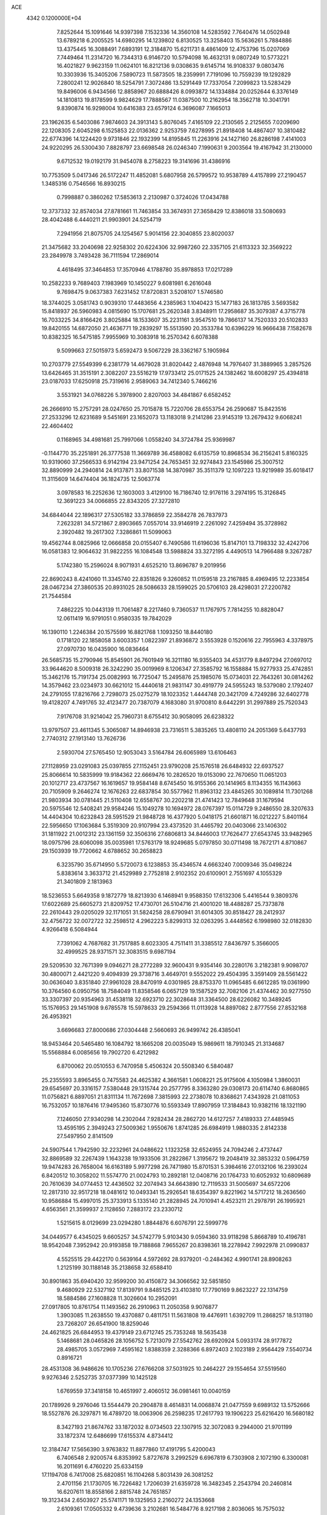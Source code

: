 ACE                                                                             
 4342  0.1200000E+04
   7.8252644  15.1091646  14.9397398   7.1532336  14.3560108  14.5283592
   7.7640476  14.0502948  13.6789218   6.2005525  14.6980295  14.1239802
   6.8130525  13.3258403  15.5636261   5.7884886  13.4375445  16.3088491
   7.6893191  12.3184870  15.6211731   8.4861409  12.4753796  15.0207069
   7.7449464  11.2314720  16.7344313   6.9146720  10.5794098  16.4632131
   9.0807249  10.5773221  16.4021827   9.9623159  11.0624101  16.8212136
   9.0308635   9.6145714  16.9108337   9.0803476  10.3303936  15.3405206
   7.5890723  11.5873505  18.2359991   7.7191096  10.7559239  19.1292829
   7.2800241  12.9026840  18.5254791   7.3072486  13.5291449  17.7337054
   7.2099823  13.5283429  19.8496006   6.9434566  12.8858967  20.6888426
   8.0993872  14.1334884  20.0252644   6.3376149  14.1810813  19.8178599
   9.9824629  17.7888567  11.0387500  10.2162954  18.3562718  10.3041791
   9.8390874  16.9298004  10.6416383  23.6579124   6.3696087   7.1665013
  23.1962635   6.5403086   7.9874603  24.3913143   5.8076045   7.4165109
  22.2130565   2.2125655   7.0209690  22.1208305   2.6045298   6.1525853
  22.0136362   2.9253759   7.6278995  21.8918408  14.4867407  10.3810482
  22.6774396  14.1224420   9.9731846  22.1932399  14.8195845  11.2263916
  24.1427160  26.8286198   7.4141003  24.9220295  26.5300430   7.8828797
  23.6698548  26.0246340   7.1990631   9.2003564  19.4167942  31.2130000
   9.6712532  19.0192179  31.9454078   8.2758223  19.3141696  31.4386916
  10.7753509   5.0417346  26.5172247  11.4852081   5.6807958  26.5799572
  10.9538789   4.4157899  27.2190457   1.3485316   0.7546566  16.8930215
   0.7998887   0.3860262  17.5853613   2.2130987   0.3724026  17.0434788
  12.3737332  32.8574034  27.8781661  11.7463854  33.3674931  27.3658429
  12.8386018  33.5080693  28.4042488   6.4440211  21.9903901  24.5254719
   7.2941956  21.8075705  24.1254567   5.9014156  22.3040855  23.8020037
  21.3475682  33.2040698  22.9258302  20.6224306  32.9987260  22.3357105
  21.6113323  32.3569222  23.2849978   3.7493428  36.7111594  17.2869014
   4.4618495  37.3464853  17.3570946   4.1788780  35.8978853  17.0217289
  10.2582233   9.7689403   7.1983969  10.1450227   9.6081981   6.2616048
   9.7698475   9.0637383   7.6231452  17.8720831   3.5208107   1.5746580
  18.3744025   3.0581743   0.9039310  17.4483656   4.2385963   1.1040423
  15.1477183  26.1813785   3.5693582  15.8418937  26.5960983   4.0815690
  15.1707681  25.2620348   3.8348911  17.2958687  35.3079387   4.3715778
  16.7033225  34.8166426   3.8025884  18.1533607  35.2231161   3.9547510
  19.7866137  14.7520333  20.5102833  19.8420155  14.6872050  21.4636771
  19.2839297  15.5513590  20.3533784  10.6396229  16.9666438   7.1582678
  10.8382325  16.5475185   7.9955969  10.3083918  16.2570342   6.6078388
   9.5099663  27.5015973   5.6592473   9.5067229  28.3362167   5.1905984
  10.2703779  27.5549399   6.2381779  14.4679028  31.8020442   2.4876948
  14.7976407  31.3889965   3.2857526  13.6426465  31.3515191   2.3082207
  23.5516219  17.9733412  25.0171525  24.1382462  18.6008297  25.4394818
  23.0187033  17.6250918  25.7319616   2.9589063  34.7412340   5.7466216
   3.5531921  34.0768226   5.3978900   2.8207003  34.4841867   6.6582452
  26.2666910  15.2757291  28.0247650  25.7015878  15.7220706  28.6553754
  26.2590687  15.8423516  27.2533296  12.6231689   9.5451691  23.1652073
  13.1183018   9.2141286  23.9145319  13.2679432   9.6068241  22.4604402
   0.1168965  34.4981681  25.7997066   1.0558240  34.3724784  25.9369987
  -0.1144770  35.2251891  26.3777538  11.3669789  36.4588082   6.6135759
  10.8968534  36.2156241   5.8160325  10.9319060  37.2566533   6.9142194
  23.9471254  24.7653451  32.9274843  23.1545986  25.3007512  32.8890999
  24.2940814  24.9137871  33.8071538  14.3870987  35.3511379  12.1097223
  13.9219989  35.6018417  11.3115609  14.6474404  36.1824735  12.5063774
   3.0978583  16.2252636  12.1603003   3.4129100  16.7186740  12.9176116
   3.2974195  15.3126845  12.3691223  34.0066855  22.8343205  27.3272810
  34.6844044  22.1896317  27.5305182  33.3786859  22.3584278  26.7837973
   7.2623281  34.5721867   2.8903665   7.0557014  33.9146919   2.2261092
   7.4259494  35.3728982   2.3920482  19.2617302   7.3286861  11.5099063
  19.4562744   8.0825966  12.0666858  20.0155407   6.7490586  11.6196036
  15.8147101  13.7198332  32.4242706  16.0581383  12.9064632  31.9822255
  16.1084548  13.5988824  33.3272195   4.4490513  14.7966488   9.3267287
   5.1742380  15.2596024   8.9071931   4.6525210  13.8696787   9.2019956
  22.8690243   8.4241060  11.3345740  22.8351826   9.3260852  11.0159518
  23.2167885   8.4969495  12.2233854  28.0467234  27.3860535  20.8931025
  28.5086633  28.1599025  20.5706103  28.4298031  27.2200782  21.7544584
   7.4862225  10.0443139  11.7061487   8.2217460   9.7360537  11.1767975
   7.7814255  10.8828047  12.0611419  16.9791051   0.9580335  19.7842029
  16.1390110   1.2246384  20.1575599  16.8821768   1.1093250  18.8440180
   0.1718120  22.1858058   3.6003357   1.0822397  21.8936872   3.5553928
   0.1520616  22.7955963   4.3378975  27.0970730  16.0435900  16.0836464
  26.5685735  15.2790946  15.8545901  26.7601949  16.3211180  16.9355403
  34.4531779   8.8497294  27.0697012  33.9644620   8.5009318  26.3242290
  35.0019969   8.1206347  27.3585792  16.1558884  15.9277933  25.4742851
  15.3462176  15.7191734  25.0082993  16.7725047  15.2495876  25.1985076
  15.0734031  22.7643261  30.0814262  14.3579462  23.0234973  30.6621012
  15.4440618  21.9831147  30.4919779  24.5955243  18.5379080   2.1792407
  24.2791055  17.8216766   2.7298073  25.0275279  18.1023352   1.4444748
  20.3421709   4.7249286  32.6402778  19.4128207   4.7491765  32.4123477
  20.7387079   4.1683080  31.9700810   8.6442291  31.2997889  25.7520343
   7.9176708  31.9214042  25.7960731   8.6755412  30.9058095  26.6238322
  13.9797507  23.4611345   5.3065087  14.8946938  23.7316511   5.3835265
  13.4808110  24.2051369   5.6437793   2.7740312  27.1913140  13.7626736
   2.5930704  27.5765450  12.9053043   3.5164784  26.6065989  13.6106463
  27.1128959  23.0291083  25.0397855  27.1152451  23.9790208  25.1576518
  26.6484932  22.6937527  25.8066614  10.5835999  19.9184362  22.6669476
  10.2826520  19.0153090  22.7670650  11.0651203  20.1012717  23.4737567
  16.1619657  19.9584148   8.6745450  16.9155366  20.1414965   8.1134355
  16.1143663  20.7105909   9.2646274  12.1676263  22.6837854  30.5577962
  11.8963132  23.4845265  30.1089814  11.7301268  21.9803934  30.0781445
  21.5110408  12.6558767  30.2202218  21.4741423  12.7849648  31.1679594
  20.5975546  12.5408241  29.9584246  15.1049278  10.1694972  28.0767397
  15.0114729   9.2486550  28.3207633  14.4404304  10.6232843  28.5951529
  21.9848728  16.4377920   5.0418175  21.6601871  16.0212227   5.8401164
  22.5956650  17.1063684   5.3519309  20.9107994  23.4373520  31.4465792
  20.0403066  23.1406302  31.1811922  21.0012312  23.1361159  32.3506316
  27.6806813  34.8446003  17.7626477  27.6543745  33.9482965  18.0975796
  28.6060098  35.0035981  17.5763179  18.9249685   5.0797850  30.0711498
  18.7672171   4.8710867  29.1503939  19.7720662   4.6788652  30.2658823
   6.3235790  35.6714950   5.5720073   6.1238853  35.4346574   4.6663240
   7.0009346  35.0498224   5.8383614   3.3633712  21.4529989   2.7752818
   2.9102352  20.6100901   2.7551697   4.1055329  21.3401809   2.1813963
  18.5236553   5.6649358   9.1872779  18.8213930   6.1468941   9.9588350
  17.6132306   5.4416544   9.3809376  17.6022689  25.6605273  21.8209752
  17.4730701  26.5104716  21.4001020  18.4488287  25.7373878  22.2610443
  29.0205029  32.1171051  31.5824258  28.6790941  31.6014305  30.8518427
  28.2412937  32.4756722  32.0072722  32.2598512   4.2962223   5.8299313
  32.0263295   3.4448562   6.1998980  32.0182830   4.9266418   6.5084944
   7.7391062   4.7687682  31.7517885   8.6023305   4.7511411  31.3385512
   7.8436797   5.3566005  32.4999525  28.9371571  32.3083515   9.6987194
  29.5209530  32.7671399   9.0946271  28.2772289  32.9600431   9.9354146
  30.2280176   3.2182381   9.9098707  30.4800071   2.4421220   9.4094939
  29.3738716   3.4649701   9.5552022  29.4504395   3.3591409  28.5561422
  30.0636040   3.8351840  27.9961028  28.8470919   4.0301985  28.8753370
  11.0965485   6.6612285  19.0361990  10.3764560   6.0950756  18.7584049
  11.8358546   6.0657129  19.1587529  32.7082106  21.4374462  30.9277550
  33.3307397  20.9354963  31.4538118  32.6923710  22.3028648  31.3364500
  28.6226082  10.3489245  15.1576953  29.1451908   9.6785578  15.5978633
  29.2594366  11.0113928  14.8897082   2.8777556  27.8532168  26.4953921
   3.6696683  27.8000686  27.0304448   2.5660693  26.9499742  26.4385041
  18.9453464  20.5465480  16.1084792  18.1665208  20.0035049  15.9869611
  18.7910345  21.3134687  15.5568884   6.0085656  19.7902720   6.4212982
   6.8700062  20.0510553   6.7470958   5.4506324  20.5508340   6.5840487
  25.2355593   3.8965455   0.7475583  24.4625382   4.3661581   1.0608221
  25.9175606   4.1050984   1.3860031  29.6545697  20.3316157   7.5380448
  29.1315744  20.2577795   8.3363280  29.0308173  20.6114740   6.8680865
  11.0756821   6.8897051  21.8311134  11.7672698   7.3815993  22.2738078
  10.8368621   7.4343928  21.0811053  16.7532057  10.1876416  17.9495360
  15.8730776  10.5593349  17.8907959  17.3184843  10.9382116  18.1321190
   7.1246050  27.9340298  14.2302044   7.9282434  28.2862720  14.6127257
   7.4189333  27.4485945  13.4595195   2.3949243  27.5009362   1.9550676
   1.8741285  26.6984919   1.9880335   2.8142338  27.5497950   2.8141509
  24.5907544   1.7942590  32.2232961  24.0486622   1.1323258  32.6524955
  24.7094246   2.4737447  32.8869589  32.2267439   1.1643238  19.1933506
  31.2822867   1.3195672  19.2048419  32.3853232   0.5964759  19.9474283
  26.7658004  16.6163189   5.9977298  26.7471980  15.8701531   5.3984616
  27.0132106  16.2393024   6.8420512  10.3058202  11.5574770  21.0024793
  10.2892181  12.0408716  20.1764733  10.6052932  10.6809689  20.7610639
  34.0774453  12.4436502  32.2074943  34.6643890  12.7119533  31.5005697
  34.6572206  12.2817310  32.9517218  18.0481612  10.0493341  15.2926541
  18.6354397   9.8221962  14.5717212  18.2636560  10.9586884  15.4997015
  25.3733913   5.1335140  21.2828945  24.7010941   4.4523211  21.2978791
  26.1995921   4.6563561  21.3599937   2.1128650   7.2883172  23.2330712
   1.5215615   8.0129699  23.0294280   1.8844876   6.6076791  22.5999776
  34.0449577   6.4345025   9.6605257  34.5742779   5.9103430   9.0594360
  33.9118298   5.8668789  10.4196781  18.9542048   7.3952942  20.9193858
  19.7188868   7.9655267  20.8398361  18.2278942   7.9922978  21.0990837
   4.5525515  29.4422170   0.5639164   4.5972692  28.9379201  -0.2484362
   4.9901741  28.8908263   1.2125199  30.1188148  35.2138658  32.6588410
  30.8901863  35.6940420  32.9599200  30.4150872  34.3066562  32.5851850
   9.4680929  22.5327192  17.8139791   9.8485125  23.4103810  17.7790169
   9.8623227  22.1314759  18.5884586  27.1608828  11.3026604  10.2952091
  27.0917805  10.8761754  11.1493562  26.2910963  11.2050358   9.9076877
   1.3903085  11.2638550  19.4370887   0.4811751  11.5631808  19.4476911
   1.6392709  11.2868257  18.5131180  23.7268207  26.6541900  18.8259046
  24.4621825  26.6844953  19.4379149  23.6712745  25.7353248  18.5635438
   5.1468681  28.0465826  28.1056752   5.7213079  27.5542762  28.6920924
   5.0933174  28.9177872  28.4985705   3.0572969   7.4595162   1.8388359
   2.3288366   6.8972403   2.1023189   2.9564429   7.5540734   0.8916721
  28.4531308  36.9486626  10.1705236  27.6766208  37.5031925  10.2464227
  29.1554654  37.5519560   9.9276346   2.5252735  37.0377399  10.1425128
   1.6769559  37.3418158  10.4651997   2.4060512  36.0981461  10.0040159
  20.1789926   9.2976046  13.5544479  20.2904878   8.4614831  14.0068874
  21.0477559   9.6989132  13.5752666  18.5527876  26.3297871  16.4789720
  18.0063906  26.2598235  17.2617793  19.1906223  25.6216420  16.5680182
   8.3427193  21.8674762  33.1872032   8.0734503  22.1307915  32.3072083
   9.2944000  21.9701199  33.1872374  12.6486699  17.6155374   4.8734412
  12.3184747  17.5656390   3.9763832  11.8877860  17.4191795   5.4200043
   6.7406548   2.9200574   6.8353992   5.8727678   3.2992529   6.6967819
   6.7303908   2.1072190   6.3300081  16.2011691   6.4760220  25.6334159
  17.1194708   6.7417008  25.6820851  16.1104268   5.8031439  26.3081252
   2.4701156  21.1730705  16.7226482   1.7206039  21.6359728  16.3482345
   2.2543794  20.2460814  16.6207611  18.8558166   2.8815748  24.7651857
  19.3123434   2.6503927  25.5741171  19.1325953   2.2160272  24.1353668
   2.6109361  17.0505332   9.4739636   3.2102681  16.5484776   8.9217198
   2.8036065  16.7575032  10.3646057  33.6479679  12.6464085  16.3311734
  32.7576216  12.8370034  16.6264510  34.1851864  13.3283035  16.7344690
  30.5737559   9.8870996  10.3200592  31.3713464  10.0349710  10.8282082
  29.9301333   9.5930829  10.9646800   0.6698302  19.8107049  28.1361791
   0.4877096  19.0972782  28.7478050   1.0755832  20.4901318  28.6746727
  30.1613562  27.0713397  25.5592104  29.4748432  26.6395317  25.0508075
  29.9189521  27.9973013  25.5510212  12.2800798  19.9089349  16.5113838
  12.8103095  20.6971011  16.6292075  12.8941498  19.2548155  16.1778005
  24.8903557   5.9732550  29.4078572  25.4043560   6.1371506  30.1985365
  25.3825847   5.3005136  28.9373666  29.6115024  26.2409525  10.3252659
  29.9410568  25.9365914   9.4796951  29.2067424  27.0870356  10.1340997
   4.3138982   9.4972777  14.5607275   4.3330186   9.5503405  13.6051907
   3.8471439  10.2866221  14.8351501   5.0188760  33.0168472   5.0289805
   5.0688107  32.9085516   4.0792382   5.9130614  32.8646212   5.3347444
   7.6198871  32.6588633   5.9113703   7.7283988  31.8058616   6.3318998
   8.4228589  32.7799468   5.4046090   7.1611520   2.1645039  32.3547065
   7.0976077   2.2444302  33.3064448   7.3836658   3.0458069  32.0546656
  33.0835950  36.2191911   2.7026931  32.5056330  35.5275506   2.3804739
  33.8283038  36.2084747   2.1014229  23.9228704   4.7318547  24.2592262
  24.8563109   4.9425130  24.2825450  23.4855711   5.5587850  24.4621729
  17.2450809  10.4774829   1.7226130  17.0851577  10.7853749   2.6147223
  17.2452234   9.5230285   1.7950604  18.6041121   5.8718411   6.2860802
  18.8817462   4.9992484   6.0072736  18.6234127   5.8351639   7.2423826
  25.3525422  19.4633002  22.9359432  25.2914459  19.1447780  23.8365223
  26.1729299  19.9558295  22.9112297  21.8659860  35.9432998  31.2772467
  22.4169892  36.2184040  30.5444814  22.1523635  35.0505797  31.4703023
  21.5491889  11.0749105  25.9320743  21.5853670  10.5883598  25.1085505
  21.2226193  11.9400807  25.6849616  31.6851780  33.6178938  27.4153539
  31.5709226  33.3807536  28.3356485  32.2550876  32.9352959  27.0611012
   6.9367766   3.9821637  21.8404771   6.7595391   4.8543245  21.4881217
   7.8619969   4.0059750  22.0846742   0.9918224  25.1182886   2.6813336
   0.0443969  25.0156465   2.5914365   1.0975165  25.7660290   3.3781069
  11.4582186   3.2629642  23.8172722  12.1329026   2.6522143  24.1139503
  11.5527783   4.0222037  24.3924641  15.8826387   5.0387725   9.4373353
  15.8265502   4.1970964   9.8897369  14.9873569   5.2155430   9.1484502
  27.6417730   5.8417499   4.0350928  28.0990735   6.6108276   3.6950522
  27.7005875   5.9293195   4.9864625   6.5362485   9.8140503  24.8328295
   5.5882823   9.6956548  24.7730429   6.8592134   9.6074312  23.9557696
  26.3632088   1.3312516  23.3996590  26.8300368   1.4633109  24.2248037
  26.8774273   1.8152078  22.7534412  22.5277748  22.8970500  20.7018330
  21.6288389  23.1690188  20.8867086  22.7319894  22.2622655  21.3885475
   0.6701091   4.1159428   1.3030169  -0.0205311   3.5248716   1.0032124
   1.2048821   4.2736112   0.5249485  34.1497150  28.3252466  32.2504079
  33.9856440  28.7744587  31.4212390  34.1639297  27.3961205  32.0207246
  10.1376593  16.2840568  27.4302737  10.4222818  15.5563315  26.8774285
  10.3050802  15.9854877  28.3241745  31.0221010  12.5805914  17.7228445
  30.5531965  12.4641126  16.8965315  30.3391735  12.5462834  18.3926689
  26.7136239  35.4635482   2.9978516  27.4053507  36.1133446   3.1223929
  26.2383591  35.7650546   2.2236106  29.2646619   8.7029041  24.3929977
  28.6073034   8.2264475  23.8859467  29.1560008   8.3814792  25.2880456
  25.1042343  24.9651111   2.0349137  25.8237066  25.5210854   2.3340524
  25.3197833  24.0942534   2.3686461   8.6884640  23.7987688  21.2803175
   7.9528728  23.7231437  20.6725196   8.3182840  24.2269135  22.0522571
  13.0848005   9.9855024   7.0062330  13.5485564   9.2272346   6.6509975
  12.1586912   9.7846987   6.8712098  29.4184503  14.6573411   4.7145377
  29.7367804  15.2288041   4.0157331  29.8702660  14.9652360   5.5002191
   1.5756878  23.8051577  22.0715690   1.0210850  24.5656121  22.2458006
   0.9936319  23.0535453  22.1834689  15.9394440   8.3745527  15.7923679
  16.0914974   8.2245033  16.7254257  16.4562708   9.1538181  15.5877528
  23.2579819  30.5110011   0.8692174  24.1751397  30.2436355   0.8094751
  23.1243470  30.7026513   1.7974651   7.4483484   7.3807173   5.5127458
   6.8248612   7.2537430   4.7976423   6.9083795   7.3866446   6.3030814
   2.9375189  24.1377329   1.1032799   3.6322701  23.7905672   1.6627695
   2.2049878  24.2930605   1.6995210   8.5585566  24.7163242   8.6563410
   8.0998752  24.1248018   9.2529518   9.4129346  24.3061071   8.5222068
  18.4308942  16.3001523  11.2892056  18.7477038  16.8498756  12.0059118
  17.6743130  16.7723510  10.9415777   2.8425130  14.0492137  17.7784988
   2.1634491  14.3200398  18.3963638   3.6553871  14.0918792  18.2821328
  21.5835152  29.7423622  28.3074261  20.8216131  30.2679228  28.0634523
  21.4051172  29.4646054  29.2059010   0.2430361   8.0453440   7.3592532
   0.4418845   8.3992226   6.4923847  -0.6385142   8.3647111   7.5518810
  23.5080957  37.2433501   4.6787184  23.9407272  37.0532453   3.8462991
  24.0596192  36.8209684   5.3372374  14.1931417   2.0307373  28.2818844
  13.2587674   2.0722375  28.0782810  14.4985196   1.2359772  27.8444687
  11.5936680  31.0137896  21.9014966  10.6892550  30.8220488  22.1494975
  11.5791238  31.9329264  21.6346487   8.5596492  23.6299793   1.9494077
   8.3242866  23.0247998   1.2461339   9.1334200  23.1205868   2.5217172
  28.7417878  35.6064249  30.3633895  29.2208726  35.1459793  31.0523740
  27.8322805  35.6044736  30.6617590   2.7843755  10.7039095  24.1845396
   2.6033002  10.4652180  25.0936435   2.9426925  11.6475370  24.2116460
  23.5546310  33.8855320  28.6712398  23.0991377  33.6314379  29.4738568
  22.9736750  33.6008526  27.9657757  20.2904750  21.8673720  26.5538904
  20.0522127  21.2190767  27.2165941  20.0212755  22.7051046  26.9306762
  19.6184830  28.1600946  14.6983709  20.3787703  28.6118534  15.0645799
  19.3228770  27.5807826  15.4006861  10.7543084  28.9612619  26.1843489
  11.6701486  29.1821920  26.0150608  10.3738563  29.7675835  26.5326784
  21.4700770  36.3217965  18.5845054  20.5718891  36.4809438  18.8746131
  21.4564239  35.4279547  18.2423181  24.9532243  14.8576657  33.0295347
  24.6348726  14.8496023  32.1268615  24.3211935  14.3240152  33.5111839
  29.6342863  36.7291267  28.1395844  29.6643975  35.9953620  27.5256508
  29.3683200  36.3354083  28.9705354  16.6197683  19.1142215  16.3204326
  16.0472252  18.5162368  15.8399739  16.1982710  19.2154871  17.1738477
  16.4268697  20.2869438  25.1804699  16.9068981  20.9529670  24.6883138
  16.1522276  20.7327673  25.9817470  32.2258962  36.8359858  21.3005373
  31.6634449  36.4993976  21.9980965  33.0735591  36.9755489  21.7227004
  19.3797535  36.7617257  30.2638470  19.6921461  37.3328622  29.5621022
  20.1695885  36.3326965  30.5929767  31.7224583  24.7810125  24.6259503
  31.1244813  25.5267443  24.6763440  31.4946711  24.3464679  23.8040527
   7.7807270  31.6056826  10.3379693   7.2495271  32.2496407  10.8063457
   8.2526499  32.1170327   9.6806705  27.7015039  10.1096321  30.5585009
  26.8647355   9.7729988  30.8790138  28.3586507   9.6739814  31.1012700
  33.4739218  22.2579942  17.5951716  34.1256215  22.9080049  17.3324826
  33.6900759  22.0565150  18.5056195  30.9875330  30.1034978  27.3441540
  31.8176723  30.2477860  26.8899719  30.5886753  30.9721008  27.3958564
  26.1206993  18.6410849  30.5749128  26.9418328  18.1541992  30.6450129
  25.5532919  18.0790553  30.0472734  25.7948910  10.2659194  15.8211490
  26.5993840  10.7559007  15.6510275  26.0404224   9.6273120  16.4905717
  34.5151380  26.1489074  10.3081270  33.7624156  26.2142956  10.8958049
  34.4456364  26.9186034   9.7433532  16.6554430   5.7746169  15.0887782
  16.0854253   6.5049219  15.3295402  17.0277069   6.0295586  14.2445885
   6.9030892  12.4018944   8.7655985   7.7241566  12.0610276   9.1204083
   6.8614313  12.0489843   7.8768067   8.1874878  25.1012843  23.8335353
   8.7105305  25.9019421  23.7934700   7.4179566  25.3434328  24.3487224
  13.0889190   6.5246560  26.8154522  13.4286810   7.1393431  26.1651035
  13.7887116   5.8808298  26.9250426  14.0304989  13.9584536  17.4712856
  14.1506569  13.6713585  16.5660949  14.0725045  14.9137129  17.4271598
  34.7975767  18.5276748  25.7785310  34.8291289  19.0888320  26.5533463
  34.8760392  19.1328967  25.0411153  23.2570601  19.3893989  29.7322634
  23.1029840  19.8802750  30.5394394  22.8316268  19.9096335  29.0506518
  12.0382099  28.6217052  20.3138448  11.9132707  29.3516385  20.9203260
  11.7997153  27.8455896  20.8207931  22.5164985  35.6761786  23.9421239
  23.1786604  36.1285676  23.4195173  22.2530918  34.9310689  23.4020681
  18.3475829   7.3718631   3.9749784  18.6477521   8.2704145   4.1118569
  18.3442949   6.9844798   4.8502813   0.5343757   4.1111651  25.7582546
   0.4381250   4.1431917  24.8064448   1.1455936   4.8193186  25.9611420
   0.1771811  18.2821421   8.5771722   0.0315904  19.1916921   8.8374683
   0.9840394  18.0306284   9.0265632  13.0434980  11.5678162  14.4187135
  13.1578681  10.7024502  14.8115151  13.2345853  11.4364556  13.4900253
   1.4453536  26.8886929  21.7397778   1.5707575  27.7377951  22.1634889
   1.8417669  26.9918513  20.8746496  15.4125869  18.7762240   3.6848346
  14.6330256  18.5720742   4.2013990  15.9361705  19.3402051   4.2540599
  20.6230572  25.5865350   9.0613114  21.2587366  26.1327372   9.5237038
  21.1417108  24.8658209   8.7038178  23.1077165  15.3979997  12.6703667
  22.4722702  15.8317193  13.2398639  23.7137255  14.9664456  13.2726507
  20.0454418   0.5378836   1.3111588  20.3140991   0.6443427   2.2236946
  19.8159184  -0.3883097   1.2355499  17.6713435  20.6391955  13.3681652
  17.6688726  21.3285179  14.0322890  16.7724459  20.3103138  13.3609734
  25.2536822  28.8592145  12.7092740  24.5204148  28.4694497  12.2332130
  25.7161482  28.1125414  13.0898477  21.8499543  33.9887639  26.4640947
  22.0884228  34.4383235  25.6533784  21.0673346  33.4861625  26.2379751
  12.2225983  20.3578158  24.9050984  12.8631643  21.0523302  25.0585807
  12.2524415  19.8246342  25.6994904  12.9367785   8.8337999  15.5467458
  12.5638596   7.9860762  15.7886709  13.8539049   8.6442920  15.3487616
  32.5849680   4.8348769   3.0876030  32.5375079   5.7444844   2.7933353
  32.3326810   4.8681904   4.0103562  10.6776254  21.3346312   1.5659673
  10.5646514  21.7730619   2.4093220  10.1365501  20.5476919   1.6307447
  29.7867631  24.4721019  16.5099468  29.2526836  24.3460842  15.7256570
  30.4041464  25.1633790  16.2707696  13.7241148   0.0840927  30.3010933
  14.0417461   0.4840308  31.1106560  12.8414627   0.4372971  30.1897213
  30.4411089  19.4285934  22.4217252  30.1964315  20.3079316  22.1334038
  29.7941370  19.2075059  23.0916353  20.6732255  26.7207644  18.4848923
  21.5780810  26.9555964  18.6906161  20.4207677  27.3271938  17.7886593
  15.6922515  25.3153892  29.0312889  15.7585601  24.3769023  29.2075770
  15.3757490  25.3679117  28.1294578   5.8308917  28.7339105   6.5969733
   5.1414507  29.3979124   6.5990870   6.4417414  29.0207309   7.2758167
   5.8965346  24.0547976   3.4223254   5.6912004  24.9601670   3.6555121
   6.5645943  24.1286213   2.7407991  13.8905150  37.6942831   6.4874997
  13.0456581  37.2491807   6.5533204  14.5080444  37.0022329   6.2509496
  13.5126501  35.0632727  28.9556762  13.9426338  35.9030344  29.1173736
  12.8272935  35.0128889  29.6219942  27.7689141   1.4396819   6.3128365
  27.5409453   1.5261072   5.3872055  27.7471428   0.4970672   6.4778678
  15.5850370   0.7248278  22.6028693  15.7590813  -0.1614319  22.9198617
  15.1659301   0.5968266  21.7518717   2.1543249   3.0147813  12.3171675
   1.9130064   3.4668739  11.5087063   2.8598818   3.5455284  12.6869360
   0.8920214  34.3668436  11.2573578   0.1339327  34.6001490  10.7215389
   0.8392625  34.9506511  12.0140725  31.7784479   9.7234779  24.9524913
  32.4055086   9.0018307  24.9050353  30.9333802   9.3198850  24.7544883
   4.7138218  29.8054137  25.1671483   3.9376631  29.2659549  25.0161727
   4.3664328  30.6763102  25.3597416  26.1411366  19.3813950   7.8880027
  25.9339436  18.5007131   8.2005763  26.7194085  19.7438757   8.5591518
  11.7155380   8.2735076   2.6402212  10.9172821   8.4915741   3.1213306
  12.3062268   9.0070288   2.8112920  11.4823519  23.4302648  33.2923212
  11.6853794  23.1650977  32.3952715  11.2585897  22.6135961  33.7386559
  22.2614848   0.5853576  33.1019825  22.1971236  -0.1696971  32.5171903
  21.4647816   0.5470539  33.6311599  34.2752018  33.0562857   1.6076822
  34.6502629  33.0718789   0.7271608  34.0817304  32.1328768   1.7692888
   0.2981359   9.9746136  22.8940538   0.0504334  10.8269530  22.5357342
   1.1342342  10.1328845  23.3323708   1.2627839  16.8921846  22.9595135
   0.5980778  16.2038587  22.9349142   1.4828854  16.9795609  23.8869576
  29.5283938  17.5109748  11.5885705  29.8170178  17.6565664  10.6876092
  28.7170526  18.0131958  11.6642755   1.9221803   4.5093509  31.9163828
   1.2753273   4.6414151  31.2232940   2.2287729   5.3908451  32.1289878
  34.1241982   1.0113653  30.6823785  33.5870988   0.8689268  29.9029767
  35.0245827   1.0027993  30.3576228  13.3951929  14.6122229  31.3667225
  14.1398410  14.1467205  31.7475617  13.4011835  14.3590930  30.4436184
  35.2425886   7.0746569  19.7962527  34.5288120   6.4369386  19.8046330
  35.8951614   6.6960144  19.2071768   9.2922861  13.8236096   1.9153257
   8.8980555  14.5434530   1.4227411  10.0504382  14.2163797   2.3479557
   5.3821416  21.5155804  26.8521364   5.7609565  21.6302977  25.9806027
   4.4739749  21.2621510  26.6870950  -0.1928006  30.2953022   2.2622366
   0.1983963  30.0770465   1.4163281   0.5540934  30.3999156   2.8516747
  26.8058165  18.7057428  11.7591592  26.7825071  18.6947006  12.7160116
  26.1869297  18.0243585  11.4966207   3.0558753   3.4521847  29.2493852
   3.5429857   3.8124966  29.9904187   3.4421941   3.8731136  28.4813953
  26.9282813  11.8043029   6.6584999  27.6603845  11.3733792   7.0995912
  26.2176573  11.7851562   7.2994981  23.0843033  20.4488431   4.0398956
  23.0164129  19.7660350   3.3725158  23.2491729  21.2516148   3.5453175
   7.5332546  25.8420576   6.4187986   7.9589384  25.4685823   7.1905118
   8.1484277  26.5037344   6.1026061  25.6714722   7.1581745  19.5044494
  25.4955704   6.5368457  20.2110192  25.3001704   6.7455065  18.7246597
  23.0960654   1.9045079  29.9920626  23.6945960   2.3954617  29.4290728
  23.5630233   1.8217204  30.8235242   7.4898713  24.3156779  16.3033931
   8.2470246  24.5660648  15.7740000   7.8174449  23.6233529  16.8775128
  11.6263550  18.3940800  26.9567631  12.2370651  18.6219657  27.6577147
  11.1646763  17.6216681  27.2830522   7.8122846   5.4666356  26.0879720
   8.5776147   5.0705548  26.5046515   7.5967790   6.2148064  26.6447750
  21.8430313  13.0119423  32.8307243  21.3305390  13.5254079  33.4551733
  22.0250019  12.1909569  33.2880005  14.4907744  31.1061490   5.3862007
  14.1989977  30.7309140   6.2170418  15.3491368  31.4820638   5.5814799
  28.2066521  36.2243644   6.2326755  28.4204401  36.0823275   5.3105301
  27.6274921  35.4966731   6.4591064   4.5435914  10.5919522   4.6478299
   4.2296430   9.7369520   4.9421814   3.7558878  11.1339466   4.6031429
  15.9969011  12.6104071   7.9583272  16.0002001  13.1836381   7.1917587
  16.2896104  13.1703413   8.6773730   6.9987925   8.1835335  18.5763055
   7.6410592   7.7226779  19.1160624   7.0179986   9.0847789  18.8982056
   2.3309794   8.7211497  20.1144633   1.5417870   8.2111618  19.9319270
   2.1447401   9.5880003  19.7537462  30.1801746  30.2455737  22.3648771
  30.0095786  30.3446785  21.4282303  29.3293616  30.0194821  22.7406849
   6.3752107  32.9086406  25.9193101   5.6028711  32.6266235  25.4292185
   6.0384191  33.5412442  26.5538303  24.6567508   6.3261253  17.1756188
  23.8082771   5.9173803  17.0045872  24.9493851   6.6379009  16.3192352
  25.7840957  26.0260746  20.9191203  26.6304871  26.4728988  20.9333222
  25.3705453  26.2700290  21.7471868  17.9622708  15.7221084   1.9455809
  17.0715553  15.3900685   2.0578631  17.8951644  16.6574739   2.1374662
  18.5196328  31.5411907  15.4451583  19.1912778  31.9188690  14.8772816
  17.7128107  31.5995460  14.9334312  32.4854078  18.0047867  21.0006262
  32.4686417  17.2514333  21.5908884  31.8612176  18.6220158  21.3822630
   0.9140734  13.8874574  10.5393905   0.7089981  13.4057562  11.3407268
   1.2927328  13.2304613   9.9552628  24.1778376  16.1829930   7.9594542
  25.0113114  15.7451780   8.1322873  24.3766855  16.8110552   7.2650269
  20.8767673  23.0095545  12.4173499  21.6921884  22.8564549  11.9399813
  20.3042410  22.2904473  12.1502725   2.0038114  15.0048708   5.1497572
   2.2653301  15.7177523   4.5669711   1.7590924  15.4404950   5.9661983
   1.3346415   0.4147206   5.0149604   1.6465384  -0.4750619   4.8499172
   1.7735538   0.6760820   5.8244529  12.5792210  29.5661697  17.7636188
  12.4000825  30.5029991  17.8441911  12.4819455  29.2263437  18.6531623
  11.3804438  24.9161102  29.1233361  11.0548651  25.7878949  29.3474383
  10.9315369  24.6952569  28.3072858   2.7628656  35.2894572  20.4741189
   1.8407728  35.1024789  20.2980059   3.2180892  35.0229569  19.6753818
  24.4804841   1.6200648   2.9910517  23.8643526   2.2383859   2.5982505
  24.2421518   1.6005977   3.9179015  21.3111190  14.0822370  26.9796477
  20.4181015  13.7858435  26.8038569  21.2041527  14.8273161  27.5709575
   2.5456814   7.6406386  11.3729290   2.5867617   7.3187164  10.4724234
   3.4547575   7.8380307  11.5984255  33.1352075  34.5600746  24.1914342
  33.2339103  35.4385330  24.5585860  33.7811489  34.0309284  24.6594042
  30.4775717   4.2863901   1.4350469  30.5282120   5.1087134   0.9477566
  31.2977135   4.2487053   1.9271638   1.4331909  29.4466841  33.4446866
   1.1608052  28.9556588  32.6694886   2.2197618  28.9948382  33.7502573
  29.5388735  21.5004276   2.8723444  30.3612787  21.0173147   2.9528639
  29.7970788  22.3583720   2.5354569  22.5368818  36.0919171  14.5278217
  21.9714439  36.8420897  14.7115413  22.4921944  35.5583145  15.3212340
   6.8477334  36.5062108  11.4290303   7.5409256  36.7024982  10.7988021
   6.0777598  36.9609017  11.0875208  22.6302531   3.2567664  13.3273268
  21.7618921   2.8540914  13.3331428  23.0659944   2.8976058  14.1002208
  34.9044234  19.0878591  11.8530493  34.9272244  19.3147322  12.7826947
  35.1856525  18.1734077  11.8227060  14.0242083  33.6677866  31.5599483
  14.5199988  33.5260211  30.7535202  14.2680206  32.9332977  32.1232541
  15.0322926   0.7582107  11.8683566  14.1798196   1.0378021  12.2020484
  15.5853433   0.6950914  12.6470625  29.3924143  11.0425191   7.8765348
  30.3335990  10.9191376   7.7533262  29.2561514  10.9226899   8.8163780
   4.0491800  15.5054979  25.6164560   3.2062223  15.9142227  25.4199916
   4.6951710  16.0780312  25.2027736  31.1055803  32.6006193  29.7914172
  31.7560207  32.9885629  30.3767879  30.5443031  32.0815690  30.3674264
   9.7801174  15.2890597   5.0586122  10.3836584  15.2939533   4.3156813
   9.3403226  14.4406104   5.0043332  31.5356998   4.9282246  27.4270877
  32.3376195   4.8490024  27.9436925  31.7533363   4.5298456  26.5843776
   7.5505982  22.9765092   5.5960761   7.5398072  23.8453086   5.9977016
   6.7829967  22.9674153   5.0242920  10.3117150   3.1341658  15.7480837
  11.2658345   3.1625318  15.6767878   9.9987184   3.4948577  14.9185259
  26.8120483  12.1552727  22.3226999  27.5476314  11.6346686  22.0000224
  26.6730053  11.8446634  23.2173623  33.6558488  12.5878309  28.0895581
  33.7224022  13.3958050  28.5984593  33.7781249  12.8657645  27.1817953
   3.1247105  19.7714088   9.7698769   3.2709797  18.8277685   9.8360596
   3.8854207  20.0986044   9.2897781  10.7225521  10.9980498  33.1632753
  10.4282319  11.3054335  32.3058823  11.3876439  10.3385523  32.9659234
  32.3036216  21.0222168   4.3007049  32.3007527  20.0844626   4.4926443
  32.3519958  21.4423113   5.1594321  20.1274622  29.3794644  12.3954761
  19.8375802  28.9232043  13.1854299  20.5612267  30.1685426  12.7201847
   5.6086675  34.5076264  16.5834742   6.2135601  33.7787578  16.4453176
   5.9135036  35.1887798  15.9840271  16.7762433  13.0612990  12.9126732
  17.2946194  12.8846114  13.6977207  17.4244645  13.2648074  12.2384140
  29.1850593  18.3808013  20.0322052  29.4050912  19.1712612  20.5251464
  29.7609624  18.4069752  19.2680833  17.8324264  26.5994343  12.3652537
  17.5137275  27.2052415  13.0343281  18.7763207  26.5504401  12.5165650
   8.6276416   0.6794627  20.1129906   7.7190449   0.9213072  20.2924204
   8.9570722   1.3835462  19.5544446  19.9582081  19.0674238  20.0465224
  20.1240643  19.3160801  20.9558593  20.8148025  18.8040783  19.7101788
  34.9697095  13.7891546   3.2815413  35.8116687  13.7857788   3.7368711
  34.3192440  13.8484317   3.9812646  14.6830882  18.6765948  23.0118393
  14.9759213  18.5357758  23.9122006  13.7294192  18.6077251  23.0566069
  34.9372198  31.0141933   6.8382841  34.2309356  31.1492727   6.2065025
  35.4951358  31.7860641   6.7424871  32.6425245   3.9773851  25.1786270
  32.5196522   3.2394580  24.5814687  33.5855693   3.9995360  25.3411312
  21.3559248  21.5035381   5.8594586  21.8183093  22.1203966   6.4268369
  21.9850965  21.2956124   5.1687042  22.0978597   8.2403682  30.4224723
  22.3909783   8.5152440  31.2912396  21.9994761   9.0572408  29.9333182
  13.7260671  11.3021198  29.9242629  12.9801619  11.8619331  29.7087023
  13.4545693  10.8351165  30.7144709   3.4630309  27.9957413  19.8473461
   4.2948945  27.5448973  19.9921718   3.6834569  28.9260341  19.8942434
   6.3581322  18.9564782  30.6272020   6.6607037  19.0783711  29.7272996
   5.4869644  19.3527828  30.6427335  24.0685581  13.4965307  30.5843008
  24.6335090  12.7314231  30.4762602  23.1792795  13.1435085  30.5561798
   3.9959290  13.2830818   1.3974087   3.4677723  13.5219527   0.6356850
   4.7034236  12.7467249   1.0396314  30.0022353  11.7463372  27.2273012
  30.4113747  11.3105077  26.4797122  29.2989309  11.1544028  27.4941504
   7.5771918  25.7471692  19.1569557   8.3623256  25.3472776  18.7829458
   7.0492714  25.9941340  18.3976532  16.2072662  14.3782642   5.3462164
  15.5695793  14.8513557   5.8807925  17.0063704  14.9016373   5.4074130
  26.4288665  29.4953356  32.9224096  26.3612238  28.9331529  33.6941653
  26.8618908  28.9497435  32.2658649  12.6284845  15.6115276  20.0640791
  13.3298873  14.9601828  20.0600956  13.0257268  16.3936226  19.6809893
   3.7567188  23.1620049   4.6589155   3.5549250  22.4892356   4.0086135
   4.4954485  23.6424538   4.2851788  18.8699366  11.2085611  29.9878473
  18.8455429  10.5195809  29.3238118  18.9336289  10.7380247  30.8189734
  25.7413003   8.0844855  11.1424033  25.1069405   8.5631760  11.6759526
  25.8178452   7.2311762  11.5692943  31.2937044  26.2741260  22.0936295
  31.5199759  25.7291951  21.3399165  32.0644055  26.2318700  22.6597268
  31.1223045  34.8134958  19.7541480  31.4219481  35.2008802  18.9317254
  30.9799552  35.5619656  20.3335972   6.6657933  29.3996090  23.3800106
   6.0780512  29.5797054  24.1137383   6.2089820  29.7504585  22.6155109
  32.6994864  35.9147138  17.4592133  33.1181526  36.7379706  17.2078197
  32.2806666  35.6041046  16.6565032  11.7760413  16.6851399  24.5414835
  11.0573615  16.6421682  23.9107025  11.4551387  17.2664105  25.2309600
  18.9425823  12.6581447  14.9580685  19.0565618  13.4818441  15.4321568
  19.8004748  12.4839483  14.5708889   8.8817553  17.9687930   4.2069596
   9.0337544  18.4335732   5.0298250   8.8301182  17.0467327   4.4586941
  26.3588124   1.5601991  10.2583900  25.5655974   1.1335739  10.5824776
  26.4102524   2.3779052  10.7533066  13.0762863  25.5287162   7.0746080
  12.5000803  25.4749569   7.8370570  13.8812831  25.9232526   7.4100971
  30.0754048  10.0761978  22.0820885  30.0074434   9.3384446  21.4760082
  29.7525024   9.7324225  22.9150257  15.6450900  34.2790016   2.4861268
  15.3348486  33.4416075   2.1415211  15.3918551  34.9199657   1.8218460
  22.8386238  21.9848860  11.0179163  22.9302917  21.2060981  10.4689917
  23.5260049  21.8949513  11.6779549  11.7295972  15.7580482   9.3491456
  11.5513491  14.8335730   9.1765037  12.1470323  15.7646978  10.2105024
  18.1566547  21.0143876  18.8559802  18.6398997  20.3690514  19.3719719
  18.3775418  20.8087396  17.9476027  12.3226081   5.6276196   1.6715154
  12.6642373   5.6806232   0.7789282  12.1213374   6.5337880   1.9051406
  32.1272584   9.3730775  14.2575447  32.8361757   9.5948285  14.8612786
  32.5610723   8.9188340  13.5352566  15.6620284  16.4367229  32.9907480
  16.1416692  16.5158852  32.1661815  15.4329796  15.5090043  33.0464853
  25.1600707  24.6544098  14.4803918  26.0768927  24.4949846  14.7045633
  24.8472328  25.2503717  15.1609752  26.6980978  21.7245200  22.5366238
  26.1198812  22.1922460  21.9340214  26.7934258  22.3150104  23.2839293
   5.1285980  12.9317650  26.2509231   5.3886202  12.7570727  25.3464327
   5.2299312  13.8783417  26.3507029  29.0696189  32.9497003  19.3387855
  29.4506525  32.0878391  19.1707364  29.8177754  33.5024576  19.5645134
  24.6886903  11.1659837  27.8827758  23.8945271  11.3990168  28.3636419
  24.7703483  10.2194516  27.9995703  12.1114805  27.1698407  13.7876440
  12.9320660  27.6599186  13.7357315  12.3545421  26.3381369  14.1943646
  10.8391909  33.6085106  21.5429604  10.2037802  34.1809756  21.9728079
  10.3807564  33.2798739  20.7696121  29.1646009   7.7172002   2.4898619
  28.8052336   8.6043696   2.4856734  29.7759207   7.7029337   1.7534405
  28.1003953  10.1626667   1.7985790  27.5512518  10.6534187   1.1871580
  28.1309778  10.7085797   2.5842478  23.8081980  26.5580912  12.8596339
  24.0718993  25.7345290  13.2700468  23.2628803  26.9896388  13.5173778
  26.8103354  16.4866633  25.8915034  26.3357587  16.5827610  25.0658073
  27.7028835  16.2605556  25.6298451   4.6077320  17.1863029   2.6652132
   5.1854750  16.4238930   2.6995080   5.1111079  17.8870996   3.0796146
   4.2172982  26.1781639   7.3258981   5.1495676  26.3512640   7.4568257
   3.7739198  26.8452937   7.8499070  24.9299174  30.2112162  23.3705716
  24.7442227  31.1431697  23.4855153  24.9646335  30.0891487  22.4218218
  28.4322072  19.6397181   1.3110475  29.0673846  20.1728358   1.7891344
  27.8723397  19.2663016   1.9917386   9.0209997  12.4124686  11.7093442
   9.5513772  12.1281774  10.9649585   9.6415037  12.8497340  12.2924442
  12.9546078  13.9039005  28.6327526  13.6523326  13.7884477  27.9877080
  12.1586373  14.0003975  28.1099228  13.1081275  26.9189145  17.1992941
  12.4781749  27.6339162  17.2896494  13.9571001  27.3552633  17.1280399
  31.5629747  14.6191644  20.4077601  31.9343128  13.7569806  20.5947869
  30.6228264  14.4614101  20.3213503   8.3814443   4.6122075  14.1768128
   7.9021151   4.5540374  13.3503192   8.3032331   5.5306273  14.4349212
  27.6928179   5.9238796   6.8248223  27.5902751   5.1087092   7.3159577
  27.6196730   6.6124777   7.4856660   0.0013212   4.8952409  23.1770190
   0.7934543   4.8105038  22.6463810  -0.6996952   5.0346530  22.5403306
  33.0553637   4.1705822  15.6418953  32.4141007   3.4680118  15.7487057
  33.8156941   3.8794405  16.1452502  18.1054267  34.8612520  14.7323161
  18.8249092  35.4551026  14.9466014  18.1687301  34.7403675  13.7848925
   2.1216968   6.3200771  25.7714159   2.2756246   6.6406111  24.8827112
   1.4317219   6.8878371  26.1146578  18.0740239  34.5997142  25.2223187
  18.1674052  33.6495935  25.2914742  18.0550147  34.9051562  26.1292782
   2.1106384  21.9464055  29.0777349   2.3382890  22.8219174  28.7648677
   2.6326656  21.8326236  29.8719472  17.4966995   3.1870802  21.5450927
  18.3553332   2.8583608  21.2787776  16.9763559   2.3989583  21.7010997
   9.2886910  22.7844756  24.2155548   9.8567567  22.6501496  23.4569444
   8.8276301  23.6020234  24.0277506  28.3597606  14.0046750  29.1804776
  27.6393137  14.1657557  28.5711820  28.9279124  13.3860565  28.7214063
   3.9650482  32.7919485  10.7099527   4.6191314  32.5441894  11.3634223
   3.4195367  33.4426276  11.1518415   8.3688124   8.3412129   1.8804727
   8.9863240   9.0710728   1.8334002   7.8570471   8.4080937   1.0743368
  22.4620132   3.1265693   0.8736372  22.4483111   2.2070979   0.6078999
  21.6388570   3.4843177   0.5409784   4.2786697   5.4665748  20.1695412
   4.1912301   6.1386577  19.4936043   5.0487197   5.7315559  20.6725719
   8.6769776  20.1642451   6.0415627   8.4370267  21.0030754   5.6478381
   9.6293401  20.1226856   5.9549006   3.7718639  17.9249963  14.0057784
   3.8038796  18.7624722  13.5433490   4.3257371  18.0551080  14.7755364
  13.2688781  21.7238495  10.6352516  13.5334005  22.2699915  11.3755141
  12.4065828  22.0574866  10.3875320   1.7546190  27.4367284  10.5850243
   1.2478306  28.1922515  10.8826519   1.1088671  26.7360821  10.4937498
  12.2356502  37.0931360   1.4633010  13.1060445  36.7199004   1.3242296
  12.3603639  38.0365779   1.3603656   4.1994255  33.5594494  18.4210294
   4.8710837  33.7934425  17.7804404   4.0495937  32.6245769  18.2803325
  33.2339887  22.3963054  13.3907813  33.6810840  22.6983042  12.6001269
  32.4921511  21.8858161  13.0662671  15.5607366  34.0270503  15.2980624
  16.4961675  34.2174852  15.3683143  15.1399219  34.8867341  15.3075788
   4.6177125  24.7968980  17.0122507   4.6276275  24.0861851  17.6533596
   3.6961466  24.8882468  16.7701691  21.8080299   7.7768535  18.3907322
  20.9912995   7.8834322  17.9030599  22.4588282   7.5593062  17.7233742
  32.7032477  33.1082427   8.8881421  32.0259292  32.5327267   8.5328214
  32.6543987  32.9792838   9.8353565  20.2205712  25.5789812  12.7234894
  20.6288503  25.8184381  13.5554751  20.4466738  24.6567849  12.6023967
  18.8826874  23.2884797  14.5452881  19.2222849  23.8436025  15.2472454
  19.6230271  23.1766674  13.9489433   8.7269892  27.2126922   2.1569000
   9.2584172  26.8952473   1.4268008   9.1930168  26.9166733   2.9388354
  27.3172687   2.2939899  31.9592324  26.4023007   2.3409645  31.6819984
  27.3293186   2.7165627  32.8180215  21.6754891  19.2534165   1.6673965
  22.5788830  19.0600894   1.4169250  21.3454667  18.4303172   2.0277084
  10.0585499  31.4523699  11.9265233   9.3926328  31.3310946  11.2497083
  10.8870041  31.4681814  11.4473101  15.3802732  25.4994356  26.1127335
  14.8947622  26.1433583  25.5971033  15.8866830  25.0075898  25.4663059
  14.4340569   2.5815866   7.8938349  14.4650602   1.7732666   7.3820835
  14.2048239   3.2591338   7.2577423  16.5955442  22.7175672  20.9080567
  16.2282248  23.5972943  20.8220996  17.0014868  22.5434853  20.0588583
   9.5180189   9.1587255   4.5633921   8.9413775   8.4908769   4.9344645
   9.0851422   9.4250964   3.7522841  12.6061515  26.7984213  31.4815222
  12.6594347  26.1881191  30.7460469  13.5087360  27.0851185  31.6207264
  23.9223383  15.7312522  21.1512681  24.6720789  15.3144688  20.7265183
  23.2368925  15.0632855  21.1365571  27.0459870  36.5434561  15.5971950
  27.3977669  36.0888457  16.3625786  27.6573657  37.2639927  15.4446336
  24.8951445  11.0271524   8.5676853  23.9435603  11.0582213   8.4689223
  25.1579690  10.2308109   8.1061711   8.8734695  35.5814025  21.7425114
   9.2178555  36.4734410  21.6989511   8.3989582  35.4673769  20.9190620
  31.2218411  13.9497795   8.7314992  31.7501236  14.2804285   9.4580119
  30.4375963  13.5930476   9.1485535  23.4916720  23.8974722  18.3464185
  22.9194156  23.6618070  19.0766352  24.1003683  23.1624737  18.2722710
  26.7910436  22.6965823   1.5270965  27.3227672  23.0531485   2.2386879
  26.4922331  21.8478154   1.8534995  10.8916513  31.0871947  29.5269287
  10.9016898  32.0403381  29.6143858  11.7532324  30.8090769  29.8376704
  12.6853202  25.6399222  19.5415749  13.1717387  25.9887340  18.7946082
  12.7434588  26.3258551  20.2066672  17.5449023  31.9475397  23.8890886
  17.0549968  31.1422432  24.0555878  16.8802405  32.5803194  23.6169741
  24.7764683  34.4104573   4.8452779  24.8783796  34.8696027   5.6789633
  25.4315788  34.8076642   4.2714409   9.3454235   8.0147986  28.0867753
   9.6048963   8.1121442  27.1705714  10.1689336   7.8811191  28.5560224
  14.1371336  32.5441067  12.1116451  13.9001539  33.1435350  12.8192878
  14.4198883  33.1159216  11.3979860  15.9659088  16.4614791  21.4673132
  16.3789268  15.6813656  21.8375440  15.2653836  16.6767138  22.0830813
  10.1305519  22.5468268   4.0838537  10.5519079  23.3632462   4.3524617
   9.3442424  22.4931145   4.6270519  20.3075847  32.8646289   1.1985282
  20.2114668  32.2525736   0.4688834  20.5248589  32.3109873   1.9485314
   1.2636220   5.6709899  15.1386568   1.1408789   4.7790314  15.4635814
   2.2123946   5.7977253  15.1393875  25.6096039  13.2506697  26.4221031
  25.1734781  12.8161995  27.1550845  26.0673372  13.9909489  26.8204732
  22.9657504  15.9924650   1.5249851  22.9179826  15.8191291   0.5848230
  22.0744787  16.2431854   1.7678964  18.1522746  28.6985558  21.2033281
  18.8337107  29.3693523  21.2470163  17.6423879  28.8226182  22.0038629
  13.1690163  32.9546532  15.5540635  12.6628416  33.7118551  15.2596754
  14.0645010  33.2825725  15.6365739  16.6272599  14.0338690  10.0357677
  15.7975633  14.4303930  10.3014820  17.2961026  14.5684585  10.4636642
   7.9818578  15.6855418   0.5241105   7.6750433  16.5366393   0.2114927
   7.3209166  15.4114491   1.1599263  23.0096657  20.8195482  22.2335456
  23.9162581  20.5826887  22.0380470  22.5165297  20.0100720  22.1001400
   2.2449502   0.7304647   7.5526467   2.5057206   0.3759689   8.4026840
   1.2961352   0.6076226   7.5227835  32.1736876   8.4127940  18.1486714
  32.8820312   9.0141760  17.9188433  32.2542936   7.6961078  17.5193104
   6.9324742   7.7913667  14.1389623   7.2887406   7.8414063  13.2519436
   6.2186843   8.4290780  14.1467097  26.1581979  32.0016113   0.9939624
  26.5119932  31.8826116   1.8753816  25.9993771  31.1122937   0.6775418
  16.8149368  22.1746530  10.1270123  17.6309692  22.3898556   9.6753368
  16.6913325  22.8892538  10.7517518  22.1951496  30.4284463   7.0726319
  21.4592930  30.4800435   7.6826193  22.2677619  31.3111972   6.7097131
   4.4591715  10.9240152  18.8134387   4.7429526  11.7847564  18.5055026
   4.2093047  11.0666516  19.7263754  33.6796518  32.5060628  22.1328825
  34.3316789  32.0223505  22.6399475  33.4106511  33.2214784  22.7091212
  18.2434556  15.5562171   6.4541268  18.1030711  16.4221714   6.8370722
  18.8975466  15.1469851   7.0206302   6.7919482  22.5307275   9.5021504
   6.0233065  22.6573614   8.9459261   6.5375030  21.8341491  10.1073512
  21.5962155  15.2935139   7.4587382  22.4927752  15.3910715   7.7795109
  21.0553919  15.7125350   8.1281879  27.7347523  10.3024818  28.0789236
  27.5723638  10.4859404  29.0042370  26.8623328  10.2478612  27.6888818
   7.0695345  29.8762424  31.5450109   7.0887012  30.0371096  32.4884017
   7.5328919  29.0460372  31.4341461  26.4043741  32.5127616  20.7635971
  26.4229861  31.5613529  20.6601231  27.0133046  32.6876047  21.4811383
  18.0517775  18.4308803   2.8428234  18.4650049  19.2327967   2.5228154
  17.1248627  18.6552923   2.9246767  26.9891220  17.1532176  18.9663309
  27.7800022  17.3729973  19.4587100  26.2718819  17.4947624  19.5003213
  34.9295907   0.1923227  19.0128667  35.0965052   0.9120072  19.6214927
  34.0336195   0.3382963  18.7092895  11.5526539  34.2041788   2.8280173
  12.2853984  34.1980964   3.4438747  11.3333197  35.1302938   2.7258643
  17.0650643  23.9788829  18.2777072  17.1610676  24.7828516  18.7882458
  16.5014571  24.2264872  17.5447195   1.4782854   0.7965796  30.3462103
   2.0979376   0.8227334  29.6171157   1.9167794   1.2740642  31.0504570
  28.8004523  16.8158005  22.2431395  29.1032505  17.2360036  21.4381708
  28.0286848  16.3161291  21.9768028  11.3037216  28.6953919   7.9208868
  11.6908058  28.1991775   8.6421142  12.0164604  29.2484963   7.6010263
  17.6428129  16.3514164  30.8231983  17.9203530  15.6426682  30.2427852
  17.5190057  17.1020876  30.2423400  23.8213533  10.0521644  21.9729665
  24.6451406  10.2665642  22.4107324  23.2536618   9.7323608  22.6741682
   3.8030882   2.2490624  22.6261049   3.5313973   1.4731659  22.1357982
   4.0450195   1.9141866  23.4895626  17.3926647  16.1710763  17.6174357
  17.7682477  16.4798145  18.4419659  18.1303679  15.7790963  17.1501269
  33.4651772  14.3619175   5.5179070  34.1887893  14.6525185   6.0730362
  32.6847756  14.7373707   5.9256324  14.2351249  22.1070452  22.9908978
  15.1287670  22.3650437  22.7649059  13.9182923  21.6391180  22.2183092
  26.5435316  24.9181902  10.6774292  25.6547402  24.6822800  10.9431886
  27.1078576  24.4864022  11.3187770   8.0804273   6.9097595  11.5022477
   7.5733779   6.1338908  11.7413304   7.5374102   7.3609453  10.8558765
  24.9933425  12.9164100  20.2333064  24.3102803  12.4345780  20.6996709
  25.8045199  12.6751326  20.6805292   8.8211433  20.0970682  11.5691373
   7.8928911  19.9350010  11.4008697   9.2123289  19.2246017  11.6139463
   5.0860058  30.4504562   9.8190998   6.0164815  30.6481470   9.7124915
   4.6612425  31.3076262   9.8517741  32.6358186  27.0273294  16.6960064
  32.9422867  26.1773698  16.3799720  33.2383798  27.2505316  17.4054658
  16.5641932  24.2541602   4.9079639  17.0608675  23.8983209   4.1711296
  17.1510239  24.1630465   5.6586702  35.0625285   0.8975458   8.9599607
  35.0756930   0.6298111   9.8788604  34.1929053   1.2770081   8.8334863
  31.8562976  18.8676683   8.1856902  32.3452120  18.4599082   7.4708992
  31.0002505  19.0674997   7.8068992  30.7657840  17.2901953   1.9670663
  29.9257480  17.1644830   2.4083914  30.5317904  17.5260225   1.0693668
  18.8856478  33.1917979  17.9213472  18.4420734  34.0399369  17.9329090
  18.4732056  32.7156056  17.2006779   1.2149806  32.2261528  12.9076402
   1.1742391  32.8999810  12.2290184   2.0971260  32.3049398  13.2707433
  29.9086332  30.5531823  18.7636549  29.3748268  30.4005976  17.9839111
  29.8939095  29.7180549  19.2311775   7.5930541  18.6376642   8.5692985
   7.8896615  19.1423060   9.3266574   8.2568253  18.7994000   7.8988650
  25.8711888   6.5055460  14.7762407  25.5726259   5.8419168  14.1543981
  26.6312600   6.1095901  15.2025535  17.8033236  25.3456405  32.5100365
  17.1237204  25.9093077  32.8796994  18.3059151  25.9222637  31.9345895
  25.2483606  36.2388030  13.5528144  25.8923906  36.3730318  14.2481128
  24.4025517  36.3711512  13.9809770   6.0740091   5.6165222   7.3796122
   6.7817124   5.0537673   7.0654549   5.6704173   5.1192418   8.0909895
  20.0874794  26.2424358  31.2515549  20.6662498  26.2633265  32.0136705
  20.2746567  25.4028920  30.8315993  13.9843089  18.5400874  14.8707866
  13.5135531  17.7958888  15.2460053  13.3294576  18.9956682  14.3417802
   4.9314203   1.2928562  25.1119135   5.8215792   0.9976612  24.9203180
   5.0207242   2.2314105  25.2773597   3.8856030  25.0204005  22.9632269
   4.5234152  25.3569591  22.3338179   3.0799631  24.9183502  22.4565099
   9.5812452  24.2067779  14.6462459   9.5995155  23.2619795  14.4937532
  10.4611229  24.4158331  14.9598428  28.1600117  35.5450266  20.8699966
  27.9610600  34.9468784  20.1496711  28.2214435  34.9801917  21.6403339
   3.2192807  34.5329448   1.0128879   3.8830269  35.1482431   0.7013098
   2.7538270  34.2617772   0.2216529   9.2928915  12.0745673  27.8405577
   9.1305896  11.3708677  27.2123087   8.4255417  12.4340081  28.0269403
  26.1202600  29.6571097  20.1665394  25.2857403  29.1933724  20.2355070
  26.3370841  29.6227380  19.2348540  24.3769197  13.4257409  10.1850806
  25.0603136  13.4718191  10.8537221  24.8080066  13.0271829   9.4290731
  32.4035562  19.5758939  14.1382242  32.3759300  19.5941666  13.1815974
  33.2663830  19.2173638  14.3461137  18.4121260  33.3859186  30.0530125
  18.3556088  32.7502236  30.7664054  18.7797447  34.1704838  30.4598854
  17.1036676  35.0610339  32.9524760  17.1826424  35.2647072  32.0205361
  16.3226732  35.5362279  33.2361489  10.1062592  33.2308422   8.4138198
  10.9079403  33.6350508   8.0819243  10.0310222  32.4113960   7.9248628
  15.9179246   3.2136688  11.4969462  15.5082257   2.3488633  11.4748075
  15.5515444   3.6324019  12.2758300  29.3339043  26.5599452   4.3694102
  29.4910287  27.3019458   4.9533442  30.0324967  25.9394629   4.5772619
  10.0560523  35.8163478   0.6827935  10.3088976  34.9419475   0.3866091
  10.8864471  36.2727767   0.8182513  10.2286399  14.5226618  21.3510715
  11.0559233  14.6863880  20.8982717  10.0753273  13.5845987  21.2380905
  22.9104366  21.6867023  24.8530528  22.8469707  21.1064494  24.0944287
  22.3183169  21.3018149  25.4991858  27.0545458   7.8882107   8.8074201
  26.4823155   8.0481935   9.5578799  27.9253272   8.1444067   9.1112871
   1.5595370  22.5155827  25.0135350   0.6355864  22.5270011  24.7637019
   1.7821358  23.4364767  25.1500481  35.2926719  14.7563078  24.1677603
  35.8952444  14.2344054  24.6976247  34.5334407  14.8940568  24.7341745
  13.5328619  22.0592122  15.4123323  13.1757354  22.9464678  15.4506741
  14.1848872  22.0935111  14.7123905  15.9290529   4.9952283   5.7903890
  16.8351397   5.3000266   5.7420506  15.9045113   4.4395569   6.5694004
   3.9784712   6.8029807  15.7298872   4.2534907   7.6398379  15.3553662
   4.1687041   6.8847450  16.6644234   5.8163912  10.9175129  30.9806706
   5.9946316  11.5192389  31.7034347   6.4880622  10.2403553  31.0615874
  27.2431031  26.7076377   2.3632135  27.7593887  26.5617084   3.1559213
  27.8438142  26.5062810   1.6456945  19.2313996  31.1307308  28.5534951
  18.6258250  30.7786340  29.2058287  19.1301228  32.0801962  28.6205043
  24.8626766  22.1820984  12.8917569  25.7680885  21.8721162  12.9110470
  24.9200839  23.1048074  13.1398382  21.2274492   6.5852268  26.1890467
  21.4352653   6.1179324  26.9981698  21.9668394   7.1789827  26.0587092
   6.9610805  33.9540631  29.6293523   7.6889117  34.4700256  29.2825434
   7.3250145  33.5118868  30.3963360  32.6463044  15.0720630  25.3083033
  32.0087264  14.9780565  26.0160383  32.1212623  15.3033175  24.5420892
   0.8901614  32.4409017  17.2584976   0.4855149  33.1470585  17.7623187
   0.3940053  31.6590258  17.5008427  33.2261323   2.1320615   3.5002422
  32.8935825   3.0292050   3.5280977  32.4482754   1.5925896   3.3583249
  10.1201072  15.4924042  29.8542220   9.9711845  14.5496312  29.9265611
   9.2593674  15.8831085  30.0049169   0.3192046   1.2155751   2.3528237
  -0.5205114   1.6053653   2.5960776   0.6878821   0.9054642   3.1799513
   5.4749155  23.3930764  14.2912014   6.1969092  23.7876801  14.7803282
   5.4615801  22.4801598  14.5786684  13.9825195  10.6691703  17.7442807
  13.4737619  10.1557715  17.1167304  13.9499113  11.5634225  17.4044550
  17.7735688  33.9667678  12.0882520  16.8164397  33.9775460  12.0926712
  18.0021586  33.2249016  11.5282404  26.7077153  16.7974189   0.5304052
  27.2969933  17.1223390  -0.1503372  26.2425226  16.0699832   0.1172891
  33.9718787  11.1160237   9.2300185  33.4995946  11.6382089   9.8784798
  33.5008558  10.2831382   9.2041160   9.6342209  31.9658752  32.0579856
   9.6788190  31.2127691  31.4688556   9.8829219  31.6158137  32.9134601
  33.2041751  17.1553210   3.2411372  32.2962742  17.0442083   2.9589994
  33.7164340  16.6643597   2.5986578  11.1188865   1.4266547  30.0813175
  10.9369097   1.8131718  30.9378925  10.2568084   1.1984705  29.7334883
  24.7146241  31.9307597  10.5069026  24.2193192  31.1564333  10.2398383
  25.5140158  31.5800576  10.8996019   9.9392660  28.5630492  14.4355705
   9.6503869  29.0361196  13.6551956  10.6879716  28.0458322  14.1386557
  29.3259407   6.5103706  28.3851222  29.7209193   7.0655057  29.0574679
  30.0709231   6.1072999  27.9392890   0.5989783   9.1602163  13.0631568
   0.5293223   8.7952423  13.9452985   1.2479100   8.6086132  12.6262889
   7.1487630  22.2298015  30.6668801   7.1569754  21.8160799  29.8037470
   6.2355788  22.1773141  30.9489645  27.5281787   3.0412826  21.5077360
  27.6916671   2.9236544  20.5719652  28.3999499   3.1194083  21.8952191
  18.6184135  22.0745724  24.3783297  19.3945826  22.1482047  24.9336419
  18.8472467  21.4042145  23.7345226  33.5068699  25.0067704   2.8256188
  32.7920397  24.8717983   3.4477379  33.2826398  25.8216441   2.3762486
  28.8202118  22.3265849  18.4163583  29.1399149  23.1736194  18.1056263
  29.1341637  21.6987095  17.7656367  27.8704489  24.7627081  14.4084367
  28.3381799  24.6291671  13.5840422  27.7775517  25.7127024  14.4799396
  32.5618568  31.7332157  25.2498278  33.2983512  31.8927838  25.8400361
  32.9614010  31.3620830  24.4631533  11.2957605   6.0055445   4.6948784
  10.5232466   6.3669294   5.1294530  11.3396396   6.4700223   3.8590754
  12.9155774   3.2587009  10.1561303  13.4506197   3.2681102   9.3624848
  12.7840105   4.1830089  10.3672622  30.5642917   6.5719430   6.6127601
  29.6131281   6.4704085   6.5779694  30.8419949   6.5421209   5.6972147
  17.2182832   4.2001268  17.4111977  16.8189556   4.8965717  16.8899167
  17.3544404   4.5939965  18.2729168  17.1554273   3.5601967  31.8058738
  17.5799479   4.0928168  31.1333190  17.6530990   2.7425793  31.8133870
  25.7446194  13.3461407  12.8658775  25.1401946  13.6699978  13.5337242
  25.9795277  12.4666281  13.1616941   5.6088216  16.1597960  17.6781793
   5.3667812  15.4387839  17.0969823   6.5654719  16.1781693  17.6514504
   8.0847429  29.6803101   0.9506749   8.8155658  30.2461315   1.1996244
   8.2939636  28.8324575   1.3425990  19.0044884   3.0644970   6.1033261
  19.4927220   2.9721595   6.9214542  18.8878912   2.1670912   5.7913969
  21.6128085  17.1752844  14.7863781  22.2983041  17.8429716  14.8092126
  20.8478521  17.6293640  14.4329872  14.0013750  35.3009390  24.4910372
  14.7279353  35.5269328  23.9102887  14.3550460  35.4159613  25.3730340
  29.1114381  13.3161693  24.0924764  30.0566186  13.1683770  24.0604928
  28.9939443  14.1943750  23.7302861  30.1147748  27.9271231   1.4583114
  30.7404180  28.0697873   2.1685574  30.4955801  28.3839782   0.7083097
   4.4732717  24.7558372  25.8419980   4.0933853  24.5272864  24.9936568
   4.9126166  25.5925744  25.6900810  12.8499758  29.6080045   4.0224276
  12.8019719  28.7391754   4.4212552  13.4418924  30.1002763   4.5912291
   4.5384021  11.4136273   9.9123541   5.3869829  11.7934324   9.6845593
   4.0222889  11.4813409   9.1090647   6.6401078  11.5900714   3.1390793
   5.9345960  11.0743208   3.5295740   7.4024564  11.0118393   3.1656140
  21.8962609  28.5372312  22.9759607  22.1912351  29.3436497  23.3989397
  21.1609702  28.2406072  23.5122382  28.5022886  14.2091906   1.2347936
  28.4836248  13.8759883   0.3376539  27.6329090  14.5868459   1.3681630
  30.7125636  26.3318488   7.7847257  30.9318202  27.2605486   7.8600591
  31.4692472  25.9418443   7.3470521  20.5969731  32.4808023  13.5564611
  20.6763373  33.0685141  12.8051103  20.8628893  33.0132339  14.3061525
  18.9459484  36.7160409  20.0611981  18.8663397  36.4231749  20.9690107
  18.4199887  37.5147381  20.0201980   5.9584481  27.3048733   1.7415713
   5.7236692  27.0275790   2.6271324   6.9152317  27.2798445   1.7285079
  15.7582712  21.9485059   0.1193293  15.8388784  21.3819195  -0.6479479
  15.0789561  21.5350487   0.6520731  23.8040641  36.3703085  29.7466690
  23.4967214  35.6693530  29.1718354  23.9085289  37.1258513  29.1683317
   0.1913645  28.4988390  16.1756995  -0.1879365  28.5299498  17.0539902
   0.3807807  27.5720595  16.0292992   0.0901205  27.5720669  28.9384902
  -0.4536284  26.7995943  29.0929411   0.9146133  27.3775983  29.3841641
  12.5849237   2.0662024   4.9239844  13.1589325   2.5373864   4.3200544
  13.1541336   1.4181157   5.3389730   7.7860025  16.8629001  26.0189823
   7.5778249  17.7723586  26.2329430   8.5243668  16.6459218  26.5881664
  21.1219824  11.0382298   9.2734195  20.7488930  10.1635968   9.1636325
  20.3663242  11.6253854   9.2519501  22.5557002   7.6420427   4.6050594
  22.0643604   7.0513560   4.0341774  22.6079739   7.1787418   5.4410328
  35.4220304  19.3568713   3.9595896  35.1743487  20.2426528   3.6944918
  34.7545626  18.7940036   3.5672906  30.7326179  35.0104497  23.2753234
  31.5467782  35.1053223  23.7696654  30.5398759  34.0734543  23.3088172
  12.0844074  19.4713276  13.4251529  11.8796000  19.3559628  12.4972646
  11.2972125  19.8696871  13.7964555  28.8514534  26.0525075  23.1522478
  29.6719399  26.5232855  23.0059543  29.0764996  25.1317844  23.0186251
  30.2695332   7.3941686  13.9232780  30.9535882   6.7707983  13.6789213
  30.6954377   8.2498000  13.8710082   7.4485943  28.0216021   9.0041451
   7.5692826  27.5968650   8.1548721   8.0495377  27.5610691   9.5898142
  28.1881997  31.0427821   6.8566885  27.4257028  31.4917060   6.4915891
  27.8391796  30.5350403   7.5892286   3.6324722   3.2139396  18.4614999
   3.7676938   3.8828389  19.1327083   4.5024012   2.8425455  18.3147965
  33.6277781   8.8160615  11.2652023  33.9615399   7.9794005  10.9414227
  34.3111023   9.1343926  11.8550881   2.4188638   7.0619101   8.8752531
   1.7182336   7.5443673   8.4364090   2.9719944   6.7417936   8.1626495
  14.4722534  28.4927757  13.2915460  13.8814217  29.2284286  13.4526808
  15.3491349  28.8642384  13.3881178   6.3105477   7.9836014  33.2406780
   5.4467467   8.3934012  33.2869779   6.3082873   7.5136028  32.4068147
   7.6343855   6.4984478  16.4222475   7.3601332   7.0655983  17.1429124
   7.2628415   6.9076098  15.6407276  22.2690665  23.2328417  15.8872057
  22.7400989  23.5046010  16.6749285  21.3746050  23.5453732  16.0232006
  29.6091611  34.6802987  26.1826429  29.8425979  34.9895759  25.3073791
  30.4373818  34.3855121  26.5613025  14.3310660  37.4468635  20.4719964
  14.0713759  36.5259166  20.4974833  13.5822769  37.8960974  20.0799051
   4.5733320  21.9488396  32.0948131   4.0811528  21.1413611  31.9465905
   5.1691330  21.7376625  32.8136019   5.4612987  26.9590170  11.0174541
   5.7427660  27.6914924  10.4692864   4.9659376  26.3931918  10.4252624
  22.6122618  12.6858483   7.5870917  22.0581625  12.1297512   8.1347794
  22.1831398  13.5413215   7.6029570   4.1202696  36.2490177  23.6890924
   4.9742860  35.8208883  23.7490338   4.2628944  37.1206683  24.0580304
   0.8242770  14.3094573  19.5397822   0.7393680  13.9872609  20.4371181
   0.1482266  13.8395110  19.0515833  15.0890233  20.4314003  18.6341145
  15.9872175  20.7589495  18.6809164  14.6853139  20.7216408  19.4520454
  27.0303950   2.0337194   3.7512208  27.4149468   2.8260061   3.3762095
  26.1819363   1.9501917   3.3160510   7.1602000  20.0962570  28.1672802
   8.0353532  20.2190492  27.7995020   6.6096678  20.7148117  27.6871382
   2.5159779  20.4918770  13.1422616   2.0963850  20.2794156  12.3085748
   2.0692651  21.2843089  13.4401396  30.2295762  23.5412777  22.5031997
  30.2915430  22.7353692  23.0159407  29.8312170  23.2691351  21.6764711
  29.5433122   5.9342178  31.8104722  29.2253411   6.2257624  30.9559969
  28.7588868   5.6298360  32.2668276  31.3353609  28.8041374  29.8792429
  30.9746739  29.1992594  29.0855078  32.2779860  28.9582354  29.8164455
  30.2243714  32.4324093  23.8803257  30.6482919  32.3418904  24.7337480
  30.5340637  31.6788079  23.3779241  -0.2121315  19.5035035  14.5174045
   0.0886877  20.3778908  14.7647634   0.3488549  18.9078069  15.0140650
  11.5221846  20.1994985   5.6863240  11.9590026  20.4569236   4.8744409
  12.2370835  19.9790389   6.2834413   9.5717833  24.1906105  26.8029192
   8.8014440  24.3415700  27.3506604   9.2554117  23.6311166  26.0936185
  18.8819985  31.5639951  31.8989560  18.5119866  30.8442247  31.3878263
  19.8139079  31.3559167  31.9658896  14.7483713  10.5675302   8.9575298
  15.2385236  11.3048380   8.5937170  14.0600425  10.3969443   8.3146178
   1.4246044  20.9598669  19.3065743   1.2955180  20.0318790  19.5025513
   1.9608189  20.9648818  18.5136804   2.9065538  10.5581660  26.8987376
   3.7900491  10.5327435  27.2661904   2.3349655  10.3362935  27.6337828
  26.8200390  32.1607271  14.8330537  26.2212646  32.6975008  14.3138477
  27.3859883  31.7393126  14.1862593   6.0147515   7.7673984   9.4617603
   5.5436411   8.5855175   9.3037481   5.6264523   7.1448418   8.8470418
  31.6285383  15.5495099  17.0971817  31.3793368  14.8552856  17.7072498
  31.5169040  16.3585410  17.5964194  33.9374464  29.6893519  29.9441680
  33.7822713  30.3489548  29.2680935  34.7403146  29.2474420  29.6678528
  27.5966377   1.0026294  29.3536350  28.3823504   0.5032364  29.1311627
  27.8069530   1.4206055  30.1886771  24.8224306  33.8456426  18.8005486
  24.9206032  33.3372629  19.6056226  24.9218169  34.7561538  19.0786196
   3.3166095  24.1501800  11.5656898   3.9907452  24.1109108  12.2440930
   2.6054736  23.6053641  11.9028741  13.9314449  27.0195900  24.4528188
  13.6121022  27.8597692  24.1236517  13.1379140  26.5140223  24.6287218
   1.8809087  16.9724211   3.1828518   2.7352827  17.3531167   2.9795102
   1.4861472  17.5867196   3.8017480  29.1078581  21.4140963  21.0130420
  29.0076411  21.8506401  20.1671000  28.2160222  21.3440532  21.3535629
  20.4528289   0.1889161  14.2849456  20.0091034   0.4317224  15.0975861
  20.1247986   0.8127747  13.6373126   3.7653199  32.4133871  25.0403568
   3.1818311  32.7864452  25.7011142   3.5748536  32.9102331  24.2446820
   0.9670709  25.9048074  15.4401016   1.6669980  26.4315075  15.0541992
   0.3463522  25.7697735  14.7240667  21.5007310  13.9744151   3.7512303
  21.8551013  13.3587690   4.3928169  21.7902310  14.8335323   4.0583773
  31.8276959  12.5695812  24.3201141  31.6062384  11.7186287  24.6983578
  32.3073912  13.0224461  25.0136829  17.0089500  35.1291036  19.1893893
  16.3549095  35.6936590  18.7773940  17.7283392  35.7196176  19.4130055
  27.2355770  22.9317529  32.0503343  27.3494280  23.0745143  32.9899561
  27.6886794  22.1066362  31.8768050  27.5184523  34.6407080  10.3220497
  27.9821781  35.4575746  10.1378781  27.3750276  34.6548212  11.2683383
  16.7686697  29.4880650  10.6629403  15.9553584  28.9865851  10.7201631
  17.3093676  29.1497608  11.3766826  27.0062943  10.1624919  13.0125422
  27.5674193  10.3671024  13.7605429  27.1992277   9.2466740  12.8118279
  18.4665731   0.4009944   5.4797038  18.0115090  -0.1895852   4.8794004
  19.3259633   0.5336789   5.0796099   9.0498432   1.2466831   2.6872677
   9.9436051   1.5566134   2.5411009   8.5317303   2.0459047   2.7823239
  15.0802138  13.2092814  20.1589039  16.0039560  12.9703893  20.2354723
  14.9462058  13.3503958  19.2216950  22.0895438  16.3645351  31.7551497
  21.2156594  16.3593799  32.1457024  22.4830307  17.1823643  32.0593785
   3.4152868   8.3553975  29.7062593   4.0744656   7.6978587  29.9284257
   3.7974352   8.8399320  28.9745349  11.4983966  25.7292481  25.5183903
  10.8603255  25.0573173  25.7584032  11.1517383  26.5358581  25.8997564
  12.8329015  13.3422632   5.1378364  12.1380663  13.9098764   4.8042932
  12.7413328  12.5318363   4.6367823  27.4650271   7.0562385  26.4965534
  27.9409847   6.8328591  27.2964270  26.8647627   7.7530884  26.7617224
  31.3031061  22.4969855   6.6409288  31.9355571  22.4639934   7.3586677
  30.6428007  21.8441354   6.8733409  14.6602851  30.4967306  32.9183372
  15.3249562  31.0761515  33.2907826  14.3749753  29.9552721  33.6543079
  14.3782169   8.5625869  25.0228457  15.0931452   7.9426451  24.8786879
  14.8146336   9.3793795  25.2649657   9.1389692  35.7885909  14.2168235
   9.6600282  35.2642035  13.6087550   9.3863620  35.4665174  15.0835976
   9.6815924  31.5601158  14.7592639   9.7986540  30.6350223  14.9754358
   9.5966482  31.5744244  13.8059478  12.8837418   5.7586511  10.9144545
  12.9140834   6.6832651  10.6686901  12.9002050   5.7645414  11.8714948
   5.8602765  14.9773413   5.0689268   5.4917464  15.8519246   4.9443417
   6.2331456  14.9978722   5.9502774  14.3809635  10.2754142   0.3582926
  14.8139799  10.1156787   1.1968707  15.0760990  10.6049888  -0.2112679
  10.0572008   7.4363906  14.1781344  10.1806530   8.2020500  13.6171022
   9.2232191   7.5953612  14.6202144  14.1822864  10.3273509  20.5898365
  14.0159732  10.4518911  19.6554590  14.4887392  11.1814602  20.8944933
   9.6234611   5.8564640   9.2449886   9.5767552   5.7719670  10.1973072
   9.3448662   5.0023031   8.9147979  13.5850891  22.5298349  25.5918726
  14.0082585  22.5389248  24.7333408  14.2103527  22.9646572  26.1717061
  18.7917749  20.6260632   1.1944242  19.6114296  20.9900472   1.5289594
  18.1659322  21.3475727   1.2574861  20.9290575   6.2008615   2.6834031
  20.5956126   5.3407393   2.9388170  20.1916860   6.7948877   2.8235746
  17.7467558   8.1195641  30.8971163  18.0886311   8.4219494  31.7384939
  18.0961694   7.2336093  30.8010635  25.1840295   8.8811217  30.9980113
  24.8050213   8.7391344  31.8654351  24.5987628   8.4142696  30.4015686
   7.3233250  21.2892962  16.9803977   6.5214952  21.8077022  17.0478956
   8.0295308  21.9227932  17.1076251  16.6553775  36.2072367  30.5386243
  16.0232922  36.8737973  30.2695573  17.5031489  36.6494895  30.4947135
   6.5333173  33.2760829  11.9210944   6.5581121  34.1646444  11.5660234
   5.9789884  33.3441791  12.6984709  19.6328625  20.7423842  11.3446108
  19.2376063  21.4155824  10.7907078  18.9654783  20.5525206  12.0039908
  16.8728364  27.7466397   4.7719651  16.9592774  27.3864813   5.6546008
  17.5314713  28.4399821   4.7306337   1.5845283   4.5750221  10.2688848
   0.9307636   4.1219620   9.7363811   1.8116289   5.3526324   9.7590031
  18.8270038  12.2719660   5.8718302  19.5444962  12.8822286   5.7014889
  18.5317405  12.4901804   6.7558177   1.5309093  37.4915570  23.1328451
   1.4254482  37.2900203  22.2030640   2.2560447  36.9354444  23.4177123
   6.3047340  35.4772107  14.0137760   7.1999730  35.1791571  14.1748442
   6.3646002  35.9909703  13.2083575   5.2761217   9.9887232  28.3521180
   6.0328190  10.4272612  27.9631122   5.3093441  10.2298002  29.2778663
  10.7517071  34.2869460  12.7180565  10.4095955  34.5991536  11.8803704
  10.6853712  33.3336061  12.6635193  15.2304496  26.7160164   8.1986826
  14.9313020  26.5373219   9.0902042  16.1441902  26.4309712   8.1909953
   0.7641873  12.9855658  21.9526560   0.1677233  13.4023591  22.5745449
   1.6323899  13.1023966  22.3384108  16.5563394  31.3231237  20.0128004
  16.8718007  30.9739285  19.1792665  15.9682545  30.6466753  20.3486658
   5.5563138  17.4880833  10.8669574   4.8079966  17.1308135  11.3450908
   6.0750650  16.7206113  10.6258851   3.4087464  15.1460514  31.6601175
   3.6719236  15.5915347  30.8548137   2.6931048  14.5696482  31.3920722
  23.5938826  13.6456109  17.7641973  22.8011195  13.9740393  18.1883355
  24.1457731  13.3465061  18.4868210  27.1964502   3.8678755  11.1782780
  27.9272839   4.4857698  11.1961838  26.5927524   4.1915069  11.8468911
  21.1453365  32.0716098  16.9017848  21.5001011  31.4214195  17.5081069
  20.4462013  32.5018260  17.3940813   1.7618810  31.2558809  28.6892094
   1.9351009  30.6448902  29.4053917   1.6391838  30.6969240  27.9219125
  35.2165069  34.1916337   8.4683438  34.4028791  33.7071870   8.6081759
  34.9488004  34.9764952   7.9902669  32.7003399  19.5387677  16.9434131
  32.3596999  19.5642363  16.0492388  33.2990463  20.2839713  16.9929522
   0.2490075  29.9077561  11.3698221  -0.2998588  29.7366334  12.1351291
   0.7457243  30.6923760  11.6019338  19.2183450  10.2146788  19.4108412
  18.9219586   9.5948050  18.7444003  20.0664802   9.8737054  19.6948054
  28.3806460   2.8430903  25.3491106  28.3259384   3.4044605  26.1224814
  28.2955023   1.9535962  25.6923054  30.8493172   7.0605870   0.5758557
  30.3836792   6.7702233  -0.2084287  31.6520917   7.4618306   0.2430067
   1.6788480   3.4789484  16.6313665   1.7121926   2.5364746  16.4674671
   2.3913161   3.6398224  17.2500269  18.6625089  21.9762474   5.0596341
  18.1312447  22.2856748   5.7932859  19.5657613  22.0652440   5.3636843
  13.9036598   5.6474582  17.0231177  13.6423913   5.3162569  17.8823478
  14.5334477   6.3421253  17.2155665  34.3074906  24.8712231  24.3344069
  33.3868580  24.8087311  24.5888912  34.4171854  24.1962593  23.6646137
   2.0862112   1.5825923  27.2430995   1.8531825   2.0997730  26.4720913
   2.7029746   2.1343423  27.7241470   1.2373816  10.9096424   8.9948884
   0.3407394  11.2103591   9.1426520   1.2498353  10.6349036   8.0780486
  21.8771351   8.9610146  23.7089535  21.7140510   8.2615968  23.0761422
  21.0226319   9.3732856  23.8357950   0.7166184  25.4204292  26.7481859
   0.0977346  25.1716034  27.4346991   0.2085368  25.3714195  25.9384433
   2.5257158  31.8755972  20.6153485   2.8234432  31.4836242  19.7944055
   3.2757303  32.3840691  20.9238391  26.9553245  30.8294137   3.5270405
  27.8997749  30.8962364   3.6676819  26.5686771  31.2671544   4.2854063
   4.7219314   4.3815951  10.1453535   4.2790905   3.8288418   9.5014687
   4.0922157   4.4670255  10.8611688   6.3285585   2.9359435  15.0713016
   6.3188321   2.5497823  15.9470965   7.0667012   3.5451650  15.0863468
  25.6667558  35.0530580  27.6288929  26.4036243  34.4564430  27.7604501
  24.8918631  34.5184279  27.8019355  20.7563972  35.3312134   9.2145036
  19.9698498  35.8185647   8.9694245  20.4307020  34.5969080   9.7350322
   5.8805495   4.4132101  24.6784328   6.1788082   4.3020843  23.7757010
   6.5715996   4.9260368  25.0975872  16.7080417  23.9720888  24.4002705
  17.3782992  23.3464594  24.6751788  17.1198385  24.4691164  23.6934333
   9.4344413  27.4781498  10.9635006   8.9943177  26.7678272  11.4303677
   8.9134463  28.2556491  11.1642267  18.5703466  12.6524918  32.8996793
  19.1029676  13.0994710  33.5575214  18.4837712  13.2882075  32.1893258
  11.6688767   0.4945249  14.5790388  11.7890114   1.0625368  13.8180119
  10.8085678   0.7342923  14.9234398   1.0389979  29.9313962  26.2264520
   0.2046010  29.4623517  26.2231276   1.6979092  29.2471856  26.3444500
  25.9830824  12.0339216   0.8097274  25.4382392  12.7595076   1.1145270
  26.2862739  12.3090761  -0.0554874  17.8306494  31.9515768  10.2028862
  18.5863646  31.4224562   9.9476260  17.1068409  31.3271757  10.2524480
   8.9357820   4.1056869   4.6069127   9.5575333   4.3256242   3.9131658
   8.1392415   4.5830771   4.3748489  32.3370456  20.2427253  28.4052519
  33.1700196  20.6817179  28.2329973  31.9577879  20.7277045  29.1381849
  32.1646326  22.1742997  25.5755465  31.2824969  21.8028034  25.5832227
  32.0526524  23.0496699  25.2048455  18.5512190  23.9658487  27.3381829
  18.2228294  23.7305775  28.2059615  19.4017363  24.3717156  27.5058861
  22.8116311   0.4884951  26.2357129  22.7111565  -0.0536341  25.4532600
  23.6948748   0.8504888  26.1644880  33.4547323  17.3774609   0.0475048
  32.9450374  16.6719985  -0.3509495  34.2144990  16.9378781   0.4292814
  12.8903164  29.3570632  23.8534570  13.3043759  30.0897685  24.3094499
  12.2230040  29.7647928  23.3014764   1.2165384  36.0346264  31.7850206
   1.2284703  36.8629342  31.3054419   1.9713195  35.5519010  31.4481029
  32.8387400  22.9180648   8.9628029  33.2925372  23.1851237   9.7621648
  33.5409819  22.7310719   8.3398086   1.8775030  30.8084571   3.8656411
   2.0622292  30.1752174   4.5592661   1.5058506  31.5628469   4.3228088
  32.2650161   1.0024467   8.6358804  31.7476331   0.1992731   8.6946918
  32.0852489   1.3394227   7.7581773   9.7679442   0.9353853  23.4129929
  10.4996382   0.3807232  23.1424271  10.1708286   1.7780340  23.6224188
  27.9291906  16.8230111  30.9109471  28.7584897  16.9204166  30.4429652
  27.5058655  16.0723192  30.4944266  30.6320408  32.2858055   7.0071325
  29.7968627  31.8447416   7.1626059  30.4855460  32.8040533   6.2158106
   7.6048042  25.2619204  30.7611808   8.0180819  24.4250697  30.5487796
   6.7323718  25.0251536  31.0758792  17.2409664  14.0027678  22.7943940
  16.7018666  13.2943921  22.4425317  17.8407456  13.5686258  23.4010385
  35.4543719   8.8864381  31.4296497  35.5300352   9.3046540  30.5719771
  34.6172563   9.1970739  31.7745769   7.7185769  18.1115166  21.1407172
   6.9374186  17.8011265  20.6828073   7.8896048  18.9748673  20.7644102
   4.3010297  31.1238585   2.5436157   3.4052357  31.0336410   2.8686478
   4.3256975  30.5810527   1.7555895  28.4283348  18.9904184  24.1801880
  28.0891736  18.8483602  25.0639419  28.2923526  18.1544505  23.7342079
  21.4088362  11.8751520  14.1124751  21.6993973  12.0780795  13.2233033
  22.1805589  12.0287143  14.6575388  31.3825263   6.8039716  22.2103671
  32.2615834   7.1328292  22.3983651  31.0598648   7.3701366  21.5092405
   4.9302667  34.4309647  27.6530053   5.5885510  34.4391033  28.3478631
   4.5951097  35.3272773  27.6300842  30.5065506  26.3068638  30.9055426
  30.9140233  27.1715125  30.8547444  30.3700463  26.0524276  29.9929306
  11.6416500   3.7950336  28.7902079  10.8975028   3.2556427  29.0576669
  12.2942383   3.6605127  29.4774229  16.3312182  13.4915135   1.8416888
  15.6435495  13.5703317   2.5028478  16.7308121  12.6385932   2.0122276
  22.2510265  18.4168276  18.9339139  22.1374003  18.8997453  18.1153106
  23.1297223  18.6528651  19.2312550   9.2602836  29.4234747  19.3929820
   9.1713090  28.7441310  20.0614187   9.4524726  28.9432827  18.5875562
  17.9592397  18.0963452  25.4657941  17.3897478  17.3283759  25.4195993
  17.4248112  18.8118976  25.1214066   2.1439169   7.3281748  32.5877822
   1.3796438   7.8749542  32.4057087   2.8870009   7.8424821  32.2722732
  27.9317566   3.2894376   8.3699725  27.4408497   2.7276556   8.9696751
  27.9507952   2.8018351   7.5464963  11.7553337  17.5895217   2.3658445
  11.0687489  18.2128765   2.1286486  12.3162424  17.5448884   1.5914925
  10.8186541  32.9741841  25.4985073  10.0814371  32.3724133  25.3954798
  11.5847930  32.4602875  25.2432165  13.3540148  33.9892617   5.0819466
  13.6342691  33.0924775   4.8990051  14.0170978  34.3296094   5.6825432
  19.7901482  20.2694379  28.7328988  20.5308227  19.6644182  28.7727016
  19.0275659  19.7282579  28.9374087  21.0743763  25.2869461   2.3764933
  21.4121480  25.6309050   3.2034360  20.7675683  24.4059876   2.5909990
  26.4798349  25.6934278  24.5703406  27.2646114  25.9140034  24.0686394
  25.7531831  25.9737996  24.0139229   8.1083868  19.0797295  18.2005501
   7.5422674  19.6775135  17.7122929   8.8218338  19.6324187  18.5195483
   3.8921665  18.8759571  18.3690447   4.6015917  18.4399798  18.8411374
   3.1006106  18.4154639  18.6476435  11.3049130  26.5164442  22.0437677
  11.4561140  25.6926550  22.5071697  10.8043964  27.0500758  22.6609810
  34.4257747  32.3823907  27.0512063  35.2418937  32.0057008  27.3802753
  34.6902890  33.2058606  26.6411314  32.3667260  23.9750738  32.2156856
  32.3721564  23.8013343  33.1569703  31.4464855  24.1359971  32.0071360
   6.0654180  15.2972809  28.2256645   5.1201975  15.4455515  28.2540529
   6.3647896  15.8040587  27.4708236  34.4881900  17.1507874  17.1930073
  34.5473222  16.5272927  16.4691361  33.8568932  17.8053779  16.8943313
  25.8509772  25.3393695   5.1955119  25.6687225  26.1338582   5.6973114
  26.7391365  25.4654565   4.8615854   9.5415482  20.5932830  25.9255879
   9.3498865  21.3957988  25.4403394  10.4422666  20.3769344  25.6844832
   5.0644350  25.8392374  13.5567288   5.5491752  25.9748845  12.7425675
   5.4205524  25.0261305  13.9148758  28.5010833  10.7899803  19.4084163
  29.1507054  10.2818419  19.8942334  28.0480720  10.1439336  18.8665341
  20.8808932   4.5368254   8.0753679  21.4971048   5.2580504   8.2032335
  20.0744308   4.8331836   8.4972944  35.1632524   4.4085933   8.1293863
  34.6536688   3.7682853   8.6259365  35.2317240   4.0318386   7.2521182
   6.7721013  35.0613107  23.4699632   7.0885645  34.6964049  24.2963570
   7.5549618  35.1312780  22.9236429  29.6233371  21.4598533  24.6598975
  28.8199083  21.9669827  24.7763180  29.3218069  20.5622947  24.5195412
  26.4045902  34.4984731  24.9977018  26.2190392  34.7404945  25.9050211
  26.0542255  35.2233677  24.4800106  11.8008761  29.4598799   1.1621992
  12.3754442  28.8197939   1.5821912  11.8784491  29.2737172   0.2264868
   7.5776760   0.0992117  30.4125133   7.5478703   0.6371533  31.2036911
   6.9873875   0.5395943  29.8010770  15.5225136  35.4825991   6.5012912
  15.9444213  35.1056099   7.2733695  16.2159359  35.5172729   5.8423564
  10.7555905  28.7592243  31.5162852  11.2234818  27.9282217  31.5984091
   9.9192306  28.5244707  31.1142593  18.3525130  13.3418465  26.5280266
  17.4622782  13.3234466  26.8792746  18.2663647  12.9977992  25.6389587
   4.0958336  16.1267545  22.4190223   3.3441209  16.5605099  22.8227748
   4.8564850  16.5093841  22.8563275  12.2899938  12.8382234   0.8812595
  11.7652544  12.2623044   0.3252040  12.8028336  13.3627364   0.2663502
  22.7981091  34.2775410  16.9309376  22.7329914  33.3226742  16.9458053
  23.6107990  34.4695013  17.3988246   7.6714332  29.2999590  12.0194502
   6.7342937  29.2959134  12.2143477   7.8018888  30.0844264  11.4866987
   5.4954388   1.1145622   9.8746278   4.5640926   1.2895829  10.0095126
   5.5146643   0.3759020   9.2661515  14.3574010  15.9724005  10.3586032
  14.8053992  16.8182569  10.3511043  13.6879778  16.0498867   9.6788236
  25.8446884  28.8101334  16.2048941  25.9262373  29.6897239  16.5735431
  26.1649124  28.2302199  16.8958274   8.6755695  27.4305368  27.7783229
   7.7898039  27.7883875  27.7183724   9.2284373  28.0874773  27.3552412
  14.5459272   3.3552612  30.6157286  15.3655044   3.2387958  31.0963124
  14.6359686   2.7903898  29.8482361  25.5311111  28.9716710   2.2018568
  26.1082070  28.2740095   2.5124380  25.8495601  29.7596972   2.6421257
  20.0501335  14.0352898   1.3802943  20.5320909  13.8489343   2.1860366
  19.2837503  14.5309198   1.6688069   9.4510488  33.1989892   4.0563818
   8.8956188  33.8224864   3.5884283  10.3396358  33.4051688   3.7663214
  10.7060448  36.6035766  18.9852025  11.3284299  36.2728657  19.6328898
  10.0477139  37.0687645  19.5013736   4.0777109  17.2912673  33.0498620
   3.8247898  16.5477182  32.5026898   3.7848022  17.0521300  33.9292082
   1.7407768  25.7102735  18.3997721   2.2744463  24.9307413  18.5539097
   2.3205086  26.4426359  18.6090287  31.7224811  33.8822286   2.1350256
  32.6199120  33.5500950   2.1581937  31.2426068  33.2394346   1.6127532
  14.7461624  26.6560436  21.8318142  15.4187837  26.0392324  22.1205293
  14.1888030  26.7795752  22.6001385  32.5190607   9.9163668  29.0388878
  33.2315171   9.7062157  28.4351709  32.3763924  10.8557862  28.9232636
  25.5228719  37.6000806  27.7548082  26.1267234  37.7502868  28.4821549
  25.4293933  36.6483408  27.7137601  16.4706755  29.6486960   7.9227322
  16.9996541  28.9849505   7.4801766  16.5497871  29.4369780   8.8528659
  33.6457156   2.9689426  33.1639338  32.7773821   3.1104490  32.7868334
  33.9857081   2.2028925  32.7015443   5.8793170  23.2763512  20.5814961
   5.7503156  22.6911638  19.8350739   5.1925388  23.0294898  21.2008724
  15.3888280  16.4183379  13.5089822  15.0223612  17.2179579  13.8865291
  15.2803654  16.5279630  12.5642864  16.5730729  32.4886373  33.1309034
  16.6621080  33.4361607  33.2333929  17.4397320  32.1957077  32.8492544
  12.1644926  12.3289311  24.9248430  11.8005327  11.4439293  24.9480102
  12.2866009  12.5133858  23.9935547  28.5732492  23.8957502   7.0694016
  28.4228833  23.2929596   6.3412083  29.5260934  23.9589892   7.1351334
  24.5605735  16.2230826  29.7853217  24.0175336  16.9073588  30.1766089
  24.1587220  15.4038279  30.0744048   7.6112250  33.7563636  32.6497214
   8.3572620  33.2315613  32.3594746   7.2314476  33.2544793  33.3709101
  12.9703479  27.2530974   4.9431821  13.0837383  26.7035970   5.7186972
  13.4977979  26.8262798   4.2680117  32.1879310   9.0868749  31.9191683
  31.3235776   9.4716171  32.0644214  32.3247071   9.1550124  30.9742442
  24.2269053  10.3185325   2.2505056  24.7590590  10.8526865   1.6608246
  24.8087219  10.1195071   2.9840655  27.2226900   7.2747554  23.0319536
  26.5997066   7.1272966  22.3203502  27.1590273   6.4876787  23.5729612
   9.6895346  34.9739140  17.0539524  10.4002736  34.3409193  16.9519743
  10.0196055  35.6034255  17.6950454  35.4379128  11.9624311  12.7481855
  34.5723420  12.0398417  12.3469043  35.5487045  11.0237750  12.8994526
  26.8862558   3.0837077  14.8266756  27.7336234   3.4584896  14.5863874
  26.7167993   2.4239604  14.1541804   8.7874975   1.4053613  26.3962420
   9.5207093   1.7622937  25.8950119   8.2039778   1.0331814  25.7350169
  18.0720682  35.2235828  27.7190030  18.5954268  35.7026724  28.3614986
  17.8441207  34.4044510  28.1586561  32.2495952  12.4757828  11.1507470
  31.3739135  12.7043659  10.8390371  32.4623415  13.1572883  11.7883372
  31.4024506  15.9808875  22.7803925  31.6214158  15.6493581  21.9095456
  30.4833821  16.2399773  22.7139294  10.7542548  20.5713854  29.4291255
  10.3276792  20.2183563  28.6483339  10.2018998  20.2820281  30.1553543
  34.4251001  30.3020638  14.3966200  35.0903515  30.9729798  14.5500606
  34.6537619  29.5955020  15.0005373  28.9344042  14.0932686  20.0209213
  28.3997402  13.4548327  20.4929020  28.3304600  14.4977004  19.3980906
  34.0653128  14.9508275  29.4107998  33.5966468  14.8809062  30.2424818
  33.7579207  15.7739854  29.0311251  21.7473091  26.2807650  -0.0583480
  21.1588975  25.8527245   0.5635723  22.1960309  26.9501053   0.4582410
   8.2636416  16.4168746  17.6457229   8.4293898  17.3453764  17.8089522
   8.9380438  15.9610371  18.1493357  27.6921594  29.5593308  23.2605191
  27.5582934  30.3370783  23.8022022  26.8225049  29.1662876  23.1866946
  33.1641675  27.3206491   1.7534649  33.7144449  27.5647888   1.0092725
  33.2949472  28.0243033   2.3890743  28.7735571   6.1729823  11.7134223
  29.0633882   6.4232839  12.5906787  29.3970658   6.5983168  11.1247293
   8.3977521  12.9911625   5.2654376   8.2622377  12.7217338   6.1738845
   7.5214198  12.9846905   4.8804288   4.6129296   8.5056753  21.9512684
   3.8159884   8.4531237  21.4236749   4.3304992   8.2725617  22.8356455
   0.8707461  33.0267997   5.3176806   1.4595166  33.6934264   5.6715024
   0.2632773  33.5145837   4.7615509  17.8533719  26.8797859  19.0089452
  18.8002423  26.7572799  18.9406767  17.7510177  27.6440268  19.5761236
  33.1036099  17.3683471   5.9569017  33.1096302  17.6694595   5.0483166
  33.9797746  17.0088339   6.0958887   7.9897187  25.3857690  12.0235338
   8.5507042  24.6912167  12.3686775   7.4625872  24.9555353  11.3502856
  33.7785764  35.6197120  12.7322270  33.6372338  35.7030963  13.6752547
  33.7576906  34.6766994  12.5693684  31.0143477  14.3388253  27.3662893
  30.7061013  13.4724568  27.6320364  31.3419942  14.7345993  28.1739047
   2.8655072  24.2917618  28.0708805   2.2162598  24.8513515  27.6447713
   3.4402723  24.0076986  27.3601168  19.6640679  35.5560103  22.3982515
  19.8277598  35.0129056  23.1692729  20.2005965  35.1627468  21.7099836
  33.7685518  35.0179568  30.1950809  34.5603211  34.8667384  30.7112845
  33.0504645  34.7908566  30.7858499  14.8131188  29.6717403  28.7412474
  15.4268749  28.9622596  28.9314376  14.2795293  29.7453947  29.5325053
  14.2457977   8.4091328  12.4242032  15.1220070   8.7292804  12.6386666
  13.8452841   9.1222788  11.9269673  21.7702702  12.9764579  23.6398653
  22.4302100  13.4753576  24.1213322  21.4979752  13.5603236  22.9319188
  18.7582038   7.5334144  25.7661971  19.6698747   7.2443118  25.7273683
  18.7252383   8.1210855  26.5210400  26.7657769  30.6926286  11.6099293
  26.1047071  30.0954286  11.9600302  27.0007348  31.2509325  12.3510929
  26.6093468  15.1854845   8.4108460  26.9564003  14.3092957   8.2432782
  26.6984165  15.3015102   9.3568040  31.7581113  30.4939071  14.1764013
  31.5602363  31.2919497  14.6665088  32.7070918  30.5174312  14.0534602
  15.5174102  26.6414766  -0.0684586  14.9335789  25.8829455  -0.0702853
  15.2093428  27.1790779   0.6611380  25.4802745  33.4822662  12.9497497
  25.2604244  33.3410209  12.0289090  25.2051926  34.3819085  13.1264004
  24.7562473   1.3340464  19.4668831  25.0457154   2.0753799  18.9350328
  24.6183452   1.7041670  20.3387922  31.3001097   7.2615313   4.1180220
  32.0805756   7.8156856   4.1222315  30.6671911   7.7432606   3.5854972
  28.7844710  37.0168607   1.0393577  29.1352517  37.7410905   0.5210181
  28.9242095  36.2425138   0.4942963  34.0427798  12.1034867  19.3948526
  33.4395069  12.2048141  20.1310771  33.4820141  11.8644887  18.6568462
  28.1842018  17.2459299   2.9729958  27.6484190  17.4296515   2.2013644
  27.7302484  16.5280656   3.4143902  26.7453186  14.7534391   3.9055986
  27.5894215  14.3454145   4.0985701  26.2244220  14.0524280   3.5138307
  22.1167085  27.3828554  10.5185496  22.3861032  27.0836006  11.3869417
  21.2798850  27.8235514  10.6660125  23.1003314  -0.1174964   7.9006620
  22.7858876   0.7687915   7.7221947  22.5780602  -0.4111521   8.6471411
  19.2512830   9.1382271  23.7375853  19.2734782   8.3268098  24.2448732
  18.6192743   8.9669820  23.0393934   6.9105315  18.4030907  33.4094782
   6.0435206  18.5753458  33.7767003   6.7864165  18.4663306  32.4624681
  19.3275866   4.8620643  13.6222579  18.4644647   4.5739955  13.3251572
  19.8898762   4.7659120  12.8536118  33.9629481  29.7690431   8.9721424
  34.3589255  30.4064666   8.3778992  34.3986275  29.9206214   9.8108553
  30.0953844  17.8276972  29.2805944  30.3989020  17.9176653  28.3772591
  30.8817806  17.9549046  29.8112836  18.3744971   0.7013132  16.0944207
  17.5882222   0.9258747  16.5919905  18.7366760   1.5454039  15.8250339
   0.2438386  37.5008767  11.5676651  -0.4316149  36.9823973  12.0048990
   0.7127773  37.9337552  12.2810686  34.7051376  27.8984488   6.9286529
  34.3960082  28.5740160   7.5322088  35.5183849  28.2526229   6.5689010
  12.5116904   9.1563886  32.1405488  13.2581803   9.3972682  32.6891485
  12.8800681   8.5719560  31.4780020   9.5235121  36.5672112   4.5023283
   8.6660155  36.1470207   4.4362116   9.4365158  37.3709916   3.9898827
  30.5263322  18.7930117  26.7288000  31.0029459  18.8739080  25.9026481
  30.4900765  19.6855323  27.0727831  20.1565000  28.0258880  24.9943195
  19.4025103  28.1588621  25.5688185  20.9111116  28.0367852  25.5831102
  17.8543684  26.1552432   8.8974202  17.5925325  26.2967326   9.8071754
  18.8005673  26.2999317   8.8952397  32.2083693  26.7789956  11.3029280
  32.0942328  27.0529787  12.2129489  31.3350613  26.5032505  11.0244866
  30.1661329  37.7520608  24.1358085  29.5639127  37.7086857  24.8785610
  30.0267307  36.9297647  23.6660980  14.3850640  32.4107653   8.7889483
  15.2486511  32.7317121   8.5292516  13.7712328  33.0351462   8.4021775
  10.5148577  12.2739332  30.3626663   9.8001711  12.6069230  30.9054118
  10.0953839  12.0299252  29.5376004  32.4131237  36.6757439  32.5971781
  33.1356133  36.6355978  33.2237792  32.6477575  37.3915809  32.0066221
   0.0720352  33.3341086  32.1977588   0.4718233  34.1839932  32.3824139
   0.8139993  32.7453064  32.0597982  35.1565579  18.9251864  21.5679161
  35.7762722  18.2116712  21.7198445  34.3194753  18.4868802  21.4149053
  16.1658315   1.2831847  25.5292328  16.8873329   1.4940287  24.9366011
  15.4090461   1.7344956  25.1552993  31.1780088  26.2777159  27.8404065
  30.7991517  26.6957234  27.0671221  30.7908165  25.4024192  27.8534298
  14.4457118  16.1616404   2.2008512  14.8623046  16.5998683   1.4588009
  14.3250844  16.8538452   2.8508768  19.7328758  25.3283489  24.3475894
  19.2920366  24.8567956  25.0543638  19.8972970  26.2000052  24.7073295
  27.2427457  31.2289358  25.2249347  27.8439998  31.2815523  25.9678727
  26.4075876  31.5447925  25.5698656  19.5075050  22.5946978   9.4007613
  19.8363342  21.8829787   8.8516173  20.2206450  23.2329481   9.4180736
   0.8845122   6.3653603   2.9466014   0.2432165   6.3093699   3.6550059
   0.7814187   5.5447174   2.4647832  17.9864110  28.6367116  26.7195732
  17.7534800  28.1949729  27.5361771  17.3555653  29.3528782  26.6462872
  22.7304633  33.1266724  31.3315881  22.3194288  32.3499094  31.7109582
  23.4520178  33.3305913  31.9265737  16.0518745  13.0881958  28.3816496
  15.7091145  12.1945206  28.3720584  15.6857888  13.4766136  29.1762216
   9.8462155   2.8517192  19.5407253   9.7253895   3.2953349  20.3802716
   9.7220691   3.5392974  18.8864657  32.1799247  18.4925829  30.7320528
  32.0703489  19.4433762  30.7467877  33.1198504  18.3579058  30.8530222
   4.9960631  20.5122733  14.2165317   4.0778838  20.4979739  13.9463946
   5.0317927  19.9289924  14.9746468  32.9530298  15.2319693  10.7149690
  33.5192812  15.8821546  10.2992162  33.0369793  15.4057484  11.6525110
  23.6895840   7.4003523  25.0457050  24.5215565   7.8555579  24.9159305
  23.0268083   8.0226952  24.7462898  17.5633173  23.3467829   1.4304848
  17.6035050  24.2183968   1.0369039  16.8384922  22.9136109   0.9796827
  29.9491022   2.6385437  16.6849886  29.2064674   2.0373168  16.7420110
  30.6211522   2.1451490  16.2147310  25.0048965   8.7186063   6.7511775
  25.7497083   8.4597097   7.2938190  24.4061154   7.9730970   6.7948688
  19.0116908  12.1533867  23.8527340  18.7460536  11.3222927  23.4590955
  19.8966321  12.3038231  23.5203493  31.0534075  22.2797581  11.0758599
  31.2157508  22.6294609  10.1997410  30.9559252  21.3368342  10.9431062
   3.7027481  16.1901675  29.0195070   2.8246658  16.0007778  28.6888489
   3.9408609  17.0196662  28.6054224  12.9222848  12.6867182  22.2843700
  12.3390758  12.0694593  21.8426794  13.2818467  13.2236876  21.5782460
  29.0942221  29.2718832  12.8079973  29.4254961  30.1606943  12.9364660
  28.7448411  29.2729702  11.9168388  16.5990628   0.9214505  13.9574483
  17.1475165   0.5341022  14.6396445  16.4488198   1.8196672  14.2521780
  21.4399322  15.5464142  18.5441729  21.5932885  16.4736600  18.7256364
  20.9310285  15.2367087  19.2933934  25.7802719   9.1866498  24.4068031
  26.1579296   9.9977516  24.7469802  26.5016744   8.7632800  23.9414341
  34.8229462  34.4162465  18.1847136  35.3014669  34.9122458  18.8489684
  34.1023856  34.9920067  17.9287362   3.4038757  11.5593675  21.1449084
   2.5404384  11.7667524  20.7875580   3.2243731  11.2120745  22.0186350
  31.7948029  19.4141705  10.7740632  32.6923982  19.1239609  10.9363373
  31.7110104  19.4118168   9.8205407  24.7728028  17.3040123  10.3827362
  24.5458905  16.8894595   9.5503369  24.6353212  16.6188479  11.0368619
  14.5831064  36.3875778  15.8395286  14.4262219  37.2617350  16.1965558
  13.7085339  36.0385152  15.6677437  32.6665672   5.8559884  13.3972032
  32.7553271   5.3760462  14.2206163  33.5660453   5.9807672  13.0945464
   0.1186913   5.8585339  12.6721509   0.6421712   5.7973655  13.4711872
   0.7192518   5.6024283  11.9721732   9.9531060   9.9203623  23.1785858
  10.8883874   9.7586292  23.0548001   9.7132704  10.5026688  22.4577323
  13.2232686  17.8956493  33.2784842  14.1077491  17.5877133  33.0807434
  12.8489885  18.1133075  32.4248032  22.4515112  27.5794341  26.4495078
  23.3637727  27.7827619  26.2429442  22.2105878  28.2162931  27.1222622
  29.8950937  18.0364971  32.6566513  30.7037959  18.1430601  32.1557751
  29.4765613  17.2651173  32.2745051  11.2813203  34.0685110  31.0093172
  10.6329425  33.5889699  31.5249511  12.1245421  33.7291592  31.3093993
   7.3114586  37.6516951  15.9178281   6.8515370  37.1745662  15.2271386
   8.2193581  37.3563197  15.8492448  20.1301374  30.7880151   9.9079413
  20.7375701  31.4956386  10.1236408  20.3269485  30.1009803  10.5447147
   9.2243155  22.7564595  11.7985352   9.9139929  22.8142791  11.1372986
   9.0514290  21.8187930  11.8829366  18.6095652  36.9077952   8.2714992
  18.6036887  37.2330932   7.3712889  17.9405879  37.4267223   8.7180591
   6.6374959  15.2497197  30.8218122   6.1692674  15.8992181  31.3463556
   6.1117859  15.1596633  30.0269847  12.0572679  36.2759998  10.2920471
  11.4935620  36.2215837  11.0637376  11.7492115  37.0524678   9.8246815
  16.3716234  33.5581474  21.4509301  16.4088829  32.8064765  20.8594621
  16.1399620  34.2957488  20.8865639  19.4081227   9.7097148   4.8480611
  19.1573869  10.6049073   5.0760825  20.1375312   9.8135650   4.2369881
  35.0934348  15.6531129   7.6626268  35.1808927  16.5425599   8.0053613
  35.3810693  15.0901293   8.3813394  21.9968795  31.0305095  24.3979046
  21.3275791  31.2118387  25.0577444  22.8264031  31.1226160  24.8665610
  12.3996198   4.2873836   6.7358095  11.9163186   3.5600920   6.3437652
  12.1574412   5.0481640   6.2077994  19.4955745   7.9112206  17.0512791
  19.7587437   7.3228648  16.3435989  18.7085926   8.3451864  16.7217871
   0.9313498   6.9422304  28.1194483   1.5608466   7.3233907  28.7315613
   0.6752381   6.1135432  28.5243139  27.1612633  18.2751057  14.5536853
  26.6389742  18.8717977  15.0897867  27.1341601  17.4429200  15.0258762
  20.6582099  15.5014387  22.7955732  20.7835502  16.4128221  22.5311833
  20.5870236  15.5364028  23.7494820  34.8553997  30.5227064  18.7382436
  34.2640696  31.0991597  19.2222499  35.5238227  30.2744751  19.3768545
   2.4978280   4.3512787  21.8397413   3.0469712   3.6978279  22.2729567
   3.0913414   4.8033240  21.2400508  17.9115605  30.2975748  17.6677047
  18.1791685  30.6853852  16.8345055  18.7343074  30.1029769  18.1165377
  34.9282914   2.4906304   6.1975679  35.4870331   1.7345512   6.0176130
  34.3602573   2.5567715   5.4299778  35.2971824   5.7467651  30.5071975
  35.1154038   6.4722042  31.1046308  34.4476765   5.3254496  30.3765654
  24.2289643   0.4690310  11.2935567  24.5734592  -0.0742778  12.0023378
  23.2824028   0.3299075  11.3235206  33.9644927  28.7422503  26.5101301
  34.2895336  28.2493129  27.2635177  33.3251592  28.1595114  26.1003743
  20.0043339  23.9091169  17.2915359  20.3334561  24.3888769  18.0516285
  19.2399644  23.4355866  17.6197740  18.8665049  20.0601872   7.7285959
  19.5104448  19.6145087   8.2789993  19.1841799  19.9301013   6.8350680
  18.5630656   8.9497921  28.0461869  19.4470304   8.7464409  28.3519423
  17.9954502   8.7122546  28.7794130   3.5252271  35.0457517  31.1104513
   4.1050934  35.4475339  31.7574119   3.9804041  34.2468959  30.8442274
   7.6411924   2.0167928  11.0965074   8.2824097   2.2884830  10.4398060
   6.8891465   1.7155692  10.5866809  16.6366992  32.1284847   6.4597890
  17.2020178  32.8663611   6.6882296  16.7299009  31.5195578   7.1924235
  30.2059500  15.6063718  14.7229760  30.6118072  15.4528406  15.5761701
  29.4470048  16.1573490  14.9144388  32.8405933   8.1612727   7.4316357
  33.0645458   7.6882461   8.2330862  32.0699243   7.7061327   7.0923000
   0.2160061  16.0711791  31.7537068  -0.0750101  15.4988041  32.4635857
   0.1085222  15.5442734  30.9618423  34.3487061  21.4503666  20.0912886
  35.2051624  21.4248275  19.6646011  34.2720086  20.6007704  20.5254954
   3.8962264   4.4637116  13.9750416   4.3370720   3.8182015  14.5274940
   4.1821934   5.3095082  14.3201253  12.5994514  30.3903439  11.7902672
  13.0990605  31.1969336  11.6636355  12.3782789  30.3893160  12.7215639
   2.3049362  34.2382791  23.5012950   2.9673981  34.9269826  23.5566442
   2.0919454  34.1851442  22.5696065  34.5743936  27.3985701  18.5297100
  34.2668462  27.2793728  19.4282858  35.3789534  26.8822500  18.4814511
   1.7092443   6.2295087  17.9965367   2.5151372   6.7289382  17.8648602
   1.5612180   5.7887290  17.1598567  18.9930857   4.4476312  27.3922111
  19.4332478   3.6022261  27.3040101  18.7333624   4.6766899  26.4998503
   0.3777894  33.7730523  20.7400697  -0.1974805  33.1253687  21.1472580
   1.1435577  33.2712547  20.4607313  18.8226553   1.8140205  12.7092691
  17.9573701   1.4149308  12.8000479  18.9781251   1.8366214  11.7650497
  22.1654085   3.1960583   4.3453545  22.8585364   3.8249563   4.5460853
  21.5486996   3.6850828   3.8006004  13.4525863   7.4105242   5.5125894
  14.1544582   6.8181133   5.7821391  12.8445318   6.8551242   5.0247039
   4.7286908  28.7158501  15.2082574   4.0896660  28.1716126  14.7481654
   5.5701286  28.4786565  14.8184455  13.0710350  30.3814343  26.8036691
  12.6736733  31.1862439  27.1362603  13.5480963  30.0228449  27.5520393
  34.4267297  21.0797325   1.2098303  34.6410490  21.5752273   2.0002631
  33.4699179  21.0588499   1.1923080  23.5482608  20.9961851  15.0284167
  23.1064859  21.8313913  15.1817054  24.0316875  21.1271048  14.2127019
  32.3885854  13.9908122  13.7410130  31.7571514  14.6887564  13.9153594
  33.0198291  14.0543793  14.4577574  30.0023862   1.8906227   0.0457824
  29.6549966   2.4190653  -0.6727583  30.2671085   2.5300130   0.7070948
  12.9959864  30.2055922  30.8828058  12.2787729  29.6083984  31.0953997
  13.5029189  30.2688403  31.6922815   7.0442820   4.5324627  11.9112315
   7.4366671   3.7032545  11.6379559   6.1997268   4.5575373  11.4614207
  16.1878164  10.3447152  25.6126083  17.0919441  10.6278949  25.4762482
  16.0104196  10.5441481  26.5318410  12.6026611   6.4210227  13.5261916
  13.1702510   7.1893593  13.4650980  11.7394053   6.7770725  13.7365480
  25.6412040  31.6800230  17.3442211  25.9578017  31.9990366  16.4991009
  25.6292115  32.4563480  17.9040492   3.8338801   8.6518906   6.5177336
   3.3553424   7.8724259   6.2354779   3.1630232   9.2216148   6.8940274
   3.1353852   0.4503893  20.5637503   3.2006870  -0.5011174  20.4824939
   3.1052160   0.7663806  19.6607158  11.3952252   9.5011840  19.9614712
  12.3270969   9.7118775  19.9026908  11.3322660   8.6018115  19.6399171
  10.5643168  22.5404517   9.5688998   9.8082434  21.9587680   9.4899763
  10.8215150  22.7229018   8.6651338  33.9591613   9.9459038  16.3073139
  34.8348370   9.7389246  15.9808424  33.9451830  10.9011745  16.3664277
  15.2018485  19.8928927  12.7285361  14.7157003  20.6193494  12.3384690
  14.5338840  19.3655675  13.1666952   9.5729944  11.1973668   2.2796638
   9.3604770  12.1269624   2.3628510   9.9179609  11.1091166   1.3911584
  10.7210925  13.1685023  18.8654158  10.6149652  13.0041461  17.9284228
  11.2873304  13.9389210  18.9108208  26.6275739  15.5102419  11.4408428
  27.3203237  15.8614780  12.0002735  26.3574737  14.7004709  11.8739116
  33.8108282   9.3187807   3.1673156  33.2145425  10.0261042   3.4130159
  33.9057368   9.4041936   2.2186699  29.9176577   8.3664144  19.6994201
  29.3570945   8.2944987  18.9268731  30.8040086   8.2269060  19.3660265
   6.1780691   3.7525735  28.5674102   6.1065074   2.8731776  28.9385887
   5.5506188   3.7592376  27.8445729  28.3569333  34.5922495  13.0240197
  28.7375288  35.4705128  13.0183234  27.5710144  34.6752916  13.5640821
  16.9458345   9.1462417   8.9640111  16.1874185   9.3961324   8.4361932
  16.7447035   9.4716643   9.8414382   3.1742694  13.4800631  23.7369692
   4.0964815  13.2349603  23.6615951   3.1640627  14.1744427  24.3957292
  27.1782012  11.5726402  25.0323922  26.6489695  12.2196727  25.4987553
  27.9786236  12.0421801  24.7976837  12.8778385  37.1305750  26.6361843
  13.1795645  36.5177703  27.3067540  11.9619051  36.8939638  26.4901947
  26.1701082   3.9077798  28.1623684  25.4053068   3.6715532  27.6374801
  26.5680661   3.0693403  28.3966345   4.3665233  31.1007226   6.8235177
   4.4119287  31.7438655   6.1160310   3.9808878  31.5789544   7.5575556
   3.1638283  36.2059234   3.3369471   3.0277247  35.7519861   4.1686012
   3.1004066  35.5173591   2.6750643  16.2109284   1.7487397  17.1286972
  15.3390677   1.5716375  16.7755322  16.2739179   2.7037511  17.1434437
   4.8391214  24.6649335  31.5347070   4.6491400  23.7285333  31.4773171
   3.9813302  25.0868228  31.4853571  13.7160236  17.9972067  19.8855460
  13.7761942  18.9215454  19.6442796  13.9995789  17.9692397  20.7993545
  31.5155996   3.3542517  12.7504208  30.6741621   3.3955844  12.2959910
  31.6670448   4.2486825  13.0558544  23.4477046  29.2129348  20.5606605
  23.3292461  28.6181874  19.8200695  22.9045936  28.8411470  21.2556684
   0.2243902   2.5294688  20.3276743   0.7091524   2.1294040  21.0496062
   0.7859361   3.2450372  20.0295808  21.6833315  19.9346162  16.9313236
  20.8871581  19.8014806  16.4169165  22.1770188  20.5930553  16.4424855
  35.0215505  25.3931211  13.0699496  35.1172055  25.6541738  12.1540165
  34.1022166  25.1394826  13.1519521  22.0828870  32.8319397  10.1585483
  21.9854925  33.4889634  10.8477986  23.0101660  32.5956627  10.1821838
   4.7983250  33.3092498  21.6287509   4.8855464  33.7915854  20.8065729
   5.4929786  33.6592288  22.1866065   4.8013795   9.3901111  11.7876702
   4.2550798  10.0049322  11.2979932   5.6972476   9.6889129  11.6315627
  23.2384423  30.5215377  17.7853012  24.0983409  30.7272714  17.4185861
  23.3489535  30.6291642  18.7299894   5.3300321   6.6651635  30.3653416
   5.6495539   5.7729217  30.4996627   5.8681931   7.0073767  29.6515456
  30.7224401  13.0910163   1.9252718  29.9466154  13.5311715   1.5780092
  30.3807863  12.4909143   2.5881308  24.1662655  13.7200588   2.2392900
  24.0447743  13.5023319   3.1634473  23.6965094  14.5460634   2.1240623
  33.8193955  25.2889166  28.6162973  33.8056183  24.3341959  28.5488408
  32.9250194  25.5568660  28.4052844   2.0881060  29.1975025   6.0751121
   3.0120054  29.4475367   6.0862737   1.6933586  29.7076425   6.7823344
   4.3633313  21.8838923  22.5682475   3.7540472  22.5658979  22.8508659
   3.9077629  21.0631462  22.7555040  25.3604233  34.0309548   8.8426745
  26.1497400  34.2515198   9.3372068  25.0400387  33.2259200   9.2494970
  26.4209302  28.9689318  28.2380837  26.5803371  28.6561984  27.3475676
  26.3317431  28.1713008  28.7596795   5.3314768  36.5089332   8.1873320
   5.0697360  36.2484983   7.3042140   5.7330507  35.7237662   8.5594649
   9.4391515  18.8354529   1.7836471   9.2472278  18.3515857   2.5869339
   8.5797626  19.0255349   1.4074138   5.8157875   1.2956362  17.9738704
   6.6652763   1.0693973  17.5951665   5.9715480   1.3132083  18.9181488
  32.8322404  29.8163133   3.1352669  32.7092767  30.3295128   3.9338519
  33.7748878  29.8491054   2.9722559  34.0258651  34.0794520  15.1131495
  34.4145123  33.2047340  15.1058232  34.6863212  34.6314902  15.5318183
  28.2229628   0.6090051  17.7056848  27.2805941   0.4894586  17.8235057
  28.5483729   0.8232872  18.5799978   7.8612940   5.4204910   1.0174267
   7.1501852   5.1354311   1.5912707   8.0701096   6.3055279   1.3163206
  21.0361796  15.9859039  29.2988231  20.1005224  15.7845974  29.3147306
  21.3401757  15.7817011  30.1831982  34.8253982  12.2001277   6.5031247
  34.4060007  11.7254513   7.2207736  34.2207235  12.9146219   6.3028789
  30.8214435   4.1849542  20.9901750  30.7270537   5.0991380  21.2577387
  30.5912188   3.6817991  21.7712405  14.4718570  28.4090148   1.9016807
  14.0488603  29.0103979   2.5145788  15.1345610  27.9594912   2.4260696
   2.9937194  10.9608204  31.3340609   2.8047883  10.1366493  30.8854196
   3.8290195  11.2481980  30.9653881  17.0202000  28.9637159  13.7457040
  17.0444033  29.9095190  13.8909711  17.7779133  28.6283293  14.2248889
  23.6682223  27.2676862  16.2523928  23.6918951  27.1098951  17.1962008
  24.4895135  27.7221590  16.0648641   8.7405755  30.3231747  28.2744092
   8.0946623  30.8329047  28.7634933   9.5469964  30.4070857  28.7832078
  10.1756075  25.0900503  18.0886343   9.8922777  25.9152675  17.6949687
  11.0825981  25.2484894  18.3503535  32.9467798  17.0475410  28.2613345
  33.1778759  17.0588163  27.3325184  32.9137766  17.9709737  28.5111640
  18.9646961  29.6222166   4.7267096  18.9285128  30.5779300   4.6875367
  19.8596287  29.4054978   4.4652511  25.0631322   4.2107529   7.9017745
  25.0317216   3.6972939   7.0945539  25.9192345   4.0101854   8.2800515
   9.6495912   4.2973071  21.8168850   9.8847958   5.2088551  21.6437060
  10.3326609   3.9819798  22.4086758  29.4001350  21.5416743  29.4432880
  29.6608154  21.1782145  30.2895589  28.5232166  21.1893763  29.2911956
   4.0420265  14.2095160  20.3039952   4.2011589  13.3470291  20.6874336
   3.7394803  14.7454396  21.0371279  25.9158987  31.3863629  30.8737848
  25.1352631  31.0344480  30.4460047  25.9016274  31.0033077  31.7508805
  30.9201438  28.3627274  20.2056157  31.5965843  27.8427630  20.6395478
  30.5473317  27.7722772  19.5509314  33.6065647   5.0858862  20.9343851
  32.6816955   4.9239529  21.1204667  33.9946851   4.2131376  20.8719015
  14.5281779   3.4916005   3.7006404  14.8996149   3.9162467   4.4739074
  15.1335776   3.7115323   2.9925775  17.6631898   6.2198794   0.4582197
  18.5473297   6.4683844   0.7279856  17.0868594   6.7317119   1.0257605
   0.9432511   8.7766730   4.5551312   1.0572210   8.0110572   3.9920369
   0.0521658   9.0761217   4.3747725   5.7983302  30.9115016  29.2775650
   6.1481312  30.5979379  30.1115607   5.9139602  31.8610964  29.3111986
  19.3235859  13.6917880  11.5928877  19.1429146  14.6256870  11.4860120
  20.2780959  13.6361346  11.6381121  10.1404110   4.0656807   2.2352908
   9.4830397   4.4448157   1.6518944  10.9725373   4.4180063   1.9195941
   5.8167050  12.6694274  23.2790904   6.0859020  11.8173440  22.9359888
   6.5648476  13.2424354  23.1112325  14.5714358   7.5648253  30.8861739
  14.6023211   7.1728975  31.7589113  15.4785217   7.8075305  30.7003754
  10.0329933   2.0095008   6.1898438   9.4048661   2.6136063   5.7939341
  10.7600971   1.9785294   5.5680781   3.9033036  33.9712345  13.3539065
   3.3802375  33.8311708  14.1432200   4.0926105  34.9095268  13.3554015
  31.4878018  12.1259435  32.8100308  31.3263968  12.5342905  33.6605795
  32.4390108  12.1548884  32.7070969   6.5028138  29.2295600  18.3028627
   7.2911022  29.6450509  17.9532906   6.4463184  28.3943800  17.8386273
  33.0302807   4.0833662  29.5937958  32.6278737   3.4200423  30.1544221
  33.5804804   3.5847020  28.9897708   2.2129859  27.5011651  31.3460124
   2.0934010  26.5556666  31.2567714   3.0545232  27.5950762  31.7923615
  21.2132837  24.8667408  27.5038073  21.8543839  24.4782144  28.0990128
  21.7126562  25.5098472  27.0005449   0.6703767  34.7858366   3.1423433
  -0.1378353  34.4046157   2.7992751   0.7584451  35.6182820   2.6781122
  29.5507257  14.8640422  12.3156498  29.4968238  15.7774251  12.0344769
  29.7442798  14.9126491  13.2518154  30.1228129  26.6630894  18.0116062
  30.9145003  26.6981938  17.4747350  29.8330194  25.7527752  17.9517756
   1.6482825  18.2071402  15.8797265   1.8492359  17.5554069  15.2080916
   2.0529738  17.8630835  16.6760190  31.5060736  34.5864222  15.0253070
  32.4204264  34.3163734  14.9400757  31.0984558  33.8919238  15.5427541
  24.8750844  15.9158703  23.8992354  24.3815041  16.6917551  24.1649667
  24.4531762  15.1929559  24.3635844  28.8620084   3.7766046  18.9373866
  29.5401723   3.9861753  19.5795748  29.3440400   3.4472507  18.1788331
  32.0371575  12.2146626  21.6061407  31.5065922  11.4256874  21.4954588
  32.0503469  12.3637435  22.5515680  15.8384596   7.3179281  18.3493554
  16.3080632   6.6981160  18.9075108  15.8970237   8.1519241  18.8154591
   2.4320039  26.7169862   4.7839734   3.2004194  26.4570633   5.2921166
   2.2601161  27.6190369   5.0541419  21.8376504  28.4577347  31.0601581
  22.7037359  28.0778110  31.2077575  21.2463207  27.7053039  31.0399351
  22.1323391  32.1331906  20.2880188  22.8825595  31.9341160  20.8481709
  21.7942715  32.9623894  20.6262072   9.7127318  12.0407221   8.8363287
  10.4361043  12.6069231   8.5672924   9.9379619  11.1801361   8.4829238
   2.6667471   2.9969720   3.3408526   1.8228786   3.3804824   3.1020271
   3.3022472   3.4549325   2.7907220  12.8122884   4.1080808  15.1186495
  13.2057309   4.6348589  15.8143072  12.5975633   4.7397141  14.4322354
  24.0761202  26.5183683  23.0603312  23.4504200  27.2370576  23.1509768
  23.7298064  25.8267452  23.6242071  19.5325303  35.4842618   0.9940475
  19.8627257  34.6948132   1.4229691  18.8268288  35.1718560   0.4278145
  10.0371751  29.9669259   4.4433806  10.9501990  29.7307713   4.2795203
   9.9001042  30.7635336   3.9306822   0.8796026  21.1528079  10.4533435
   0.5003064  20.3552909  10.8225764   1.7421713  20.8837646  10.1373959
   2.0119962  24.6922502  31.7418522   1.0679646  24.5852527  31.6252856
   2.1754507  24.4117724  32.6423225   2.7833554  20.3557546  26.5476666
   2.1097231  20.1754651  27.2033702   2.3596584  20.9467788  25.9252496
   9.8966456   7.8792745  32.0682185  10.7012824   8.3762833  32.2157777
  10.1967008   7.0214565  31.7676408  19.5560329   3.7270362  16.0669268
  19.3784812   4.0977834  15.2024884  18.8551900   4.0682823  16.6224464
   6.7414198  12.8904243  28.3450049   6.5517087  13.8157721  28.4998369
   6.2586363  12.6773111  27.5464219  27.0643547  33.0079550  28.9679474
  27.6279989  33.5809616  29.4877555  26.5802492  32.4961748  29.6159866
   5.6737349  20.9281355   1.4846392   6.4589153  21.4551550   1.3364028
   5.8869903  20.3897869   2.2468300   9.5762961  27.5658809  23.8368207
   9.9786844  28.0653174  24.5473688   9.0685545  28.2127971  23.3469946
  23.4272805   8.6483223  -0.0620179  23.5826047   9.1272870   0.7520454
  23.1740678   7.7698492   0.2215313  26.1144071  20.4858187   3.2044613
  25.5989026  19.8859642   2.6653308  25.7020617  20.4467841   4.0674094
   6.8294531  23.7096212  27.9495643   6.3621855  23.1569530  27.3231054
   6.1627953  24.3101410  28.2829939  33.3549152   7.5335393  24.8872616
  33.6197553   7.6319993  23.9727141  33.1711790   6.5991478  24.9841398
  10.0960196  17.0547529  22.3526975   9.2561971  17.3814892  22.0299383
  10.2158274  16.2177756  21.9039805  28.7485926  29.9433870  29.1703461
  27.9604965  29.5254251  28.8232952  29.3666485  29.9333729  28.4394983
   6.3373672  27.0237969  25.7969069   5.9797741  27.2986362  26.6411950
   6.3115032  27.8139133  25.2572044  22.3656355  17.7994186  27.6514967
  22.8402067  18.3357618  28.2865952  21.9240093  17.1355766  28.1811305
  29.4506260  20.6514482  32.1603455  30.0600487  21.1766257  32.6790211
  29.2143605  19.9225229  32.7339990  32.7491444  14.8154706  32.0558847
  33.0757561  13.9761396  32.3800453  31.8220963  14.6585724  31.8764505
  32.0424401  11.4767424   4.0062650  31.0912438  11.3761476   3.9696844
  32.1822659  12.4232429   4.0348551   1.8580932  10.8430670   6.1860363
   1.0515549  11.3483655   6.2880225   1.6394066  10.1704784   5.5410304
  11.0218136  25.7976745   1.4966992  10.5365193  24.9726413   1.5031416
  11.4616634  25.8101922   0.6466361  14.6598722  10.9907577  11.8373833
  15.4151048  11.4915303  12.1457377  14.8940877  10.7277802  10.9473171
  25.0070668  18.3052233  20.5022164  25.0822794  18.8190109  21.3063291
  24.3520236  17.6373949  20.7050844  19.6302210   8.8436978   1.5481124
  20.5036432   8.5926932   1.8487156  19.3426648   9.5073436   2.1751033
  24.7446226   8.5062078  27.6409624  24.6003909   7.8400612  28.3130322
  24.1945522   8.2299256  26.9079395  12.4321509  11.1257068   3.0317493
  11.5102641  11.0617111   2.7822272  12.8578090  11.5281085   2.2747024
   2.1591515   1.8725215  32.9329358   2.0867855   2.7797685  32.6364600
   1.5762826   1.8208755  33.6904505  20.9453135  36.3733345  27.7427889
  20.4754444  35.8650067  27.0816854  21.7435794  36.6618766  27.3003561
   9.6892890  32.2047328  19.3299137  10.2643007  32.1139304  18.5700793
   9.6314581  31.3211503  19.6934648  21.2182992   3.7240956  30.4590352
  21.4083242   4.3082054  29.7249111  21.8460937   3.0078148  30.3639160
   2.8169668  12.7978595   3.8084222   2.5464666  13.6084540   4.2396971
   3.3789970  13.0853902   3.0889224  31.6082276  19.6711177   0.6696423
  32.3696271  19.1042983   0.7930050  30.9048512  19.0748545   0.4128080
   9.4465368  35.5374425  29.5313785   8.9660786  36.1915846  30.0388132
  10.0236706  35.1165747  30.1685746  20.2105329  23.8822748  21.9359188
  20.4080487  24.1958650  22.8184608  19.3678726  23.4366737  22.0230696
   5.8713718   1.6616563  20.6547203   5.0001331   1.4330101  20.9785965
   6.1246055   2.4281146  21.1691580   2.4065230  30.0971609  15.4407217
   3.2530120  29.6589383  15.5281819   1.7821965  29.3858155  15.2977677
  28.2240811  13.2764202  31.8432178  28.2894971  12.3243214  31.7693232
  27.9510707  13.5660215  30.9726845   8.4581037   7.4118448  23.5689897
   8.6680660   7.1814830  24.4740207   9.3083657   7.5691761  23.1584618
  22.3109381   1.4940154  18.2943956  22.2643480   0.5637816  18.5151362
  23.0818666   1.8131708  18.7634807  25.9801794  35.6798185  31.4548060
  25.5132784  35.2694063  32.1826777  25.2933584  36.0959523  30.9339015
  17.2489239   5.5167318  19.8352267  17.2490048   4.8599885  20.5315887
  17.8827697   6.1729448  20.1248054  27.9967658  22.0357908   5.1093268
  28.5012700  22.2358636   4.3208610  27.7017428  21.1340643   4.9825100
  28.0139684  27.8442658  31.0741157  28.9062783  27.5135341  30.9710067
  28.0608879  28.7548590  30.7828248  16.5757135  28.6766703  23.5858161
  15.7683572  29.1372709  23.8144087  16.8819985  28.3052080  24.4131232
  12.7523845  30.3926647  14.5250068  13.0153892  31.2947444  14.7075242
  12.7751546  29.9592606  15.3781623  17.2519058   9.2575261  21.5079672
  17.6002820   9.8530487  20.8444774  16.5538587   9.7552309  21.9337042
  16.5067494  11.0652281  32.0532528  17.3683836  11.3682289  32.3396244
  16.6878078  10.5116223  31.2936672  13.1545104  16.1338295  15.6044510
  13.5872559  15.4707559  15.0665880  13.8219544  16.4033795  16.2353971
  34.1911788  36.3326637   7.2757288  34.4070470  36.9264552   7.9947868
  33.5888272  36.8326194   6.7248671  30.0718400  33.3994442   4.4271586
  30.6659305  33.7609064   3.7694098  29.8294556  32.5393269   4.0841135
  27.0663094  24.2688280  27.6151792  26.2099098  23.8413266  27.6225340
  26.9065057  25.1318108  27.9972202  34.6340515  23.3954437  11.1293164
  35.1733776  22.7183359  10.7208017  34.9645603  24.2167964  10.7654821
  22.2642206  18.0239781  22.4592409  22.6601834  17.2851173  21.9971478
  22.6898250  18.0261410  23.3166137  20.6127147  19.1754738   9.5190189
  21.5383416  19.3007910   9.3098723  20.4815422  19.6675530  10.3295025
   4.9140216  27.4956463  32.0631952   5.3166339  26.6405795  31.9115507
   5.6501942  28.1071595  32.0814495  31.5366677  24.6621462   4.7416204
  32.2772757  24.9712211   5.2633524  31.1864393  23.9222206   5.2376870
  10.8277986  25.0792131   4.1815019  10.3777438  25.8647694   4.4922813
  11.4008597  25.3925207   3.4817369   9.7228486   5.0149932  17.5057228
   8.9269473   5.4225632  17.1641681  10.0397912   4.4686678  16.7864816
  22.0951957  29.5960539  15.2142021  22.0079007  30.5266092  15.0076148
  22.7376534  29.5673500  15.9231845  29.5790714  20.6541777  16.5196683
  29.2884829  20.7723417  15.6153302  29.9220462  19.7609291  16.5462582
   2.3588300  31.9870727  32.9288056   3.1892123  31.9491607  33.4034210
   1.8936034  31.1944905  33.1964051   3.5268531  12.6129493   7.5464442
   3.5049976  13.2098289   6.7984543   3.0055361  11.8601899   7.2674932
   2.0835217  10.5791031   2.4338896   2.2891249  11.2915334   3.0392013
   1.9571679   9.8153891   2.9969238   7.1829768   0.2683230  23.9945778
   7.9134216   0.5632214  23.4507789   6.9535357  -0.5913912  23.6417603
  24.1843855   8.3938764  13.6944640  24.5032335   9.2072045  14.0856994
  24.7704656   7.7182306  14.0354109  30.1772203   8.5645740  29.5976357
  31.0032163   9.0352627  29.4862148  29.5448932   9.0650882  29.0820003
  12.2264110   1.5438226  12.0837021  12.4936416   2.0737208  11.3326844
  11.3891459   1.1613330  11.8211747  22.9501304  24.4930963  24.8705179
  22.1337692  24.6469777  25.3460248  22.9284083  23.5612767  24.6526367
  27.9017116  33.2747014  22.9925838  27.3576792  33.3941576  23.7710379
  28.7106577  32.8842614  23.3233326  22.0112250   5.9999520  28.8065134
  21.8403567   6.6515968  29.4865097  22.9596002   6.0287484  28.6800738
   4.6083154   1.0491552   3.2490672   3.8397771   1.5862446   3.4417215
   4.2695174   0.1552944   3.1994618   5.7321206  36.0980356  32.9320079
   6.3790379  35.4722398  32.6062636   6.1609412  36.5202031  33.6763998
  21.5367172  28.6218475   4.0233662  21.8033521  28.0806421   3.2802415
  22.2971882  28.6219333   4.6046714   3.7267604  19.2001850  22.4742335
   3.3157950  18.4799871  21.9960553   4.6531723  19.1456094  22.2396821
  27.2657220  27.6050866  18.1346895  27.4512727  27.2895661  19.0191382
  28.1177827  27.6102795  17.6985731  19.4295073  16.5970852  32.7550911
  18.8399136  16.3931205  32.0291368  19.0623766  16.1241567  33.5019415
  15.0561071   1.0500963  32.5271243  15.8646703   1.5611560  32.4914112
  14.5259926   1.4867983  33.1938340  16.0812927   3.8219441  24.4356444
  16.9674559   3.5099687  24.2522923  16.2017329   4.7232866  24.7344883
  15.0410452   4.2985211  27.0874104  14.7594155   3.5884057  27.6641708
  15.2138730   3.8713875  26.2484114   5.5230574   1.2841207  12.9467438
   6.2250387   1.5052205  12.3347234   5.7654869   1.7276159  13.7596225
  16.1868516  17.6388084   7.3565668  15.4382007  17.0429221   7.3306223
  15.9012997  18.3577600   7.9203048  12.6135625   8.8660540  10.0822603
  13.1024932   9.5761471   9.6663921  12.3388749   8.3067769   9.3556327
  22.0190624   7.0718383   9.3622767  21.2354450   7.5870699   9.1706728
  22.3557210   7.4423035  10.1781495   8.8316490  34.8878517  25.3396812
   9.2379242  35.4988947  25.9543346   9.3811044  34.1051801  25.3815834
  11.2234772  31.9233466  17.0516178  10.5106782  31.9027764  16.4130833
  12.0038866  32.1193232  16.5331719  29.1297030   1.7531942  13.4780677
  29.3589022   0.8361059  13.3275732  29.9642174   2.1798447  13.6724565
  23.9759590  30.4957800  29.2188307  24.6345997  30.1322700  28.6269821
  23.1458266  30.1417243  28.8998377   7.5690301  34.4801525   7.9980653
   8.4738315  34.1901694   8.1141524   7.2106293  33.8878499   7.3370371
  22.2114857  32.9362430   5.3156948  22.7855616  33.2076222   4.5994392
  22.0520794  33.7389587   5.8121512  21.7364296   9.9329319   3.1528277
  22.4651135  10.1027083   2.5558122  22.1056605   9.3594684   3.8244229
  10.0547311  31.4669185   1.4995702  10.7576481  30.8329329   1.6417035
  10.3799498  32.2771096   1.8920687  16.2662005  20.4556183  31.0882186
  15.8815720  19.7750514  30.5358407  17.0333522  20.0396810  31.4815460
  11.6752019  25.6355348   9.2530231  11.3787359  24.9707648   9.8746505
  11.8668175  26.4012659   9.7944759  28.9876415  25.6571111   0.2549957
  29.5550340  26.4040903   0.4455728  29.0247083  25.5649305  -0.6970340
  24.6764095  36.8154334  22.9300845  24.9957673  36.5900426  22.0563331
  25.2699469  37.5030131  23.2320437  29.3598459  16.4139299  25.5115523
  29.8021309  15.6909352  25.9564057  29.7132433  17.2015962  25.9249817
   6.4986985  16.9747868  23.7225185   7.0143457  16.7957263  24.5088245
   7.0388231  17.5802048  23.2146146   9.6176787  30.8620939   7.1051519
   9.9498305  30.1477494   7.6488604   9.6588022  30.5218892   6.2113950
  20.6607902   6.8271544  14.6194782  19.9976751   6.2949183  14.1798932
  21.0251807   6.2497966  15.2903802  25.2091125  23.2955053  20.9982858
  25.2048971  24.2520939  21.0322322  24.2889742  23.0556832  20.8884563
   0.7357109  12.6134586   1.1385979   0.3618044  12.9496299   1.9531006
   1.2773435  11.8728957   1.4114213  17.4174673  29.8532037  30.5105805
  16.4658310  29.7897407  30.5917762  17.7010820  28.9605169  30.3133376
  23.3407614  29.8193049   9.5069750  23.0554210  30.1378385   8.6506170
  22.8674306  28.9959024   9.6261304  34.8403591   2.8010633  27.8533789
  35.5377535   2.1454831  27.8627349  35.1037519   3.4212597  27.1735168
  30.9985744   5.6502476  17.3404239  31.1894404   5.2124894  16.5108639
  30.9859913   4.9441092  17.9865216  24.7852194  14.7985917  15.0923727
  24.5092547  14.1129360  15.7006093  24.8149701  15.5934074  15.6249276
  13.6464350  30.0004957   7.6905656  14.5534180  29.6980931   7.7371101
  13.6259051  30.7820518   8.2428159  19.2312077   1.8721176  10.0567495
  19.7775218   2.5792874   9.7136992  18.3650575   2.0361178   9.6837622
  33.4725696  25.2164646   6.3493766  33.9037492  26.0407363   6.5749695
  34.0519537  24.5395332   6.6991048  10.2098387  36.5304718  27.0658784
   9.5611001  37.2309710  27.1342225  10.2598904  36.1634312  27.9484926
  14.5433146  35.8895942  33.2409416  14.3725889  35.3016826  32.5051124
  14.4789490  36.7678400  32.8657440   6.0678745  20.2252204  11.3574760
   5.6774920  19.3958281  11.0819005   5.7772811  20.3377010  12.2625370
  19.5489843   4.1989688   3.6231369  19.2385236   3.7999242   4.4359157
  18.9603264   3.8589389   2.9492723  34.1063631   5.9197179  -0.1202364
  33.6494478   5.0878417   0.0040305  34.9603045   5.7877993   0.2916050
   9.2456933  30.4391578  22.9972957   9.0365921  30.9903937  23.7513830
   8.4051986  30.0640841  22.7343885  23.3840918   3.4859227  26.6128807
  22.8252278   2.7444242  26.3803235  23.6654934   3.8467064  25.7721190
   4.3438181   7.5075081  18.3668804   5.2353342   7.8541495  18.3312352
   3.8652715   8.1328518  18.9110956  14.9123671  33.3263531  18.2697083
  14.8744895  32.7321315  17.5202432  15.8408259  33.5418255  18.3578438
  21.3779582  30.8600427  32.4451430  21.6428338  30.0957044  31.9334207
  21.9775517  30.8682679  33.1912341   3.7733503  23.3688647   9.1878125
   3.7413403  23.5355496  10.1298440   3.8244275  24.2389953   8.7922171
  23.4221338   4.0854333  10.0684694  23.9031598   4.1779360   9.2461015
  23.6315841   3.2015583  10.3703426  30.7546117  32.0889485   0.3777219
  29.9824543  31.9311404  -0.1655104  31.1241573  31.2187179   0.5272763
  29.5202406  32.1356819  12.5393814  29.2181921  32.8999684  13.0301610
  29.2379281  32.3017029  11.6399546  19.5865639   0.7881843  23.1934599
  19.3107787  -0.1243882  23.1075199  19.9823664   0.9994229  22.3479125
  13.0879750   2.6151378   1.4257200  13.3208124   3.0348274   2.2538983
  12.4278073   3.1923409   1.0419922  17.1894187  19.8209967  21.9754619
  16.3592399  19.4285138  22.2456329  16.9457523  20.6754658  21.6194548
   6.5840878   7.5581940  27.8874223   7.4540797   7.9378306  27.7640454
   5.9858213   8.3019196  27.8154402  15.5335011  36.8181262  27.5826496
  16.2112949  36.1440207  27.6317333  15.9165027  37.5034461  27.0350381
  28.8022706  31.8585596  27.1265902  28.2842602  32.0240574  27.9143133
  29.0026093  32.7297140  26.7842653  14.8373001   9.8030202   3.6459492
  14.0030661  10.1079195   4.0027711  15.4673130  10.4773082   3.9002150
  20.9721728   0.9016724   3.9755579  21.3639973   1.6648521   4.4001308
  21.6593008   0.2356724   3.9986009  33.7365687   3.3003938  10.3077790
  32.8041555   3.1050135  10.2146988  33.8456454   3.5115150  11.2350126
  30.0845429  30.8076474   3.8316330  29.9475575  30.3185537   4.6429617
  30.9579442  30.5469272   3.5393544  17.5048798  18.2639359  28.7054224
  17.6216608  18.0705137  27.7752709  16.6109552  18.6000763  28.7697670
  20.1599544   2.0193377  27.4445901  20.6889532   1.3734474  26.9763831
  20.7942952   2.5268813  27.9507948   1.0047323  18.4603953  30.5301270
   0.6272689  19.0514095  31.1816296   0.7493047  17.5858338  30.8236073
  26.8494875  29.2743834   8.4626073  26.1295853  29.2383344   9.0924273
  26.9278565  28.3777368   8.1368542  19.2497256   9.8271603  32.4675649
  19.3088435   9.3644371  33.3034023  19.2393831  10.7538636  32.7070348
   5.9969618   7.3822450   3.2711828   5.0903725   7.6667852   3.1555773
   6.4856685   7.8618725   2.6023367  24.1443018   2.6865354  22.2047700
  23.9832026   3.4021103  22.8197752  24.4649401   1.9688674  22.7510077
  18.9554941  12.7915340   8.8676610  18.1780897  12.5080351   9.3488082
  19.2031925  13.6194789   9.2792247  22.9187008  34.8062062  20.8943820
  22.6371375  35.4366911  20.2314772  23.8306860  35.0364598  21.0718591
  21.9797734  23.4166653   8.6056260  22.4588619  23.2910498   7.7865248
  22.6477829  23.3442019   9.2873474  32.2069580  32.9545374  11.7454564
  31.2929155  33.0021131  12.0256253  32.3163741  32.0550751  11.4368670
  24.9084711  22.8437606  27.1137080  24.3708555  22.7456925  26.3278429
  24.2765582  22.9597597  27.8232586  34.6960623  11.4091394  25.5007680
  34.5730311  10.5981469  25.9941100  34.3836035  11.2032816  24.6197323
  14.8790098   4.3157582  22.0478472  14.6074993   4.1092534  22.9422016
  15.7959573   4.0441276  22.0071555  23.8167918  23.8662188   6.3403467
  24.3623621  24.5759890   6.0015090  24.3005387  23.0687296   6.1253308
   5.1882146  18.4130473  16.1019064   5.5401540  17.6389063  16.5413108
   4.7967627  18.9306233  16.8055486   8.4821894   8.0156491   8.2869805
   8.9489204   7.2398191   8.5975957   7.6548766   8.0061651   8.7683280
  26.3225270   3.2370589  17.4719342  26.6111920   3.1266687  16.5659991
  26.9835852   3.8060069  17.8663098   4.2632083  17.5720825   6.0810501
   3.3290306  17.7765698   6.1226279   4.6970284  18.3729357   6.3754412
  12.2180528  13.1321383   7.9605366  12.5458542  12.2329066   7.9478665
  12.5523825  13.5203571   7.1519937  27.3102173   8.6882409  18.1279181
  27.3320142   7.9936362  17.4696772  26.7205262   8.3576324  18.8055567
  13.1806968   4.5446849  19.4680076  12.8997563   3.6816680  19.1638594
  13.6265377   4.3728899  20.2974317   2.5458689  23.4261566  19.6415702
   2.0723748  22.5977753  19.5652838   2.5588341  23.6089849  20.5810581
  10.5325489  19.1361516   8.6746215  11.0898742  19.8396499   8.3418896
  10.6806732  18.4077017   8.0715860  26.9081618   5.6867559  32.9149192
  26.9125274   6.1852082  33.7320839  26.1214606   5.1442125  32.9695053
   1.5530217  18.1947142   6.1788076   0.9831174  18.3790558   6.9254394
   1.2035885  18.7364807   5.4712644  15.3161458  27.5699575  30.6968541
  15.2713761  26.7083148  30.2823673  15.7137637  27.4041855  31.5516357
  21.2290691  31.3750912   3.1712605  21.3877238  30.4578329   3.3941907
  21.3862064  31.8504852   3.9870671  24.4454134  36.8020071   1.4455340
  23.6381990  36.7053777   0.9402622  24.4370947  37.7133035   1.7382824
   1.3131208  13.1430646  31.3947928   1.8202250  12.4235402  31.0188118
   1.2705101  12.9430355  32.3298889  13.9444356  15.0551333  24.2686496
  13.1979252  15.6403128  24.3971758  13.6544021  14.2152033  24.6245008
  29.2088516  20.0060195  13.8630435  29.9680297  19.5305989  13.5256184
  28.5184624  19.3454423  13.9198985  26.5205168   5.1494374  24.7480961
  26.9372017   4.4065356  25.1847909  26.8073612   5.9132009  25.2487132
  31.2910919  29.1160674   8.1532142  32.1447631  29.4066317   8.4742280
  30.6676602  29.4409987   8.8028175   8.7892711  27.0855900  20.9744318
   9.4985607  26.5021284  21.2440845   8.2047262  26.5297455  20.4590913
  29.9713303  36.5613467  13.4499101  30.6293460  36.8024084  12.7978852
  30.4483554  36.0281137  14.0857886  23.0606331  22.6526205   2.3658690
  23.3561439  23.5325059   2.1319739  23.1401924  22.1498563   1.5552333
   4.7925129  22.1931885  18.0189568   4.3405953  21.7397076  17.3073689
   4.1326510  22.2760580  18.7073948  18.6390855  14.3528674  29.1779652
  18.4561928  14.4258152  28.2412365  18.6503618  13.4108045  29.3471464
  12.6732029  17.0601006  30.3162682  11.7296774  16.9521789  30.1965004
  12.9609228  16.2351131  30.7072218   4.0327110   4.6683667  26.8362454
   3.4218247   5.2117314  26.3384457   4.8487877   4.7069933  26.3374882
  20.2578902   5.1490391  22.1358624  19.8045898   4.7651295  22.8864382
  19.6013008   5.7073626  21.7194526   2.8450566   5.9615614   5.8472602
   1.9000744   5.8116788   5.8751112   3.2234983   5.1799822   6.2499358
  18.2079192  22.9791673  29.9877848  17.6733571  23.3909700  30.6666764
  18.0970081  22.0395271  30.1327222  27.7794110  18.8576993  27.7772444
  27.6939389  17.9719400  27.4246019  28.6387325  18.8657647  28.1988288
  11.1469426  22.9066950   6.9722742  11.7070743  22.2721706   6.5252136
  11.4727279  23.7591292   6.6833940  19.3207251  33.1634412  20.5245810
  18.4384121  33.2619790  20.8824161  19.1826063  32.9572481  19.6001139
  17.9905953  27.5582399  29.0673883  17.3352360  26.8729052  28.9368033
  18.8200554  27.0859198  29.1390931   2.6549543  23.6531666  14.2677043
   2.4337820  24.5772329  14.3835325   3.5685001  23.5888204  14.5461383
  12.3737791  27.9617324  10.6453556  12.7026035  28.8087819  10.9463764
  11.5771959  27.8186758  11.1564543  12.9599335  35.1176278  20.2989968
  13.2883875  34.4798912  19.6652446  12.5113286  34.5896928  20.9595043
  34.4978933  19.7515365  32.3596647  34.6433740  20.3455014  33.0960565
  34.1155625  18.9683829  32.7555503  20.0715725   2.1044594  20.4416329
  20.5505928   2.9264419  20.3361997  20.4081256   1.5401355  19.7455708
  27.1500653  22.6707917   8.9190582  27.1469979  23.2032829   9.7144672
  27.5826660  23.2197156   8.2650162   2.5228028  33.1821336   8.2822116
   3.1228596  33.2923338   9.0197883   1.7573049  33.7072316   8.5157001
  27.9196525  20.1280510   9.6643304  27.7126779  21.0282004   9.4130848
  27.4699315  20.0032105  10.5000323  10.4712923  14.8491945  16.1687170
  11.3708248  15.1108692  15.9722495  10.0421628  15.6579414  16.4480165
  19.6267533  19.5520006  22.8228435  19.7392148  18.8989957  23.5136176
  18.7094216  19.4694230  22.5622377   4.0531423  36.4977772  12.7007086
   3.5111320  36.7687598  11.9597464   4.5560046  37.2798087  12.9282789
  25.8817962  31.9746627   5.8461926  25.3199363  31.7292661   6.5812612
  25.4780310  32.7660135   5.4898648  29.1540745  29.5407701   9.9756518
  29.1243673  30.4924694  10.0737225  28.3719146  29.3279175   9.4665825
  15.3418329   3.3516474  14.2889815  14.4575618   3.3075466  14.6527831
  15.6380906   4.2401346  14.4866015  32.7012932  33.1444936  31.8531705
  32.4934319  33.1332007  32.7874606  33.6575416  33.1723788  31.8208692
  34.9289393  24.4921698  17.4173062  35.4995738  24.7629707  18.1365245
  35.2644246  24.9636751  16.6548338  14.7020389   6.4260370  -0.0276672
  14.9231639   6.6568898   0.8745759  15.2043556   5.6299191  -0.2011785
  22.0401292  10.5497231  28.6580474  21.8395672  11.4584230  28.8822598
  21.9188676  10.5046764  27.7096286   6.3736895  19.1212618   3.6415704
   7.1862440  18.6369148   3.7878407   6.1329147  19.4520080   4.5069410
  17.1874441  23.8183035  12.1303826  17.2962714  24.5446546  11.5165402
  17.8936027  23.9341288  12.7661155   7.6495664   8.9645987  30.5886601
   8.0447597   8.4244809  31.2730042   8.3129478   9.0013879  29.8996002
  13.8521671  16.2382009   6.7829640  12.9281925  16.2743959   7.0303357
  13.8848140  16.6473874   5.9182487   5.6158287  26.7799900   4.4694808
   5.7413476  27.6530294   4.8413396   6.1685776  26.2101432   5.0042473
  18.8425608   1.3705270  32.3514264  19.3534450   0.9839919  31.6402163
  19.3683088   1.2148905  33.1360271  13.1042780  21.0352076  20.9763038
  12.3793464  20.7181203  21.5149703  12.7280609  21.7529906  20.4669118
  11.9599824  24.1349675  23.1404481  11.5896619  24.0801210  24.0214058
  12.8358536  23.7582134  23.2249342   3.5045142  28.2956251   8.7721030
   4.1935169  28.8418798   9.1504056   2.9373318  28.0788716   9.5120719
   9.0423935   9.7149072  25.8153427   8.0930790   9.6462514  25.7137545
   9.3603019   9.9487670  24.9432901  17.1150536  19.5938350   5.4748442
  17.0803214  18.9141708   6.1479579  17.9891858  19.9737758   5.5629899
   4.5175427  21.9139800   7.1227063   4.0685224  22.3180428   6.3801796
   4.3190023  22.4869556   7.8633226  28.0491090  19.0656565   5.2854759
  27.6435412  18.5677889   5.9953171  28.2507178  18.4100245   4.6178441
  31.9871560  37.4759207  11.7784087  31.7298371  37.0658203  10.9526748
  32.6633223  36.8981647  12.1322857   8.7058700   2.4761098   8.5329283
   7.7947229   2.5739155   8.2563839   9.1999678   2.4220521   7.7148959
  32.1464894  22.6854219   2.0866892  32.8745638  23.2823135   2.2594898
  32.0709297  22.1624380   2.8848185  19.8245781  22.6697981   2.7324619
  19.0691843  23.0787303   2.3101037  19.5195256  22.4564682   3.6143152
   7.4989159  34.1882540  19.6312193   8.2073432  33.5570776  19.7576276
   7.0731407  33.9111204  18.8199584  29.0814143  24.1842710  11.8944911
  29.3505550  24.8825183  11.2976278  29.7741331  23.5275940  11.8227436
  30.5066164   7.0634056   9.7542024  30.5837758   6.6562335   8.8913645
  30.9414487   7.9107970   9.6589097  23.3449997  19.7074749   9.5292009
  23.8953672  19.3023581  10.1994306  23.8517332  19.6252221   8.7213102
  23.0722388  23.4640194  29.3019425  23.8632321  23.8270894  29.7003664
  22.4480839  23.3991727  30.0247547  11.1661393  23.3042618  20.2320535
  11.5651494  24.0521243  19.7873912  10.4219254  23.6762007  20.7053810
  13.4536770  21.0214567   4.0132326  13.9595137  20.8997122   3.2097780
  13.7789854  21.8441490   4.3787235  21.1860221   5.1768935  11.7083777
  21.7097889   5.6702932  11.0771433  21.7020341   4.3902424  11.8848528
  32.0125719  18.2500754  24.5741951  31.7247425  17.4877188  24.0720015
  32.9087882  18.0396901  24.8364283  23.4221319  14.4405215  25.2479970
  22.6962855  14.5284852  25.8657682  24.0442442  13.8628042  25.6900952
  26.9414896  26.6628082   7.8704209  27.7963090  26.6139247   7.4424885
  26.9769796  25.9932412   8.5535404  19.8140454   8.5157113   8.4145257
  19.3415727   8.3186627   7.6057159  19.3188689   9.2315097   8.8128529
  13.3906810   1.2358134  16.6477756  12.6768764   1.2710279  16.0110066
  13.4420153   2.1246007  16.9994199  27.4744257  27.3708645  14.2703352
  27.0750283  28.0582511  14.8034517  28.2278687  27.7942417  13.8588656
  15.6757374  28.2390337  17.4473380  16.6178773  28.1576571  17.2990744
  15.5793840  28.2066754  18.3991262  16.2830555  31.7758224  13.8979909
  15.6859116  32.1531528  14.5439574  15.7308613  31.5976496  13.1366974
  32.2204688   1.7925235  23.4508800  31.5749940   1.1490372  23.7433174
  32.9509621   1.2674546  23.1239029  32.6731184  24.6861083  20.0747925
  33.5306350  25.1035997  19.9935648  32.5787491  24.1744778  19.2713247
  23.8209440  28.6394021   5.5096329  23.6098073  29.4634670   5.9484612
  23.8797397  27.9988062   6.2184430  33.0291441  29.1754687  22.1383478
  32.1215034  29.4576492  22.2514598  33.3773700  29.7547711  21.4605725
  16.8991170  34.2408165   8.8647124  17.3425481  35.0762232   9.0120093
  17.1212114  33.7132327   9.6318898   4.2198002  37.1271401  27.3873392
   3.3295602  37.4786806  27.3984648   4.6042593  37.4740608  26.5823118
  34.1881185  37.2879197  23.3254954  33.9918318  37.2550725  24.2617777
  35.1435767  37.3261852  23.2822821  -0.1307053  15.9687219   1.6047372
   0.6884687  16.3731052   1.8904992  -0.0890295  15.0756776   1.9467415
  11.0763201  17.5802443  18.3598810  11.2005826  18.4598299  18.0033425
  11.5380085  17.5942094  19.1982608   3.4562510  30.7862393  18.2532073
   4.1939310  30.2010625  18.0810788   2.8354674  30.6028711  17.5480580
   7.5985053  36.9372308   1.5844433   8.0611109  37.7279231   1.8619927
   8.2625624  36.4179206   1.1310373   2.2473328  14.9031942  15.3055352
   2.5405241  14.8694426  16.2161018   2.2827215  13.9938850  15.0086576
   2.7308932  11.9435765  14.0212729   1.9906114  11.7970857  13.4324137
   3.2768185  12.5838999  13.5650018  24.2899349  17.3859339  16.3947380
  23.3576871  17.4171927  16.6096071  24.6453251  18.2000802  16.7512423
  13.2707044  20.0523276   8.1152905  14.1386745  19.6944250   7.9288355
  13.4020735  20.6132471   8.8797140  31.0154674  15.6217489   6.6595318
  31.0592174  14.9105016   7.2986288  31.5031230  16.3385914   7.0651928
  21.3476424   8.8241223  20.9172552  21.5506974   8.3881618  20.0896447
  22.1911223   9.1531982  21.2278716   0.4718674  16.2375926  11.8042594
   0.4997482  15.4937800  11.2024311   1.3804443  16.3556818  12.0813420
  13.3442992   1.3850767  24.4263322  13.1944695   0.6745109  25.0499340
  14.0963143   1.0957002  23.9096443  23.2770826  27.2113548   2.1813806
  23.8592103  27.9692511   2.1270455  23.8446887  26.4928958   2.4604358
   6.6778985  31.9971397   1.4399827   5.8150451  31.8394050   1.8231740
   7.1245207  31.1526347   1.4997470  22.0073112   4.6474834  19.9418877
  21.3397093   4.7126206  20.6247469  22.6295557   5.3450365  20.1479540
  28.5877556  -0.0422306   3.6358391  28.7904736  -0.0589458   2.7005007
  27.9095897   0.6277695   3.7219951  33.7086226  34.5494576   5.0969342
  33.0566642  34.9906480   4.5523857  33.6446326  34.9845977   5.9471049
   9.4263099  21.1402301  15.1259325   9.7166557  21.2661010  16.0293082
   8.6405486  20.5986564  15.2001544  34.9022843  15.4152577  14.5994276
  35.0436132  15.4116445  13.6527255  35.7729841  15.2766084  14.9721073
  15.0283508  19.0063574  29.0908302  14.2463202  18.7390003  29.5737175
  14.6910171  19.4974343  28.3416430  29.6905751  10.1270535  32.6499256
  30.2078577  10.9315421  32.6118638  29.3647903  10.0941094  33.5493758
   6.3891262  14.7564862   2.5622483   6.2562056  14.7237932   3.5096105
   6.3998603  13.8388558   2.2900884  23.8167881  18.2019815  32.5708431
  23.7368348  18.4429984  31.6479400  24.6591840  18.5670600  32.8416174
   4.0355254   0.3899211  31.7366188   4.6440159  -0.1088372  32.2817897
   3.4483766   0.8158976  32.3611443  34.2583144  26.7522261  21.1575030
  34.0564625  27.6020872  21.5489411  35.1697691  26.5876431  21.3991529
  12.7186928  34.6401469   8.2342233  12.6234238  35.0079279   7.3556490
  12.5825835  35.3838552   8.8212533  25.5065032  10.3503919   4.6375299
  25.9271488  11.0528350   5.1333754  25.4236465   9.6314235   5.2639891
  26.1647755  22.2206172  18.5817063  26.1500354  22.5095636  19.4941341
  27.0939868  22.1959938  18.3532508   5.7746490  26.6192968  21.3148267
   6.1683223  27.4819745  21.4453652   6.3343165  26.1967260  20.6633376
  16.2416593   7.7098016   2.2871733  16.7853591   7.4474480   3.0300010
  15.4792575   8.1301453   2.6850257   6.4846640  11.8245699   0.1763554
   7.2002560  12.3843975  -0.1248969   6.6480267  11.7100032   1.1125279
  16.9722601   5.9646728  12.3554151  17.6347463   6.5642728  12.0121607
  16.3108455   5.9178978  11.6650712  11.7447811  36.4206798  23.1931347
  12.4987632  35.8703987  23.4051100  11.0067501  35.9936063  23.6280488
  21.8496692  20.4567836  31.8498311  22.5650993  20.7734561  32.4012929
  21.2652304  19.9998457  32.4547037   4.5182030  18.5115967  27.7169942
   3.7675857  18.9301847  27.2955805   5.2375352  19.1312521  27.5952557
  22.5119429   6.2141340   0.6304679  22.1108183   6.4180843   1.4752964
  21.8250647   5.7597348   0.1426652  21.4655483  35.0537620   6.6204485
  21.6628567  35.9706273   6.4289819  21.0504597  35.0731118   7.4827471
   1.4268013  17.4134462  18.8588057   0.5326127  17.4483878  18.5190446
   1.5226873  16.5202677  19.1893656  20.5068454  17.1292161  25.2406165
  19.7208926  17.5873811  25.5382654  21.1944463  17.4187978  25.8402659
  27.9132263   0.3068662  26.2047958  27.0539985   0.0253911  26.5190108
  28.5105417   0.1005831  26.9237488  14.9286955  16.5913815  17.4574822
  14.5580135  17.0787677  18.1932005  15.8676597  16.5587745  17.6405532
  29.3425797  12.9002095  10.6617556  29.3691930  13.5609551  11.3538096
  28.6218999  12.3215226  10.9107012  33.9705910  23.2775016  21.9973105
  33.1592326  23.7397006  21.7868312  34.0910883  22.6632371  21.2731618
  26.5532283  26.3780094  29.1572624  27.1681081  26.5998133  29.8565175
  25.9244541  25.7860171  29.5700819  -0.2282909  23.3773842   7.3226973
   0.2775698  23.6599123   6.5607821   0.1870928  23.8192832   8.0632467
   1.2567327  24.2416184   5.4569249   2.0585538  23.7556042   5.2642984
   1.4665279  25.1482639   5.2328452   0.8669875  35.7126759  15.5245264
   1.5078243  35.0318149  15.7294373   1.3841086  36.4203117  15.1397288
  31.4845908  37.1902917   4.6901295  32.0466689  36.8565973   3.9908812
  30.5939944  37.0206101   4.3830823   4.5976696   4.6324314   1.3798997
   4.2021368   5.4161087   1.7615219   4.6008835   4.8003952   0.4375571
  31.3085809  17.9271864  18.3973135  31.8088535  17.9734337  19.2120653
  31.8359745  18.4145757  17.7644316  28.9999431  24.2468532   2.6883725
  29.0209722  24.4911195   1.7631030  29.5358891  24.9099892   3.1233948
  19.0489043  18.0354780  13.7278414  18.4520998  17.5104416  14.2611265
  18.8141532  18.9417223  13.9274535   1.2999672  15.4086191  27.7537251
   1.5412456  14.6791992  27.1827933   0.6146514  15.0532587  28.3196696
  14.4269067  23.1021079  12.6018448  15.2938762  23.2741513  12.9692638
  14.0809230  23.9687105  12.3884739  15.5587359  11.1054660  23.0864531
  14.7633593  11.6296232  23.1806189  15.7443527  10.7907944  23.9711904
   1.8643287   0.4356430  13.8126362   1.8924116   1.2823809  13.3671275
   2.7415025   0.3294908  14.1807797  11.0031018  13.6292605  13.3702151
  11.7957789  13.1332749  13.5748932  10.8712651  14.1948047  14.1311426
  24.0814330  22.0126681  32.9779141  24.8698602  21.5036488  33.1663647
  24.3982361  22.9070740  32.8517962   6.9842676  15.1880189  10.7234907
   7.3815883  14.7289914  11.4635325   7.1898483  14.6420097   9.9646479
   6.7556698  26.8032988  16.6858968   6.3808471  27.2123747  15.9058989
   6.8668232  25.8838160  16.4441777  21.4252532   0.3038417  11.1348051
  21.4894575   0.6895729  12.0084876  20.4855346   0.2720144  10.9555068
   0.4109386  31.5511022  23.9372222   0.5906747  31.2089164  24.8129137
   0.9798616  32.3167764  23.8578406   8.4849540  27.7634820  30.3765328
   8.6377088  27.7841451  29.4318260   8.2085976  26.8645622  30.5548647
  23.6231734   2.3782912  15.7292407  24.4358093   2.4741737  16.2258909
  22.9565619   2.2003448  16.3927134  29.9515308  24.0221793  28.1985479
  29.9777776  23.1737077  28.6408586  29.0473228  24.1067320  27.8960739
  35.1551404  36.0954966  28.1044752  35.5746828  36.7136759  28.7028650
  34.6012821  35.5551188  28.6679153   1.7023866  29.8604472  22.4186197
   2.0844114  30.4572861  21.7751353   1.0679300  30.3959868  22.8949535
  19.8169845  16.5556675   8.9199643  19.6814057  15.9929142   9.6823021
  19.8572524  17.4415275   9.2803287  29.7681902   2.8004877  22.9613583
  30.7029046   2.6935988  23.1377544  29.3690352   2.8839574  23.8273490
  30.5871849  15.2206857  30.0095990  29.7041877  14.8582272  30.0815120
  30.4597810  16.0867500  29.6223874  16.6089485  11.6683534   4.3698233
  16.3566909  12.5721891   4.5587118  17.3107389  11.4803296   4.9930161
  16.5580672  35.7345238  23.2183985  16.5990688  35.0088478  22.5955462
  17.1631770  35.4851293  23.9168799  17.8059542  12.6463049  19.7117144
  18.4348930  13.3205037  19.9688597  18.3468237  11.9197878  19.4020937
  26.6713538  15.0405683  21.9590352  26.1405625  15.4202745  22.6592606
  26.5415499  14.0961469  22.0453549  31.8096423  27.5351583  14.1175911
  31.9528546  27.4830188  15.0625797  31.5679617  28.4481805  13.9619866
   9.3555221  27.4806787  16.8825634   9.4238503  27.9990856  16.0808045
   8.4506019  27.1687486  16.8897006  10.4288797   8.5240862  11.5057248
  11.2069758   8.3796384  10.9672704   9.9857349   7.6757431  11.5187115
  12.1918609   4.4186525  32.3745142  11.7913471   4.8859096  31.6413762
  12.9046098   3.9173689  31.9783631   1.7597617  17.0381161  25.5395093
   1.4641557  16.7393317  26.3994958   1.6290729  17.9861839  25.5573874
   2.5682049  33.7291906  15.5829943   1.9102917  33.0758801  15.8208332
   3.1583184  33.7599820  16.3360214  15.8140637  22.4278406  27.1581614
  15.6741432  22.6823657  28.0702310  16.5074443  23.0115100  26.8502892
  31.0083922  36.1313173   8.8256665  31.4872561  35.3804902   8.4746964
  30.1090940  35.8179848   8.9221924  31.3773123   1.6154166  29.5629784
  30.7596036   2.1816492  29.1003248  31.0368874   0.7306999  29.4302412
  34.2566141  25.5224292  31.3679995  33.6469040  24.9646381  31.8510672
  33.9143267  25.5334939  30.4741601   8.4556916  37.0231844   9.1998221
   8.0967259  36.7589968   8.3527210   8.7742359  37.9145335   9.0574905
   1.4873096  13.1295359  26.0432909   2.0374830  12.6197863  26.6380148
   0.8067521  12.5176149  25.7628877  19.8506793  15.1120608  16.2338208
  20.5324404  15.5771625  15.7489351  20.2147470  15.0011129  17.1121015
  20.0967289  19.1200179   5.3824017  20.5772544  19.9478494   5.3870908
  19.5606362  19.1587450   4.5903558  11.8046779  14.7008153   2.8224897
  12.3097147  15.5098943   2.7414917  12.1294838  14.1438789   2.1149906
   3.6536709  19.2853751  31.3007555   2.8525508  19.0320378  30.8422159
   3.6813142  18.7139226  32.0681599  12.0936637   7.4778787  29.1757437
  12.2542455   7.0609997  28.3291876  12.9274329   7.4055734  29.6403217
  33.8897769   9.2741585   0.6174784  34.4577057   8.5369022   0.3935547
  33.2171967   9.2738771  -0.0635999  25.2534430  35.8514403   6.9276114
  24.5921478  36.4483777   7.2777344  25.3393322  35.1709288   7.5952632
  24.1889824  32.6974982  25.3735408  24.9436295  33.2805779  25.2913358
  23.7186081  33.0213869  26.1417048  15.1470686  30.7939678  25.0159868
  14.4540059  31.4307204  24.8415100  14.8674057  30.3486923  25.8158307
  18.0440798  23.4948242   7.1975714  17.7782881  24.2958436   7.6491845
  18.4697593  22.9683621   7.8742297   3.5264593  13.2691689  11.8400970
   3.6558940  12.3548979  11.5879322   3.6925900  13.7646354  11.0381336
  34.6874220   5.8514812   5.1492544  34.8363243   4.9784633   5.5124346
  34.4894219   6.3969875   5.9104710  20.0428517  30.2862193  19.6275412
  19.3779860  30.9470595  19.8211277  20.8748935  30.7521233  19.7104365
  22.2718606  11.7459269  11.6273897  23.0350919  12.3230777  11.6027569
  22.1016632  11.5345923  10.7094559  13.9122151  20.4776924   1.0994553
  13.7571213  19.6618185   0.6235063  13.3017073  20.4450950   1.8359670
  28.6432688   6.6350559  16.5202438  29.4027335   6.2639970  16.9694214
  28.9563937   6.8226360  15.6353718  26.1525941  20.0035884  32.9711198
  26.1266152  19.6958961  32.0650942  27.0708794  19.9173138  33.2271287
   2.7251246  10.7208863  16.8324246   2.9135702  11.5463910  16.3860370
   3.3688725  10.6785867  17.5395535   0.6151990  22.1871775  14.8920120
  -0.1130609  22.5324151  14.3756009   1.3241606  22.8158490  14.7564482
  34.8484897  36.6804713   0.6010113  35.4831698  36.6185761  -0.1128389
  35.1808173  37.3856092   1.1565028  25.6573234  19.6944078  25.8967052
  26.0166904  19.2657351  26.6734464  26.2492938  20.4285369  25.7328229
  23.9301371  12.8233612   4.8825662  23.8820214  12.6503382   5.8227682
  24.2226999  11.9955241   4.5013517  19.7666773  31.8067407  25.6608163
  19.4644194  31.2646204  26.3894984  19.1416583  31.6322899  24.9571474
  25.4686101  21.1717095   6.1634704  26.3247747  21.5529349   5.9688395
  25.6644970  20.4062602   6.7037922  32.8772655  31.8561055   5.0390779
  32.0033094  31.9801023   5.4092906  33.2497913  32.7371478   5.0041363
  30.7156725  11.8127423  14.4999538  31.3176448  11.0761101  14.6059450
  31.2454360  12.4983512  14.0931086  32.0008710   1.4417418  15.1111322
  32.7531528   0.9402529  15.4254775  32.0211172   1.3332766  14.1603130
   3.6954928   3.0607370   6.2625209   3.1164785   3.0942103   5.5010395
   3.3208349   2.3774975   6.8184408  15.7091696  25.4104855  15.8135572
  16.4235538  25.3185679  15.1831302  15.8239898  26.2875066  16.1794563
  13.1747597  20.7836692  27.8771062  13.4284265  21.5656322  27.3867809
  12.5551607  21.1028700  28.5331854  23.8922924   5.1996127   4.8729959
  23.8335879   5.8883456   5.5351384  24.5045329   5.5440293   4.2227878
  28.9923495   0.7381638  20.3315984  28.8447466  -0.1985960  20.2014976
  28.7552600   0.8932767  21.2459071   3.8658015   9.6120120   0.1349615
   3.6788709  10.3533454  -0.4409843   3.1669184   9.6343764   0.7886389
  20.5576102  17.0381699   2.8814754  19.7461817  17.5458758   2.8885720
  20.9430031  17.1904922   3.7443207   5.2577842  17.3136313  20.2005412
   5.4177541  16.8632016  19.3712315   4.7928083  16.6710108  20.7363287
  24.7548200   4.9127503  12.3664332  24.2088641   4.3656338  12.9310813
  24.3605694   4.8291556  11.4982108  14.8779872  13.9239285  14.9514477
  14.5134813  13.6090856  14.1242590  15.6177517  14.4737982  14.6933319
  23.5400844  11.8388485  15.5696724  24.2043243  11.1745525  15.7533242
  23.4933480  12.3590043  16.3718479  32.9533457  32.3748156  19.3378263
  33.6379787  32.9582033  19.0104607  32.9261904  32.5423227  20.2798644
  34.1697390   0.1609912  15.7438903  34.8758227  -0.4517974  15.5385422
  34.5416147   0.7409172  16.4084399  34.6129513  20.8873558  23.8024868
  34.8522072  20.2212513  23.1580542  34.1910488  21.5764730  23.2893127
   0.3404869  10.7393650  28.6961882  -0.3598428  11.3892495  28.6377049
   0.3320139  10.3008968  27.8453617  16.5572267   0.7537354   9.4197740
  15.9996077   1.2836495   8.8501391  16.0198474   0.5883541  10.1944381
   8.6938829  13.6216325  31.7717807   7.8919906  13.9606538  31.3739553
   8.9086131  14.2559056  32.4557547  29.0013974  11.7937894   4.6159466
  28.6075471  11.4715856   5.4266861  29.0890346  12.7373894   4.7507457
   6.7789822  10.8317836   6.2746489   6.9634255   9.8964416   6.3603692
   5.9928369  10.8719589   5.7300450  12.0165821  35.4014497  14.7912153
  11.5112900  35.1776752  14.0096549  11.7825689  36.3111485  14.9753832
  12.7990721  24.9044964  15.2943539  13.7093432  24.6585866  15.4591771
  12.5551884  25.4400338  16.0493057   9.6774862  34.8477639  10.5417223
   9.9568330  34.2441341   9.8533705   9.3423008  35.6102858  10.0700836
   7.2020490   0.8324669   5.1516378   7.1416361  -0.0802014   5.4338057
   6.9495073   0.8149827   4.2285187  14.9312673  26.5533935  10.9422936
  14.0083810  26.8018861  10.8897184  15.2188581  26.8793184  11.7951102
  16.3305989  18.0122361  10.7608813  16.0893850  18.7987401  11.2502269
  16.3794403  18.3024286   9.8500384  31.1532814   1.7628763   6.2677816
  31.5543522   1.1012437   5.7042070  30.2114699   1.6369288   6.1521954
  23.7120661  18.6857846   6.1229824  24.4518548  18.4087033   5.5824544
  23.6998256  19.6394333   6.0415195  10.9479057  13.8811065  26.8579444
  11.3303765  13.4942840  26.0703428  10.3664386  13.2021156  27.2001421
   5.2741277   1.3234532  29.3566817   4.8134077   1.4298251  30.1889400
   4.7354986   0.7059006  28.8619703  33.3503662  36.8534121  26.0453011
  33.8434363  36.5110594  26.7908937  33.2194136  37.7793472  26.2495742
  27.6798990   4.0752901   1.9720683  27.6020631   4.7018963   2.6914695
  28.5563453   4.2251797   1.6176577  31.2543292  32.5451718  16.9755926
  31.6611286  32.6444971  17.8363368  30.8725407  31.6675424  16.9909531
  14.6827929  30.8306509  16.8895436  15.5919658  30.5384654  16.8242434
  14.1870055  30.0321225  17.0705934  12.2816947   1.6799615  19.2845993
  11.3681430   1.9196908  19.4401142  12.2336348   0.8730346  18.7719679
  24.9190606  28.4109388  25.4504711  25.1316960  29.1341403  24.8605579
  25.5807288  27.7454852  25.2617955   6.7669637  10.4888891  21.9558656
   5.8852610  10.1209074  22.0143614   7.0679549  10.2513041  21.0788311
  18.3663072  17.0200642  20.0494450  18.8521972  17.8355989  20.1721065
  17.6378922  17.0799649  20.6675512  32.6698073  24.3551952  15.5141501
  32.8398188  23.7074278  14.8302456  32.3772571  23.8391793  16.2653983
  24.3777776  34.1339748   0.1539916  25.0027680  33.4182339   0.2694632
  24.5757639  34.7420730   0.8662063  27.6617201  21.9073071  12.5550847
  28.0999885  22.7571512  12.5112946  28.2957644  21.3326626  12.9840407
   2.3227717  33.5569610  27.1633395   3.1738576  33.8895507  27.4484161
   2.0130367  33.0292908  27.8994511  21.8714841  25.8970308  14.9798054
  22.0083527  24.9982567  15.2793115  22.4358789  26.4259571  15.5436559
  13.3334354  32.5134668  24.2846195  13.7511165  33.3625464  24.4289741
  12.8708486  32.6124858  23.4524893  21.8818155   4.9900954  17.1311499
  21.9739485   4.8061100  18.0659721  21.1878707   4.3995245  16.8380654
  25.3534470  24.2463861  30.6600919  24.8914317  24.5173792  31.4533992
  26.1279285  23.7838218  30.9801613  14.1278905  24.1529408  33.0044276
  14.6173688  23.3451834  33.1598967  13.2142012  23.9127249  33.1583761
   1.1657214   8.7545319  15.8309355   2.0185508   9.0473959  16.1520966
   1.1504439   7.8151731  16.0142481   9.4297524  20.8297023  20.0562106
   9.8536561  20.3348182  20.7573720   9.3390182  21.7149240  20.4088884
  25.8674595  19.9484292  16.3869198  25.0348487  19.9806815  15.9158032
  25.8021766  20.6481349  17.0368289  29.5786926  29.0025399   5.8152345
  29.0081327  29.7078194   6.1206425  30.3641241  29.0782413   6.3570818
  29.6365028  29.6429123  16.1631428  30.3659101  29.0230994  16.1685047
  29.6656530  30.0395716  15.2924859  14.8504642  28.6639828  20.1438832
  14.9620275  27.9276854  20.7452579  13.9450417  28.9454087  20.2751897
  18.3424112  19.0195273  32.0047432  18.8854768  18.2731191  32.2580937
  18.3018504  19.5640248  32.7909423  21.9171885  34.8349564  11.9553996
  21.6975878  35.6504066  11.5047908  22.6150957  35.0779370  12.5637727
   8.0843236  14.3073173  23.0728533   8.1029389  15.2638916  23.0436800
   8.9559374  14.0417438  22.7796095   6.4979897   2.4688270   2.0717031
   5.9621408   1.7998996   2.4978885   5.8699777   3.1316863   1.7845617
  11.0209758   1.0189137   9.4268318  11.6051546   1.7769956   9.4435286
  10.1983288   1.3581919   9.0741648  10.2334342   5.4485528  30.2247720
  10.1504755   4.8485472  29.4835953  10.7597025   6.1737633  29.8881071
  25.4221957  36.3385796  20.3431084  26.2545217  36.0488863  19.9695539
  25.3110968  37.2315542  20.0167876   5.8486625  30.3871273  20.8401040
   6.1560530  30.2120718  19.9506668   5.6996934  31.3324479  20.8603251
   9.1146459   2.9386418  28.9607817   8.4529236   3.3888221  29.4858465
   8.6581309   2.6989505  28.1543240  31.8668264  30.2470103  11.3720755
  32.1032426  29.3633462  11.0901588  31.3068255  30.1127033  12.1366620
  31.5844268  29.4384711  32.9295418  32.4489740  29.2265268  33.2814930
  31.6930374  29.3863390  31.9799536  12.0903633   7.1342386   8.0037568
  12.2413107   7.0179614   7.0657129  11.3653705   6.5424792   8.2048487
   6.4011966  16.2681779   7.4695056   6.8459373  16.9885832   7.9161081
   5.7424574  16.6958277   6.9223217   6.7730421   6.8560802  21.5848771
   6.0979280   7.5197938  21.7260759   7.3173184   6.8969993  22.3712108
  33.7531232   8.1768447  21.9963860  34.1343598   7.6474354  21.2959459
  34.4478706   8.7888698  22.2392505   7.8801163  32.9547634  16.5012541
   8.4734355  32.5745495  15.8534566   8.3923677  33.6480377  16.9174284
   0.2666040  -0.2926423  -0.4568768  -0.2165624  -0.0820149  -0.0742768
  -0.6171816   0.0855169  -0.4302409  -0.2830015   0.8042327   0.7569126
   0.0174909   0.0869154   0.1717196  -0.1101524   0.2779534  -0.0976225
  -0.1975389   0.0750693   0.1476965  -0.0464236  -0.0141965   0.3228096
  -0.0077641   0.0955475   0.0420399   0.0126911   0.5226428  -1.1724270
   0.3576502   0.0889520  -0.0341531   0.6882235   0.3194810  -0.9478304
   0.7918571   0.0923753   0.0226167  -0.8407090   0.6866319  -0.2078735
   0.3331593  -0.1137472   0.0032119   0.0937454  -0.2808228  -0.0083394
  -0.0349608  -0.0003112   0.0250303  -0.0987840   0.5846486   0.4715661
  -0.0677022   0.4840370   0.0522761   0.0152484   0.4972108   0.0889104
   0.2211932   0.0613934   0.0760872  -0.6863873  -0.3265528  -0.4385690
  -0.2707847   0.0779648  -0.6183260  -0.3098252  -0.1355311  -0.7978766
   1.4155046  -0.4926420  -0.1665376  -0.2740127  -0.0288773   0.1215772
   0.8978336  -0.0790612   0.8380426   0.6439929   0.6838880  -0.7905548
  -0.3793289  -0.2312429  -0.0713372  -1.7590350   0.2025381   0.2197228
  -0.9414749  -0.8780784   0.5410233  -0.1035523  -0.2398569  -0.0441152
   0.8809301   1.1803236   0.4229407  -1.1727742   0.4954509   0.0887603
   0.1264902   0.0107205   0.1386611   0.2280559   0.0077946  -0.0303516
   0.3951839  -0.0347811  -0.3081188  -0.0838150   0.2345249  -0.1560698
   0.3251017   0.0894055  -0.4893947   0.0300398  -0.1612493   0.1544792
  -0.0751214   0.4089009   0.0344382   0.1618743   0.1849413  -0.2956277
   0.1438559   0.2690794  -0.1430839  -0.0574959   0.1228444   0.0539765
   0.5927851  -0.0664946   0.4875857   0.4871974   1.2858021   0.1031897
   0.0176175  -0.0657590   0.4853812   0.0804257  -0.0402369   0.4335918
   0.9064334   0.0861149  -0.4240803  -0.0184953   0.0870320  -0.1406130
   0.1563650   0.5727127  -0.0055033   0.0117348   0.0723177  -0.1697218
  -0.2757800   0.2234019  -0.2581299  -0.8374603   0.6446357   0.2591249
  -0.8503430   0.1111966  -0.0795017   0.1068053   0.1039904   0.2407384
   0.0872098   0.2403824  -0.5887932  -0.0132395   0.1230223  -0.0184040
  -0.1720049   0.2811792   0.1070138   0.1289791  -0.3060483   0.1618312
   0.2436260   0.1499848   0.3798191   0.1224138  -0.2678258   0.0856453
   0.2530319  -0.3216368   0.2194294  -0.8935061  -1.0889923  -0.3339414
   0.1912290   0.0442559  -0.0638717   0.3979095  -0.2801083  -0.0754365
  -0.1251857  -0.0018818  -0.1870996   0.2120991  -0.3219826   0.0363430
   0.3839844  -0.0531271  -0.3848410   0.4169276  -0.4463152   0.4709296
  -0.0521236   0.2498819   0.3088475  -0.0438617  -0.0319854   0.2909141
  -0.4660782   0.0456825   0.5588704  -0.0199894   0.1732939  -0.0281879
  -0.2015685   0.7048756   0.2911649  -0.0325680  -0.1579810   0.3956975
   0.0559692   0.2000062   0.1358106   0.9665193   0.0091969  -0.2547384
  -0.0219202  -0.2626600   0.2893572  -0.2293494   0.2613745  -0.1130219
   0.0969947   0.7510917   0.0148978   0.2541557  -0.6546238  -0.1594023
  -0.0697204   0.0564737   0.1364700   0.9757628  -0.6485534  -0.1861571
   0.8836520  -0.2922189   0.7164825   0.1452220   0.0072383  -0.1208647
   0.4854012   0.2370460   0.0101198  -0.4108401  -0.3589711  -0.2977755
  -0.3683943   0.0276601  -0.0329865   0.2882742   0.0900295   0.5359356
  -0.0722844   0.6995034   0.4373993   0.0493797  -0.0478938   0.0062495
  -0.4726365  -0.1209675   0.3293344   0.4407610  -0.4736236   0.3146047
  -0.0255445  -0.2219334  -0.5989475   0.1710540   0.3491657  -1.2942496
   0.0124214  -0.2060834  -0.6036252  -0.1086004   0.1044540  -0.1235559
  -0.2250779  -0.3771607   0.0845483   0.3412395   0.6598517  -0.8734674
  -0.1126480   0.1563386   0.0061680  -0.3206835  -0.1002131   0.5226761
  -0.1353415  -0.4925520   0.1348050   0.4853949   0.1865920  -0.1158941
  -0.7457100   0.0007440   0.4938576  -0.0720375   0.3466601  -0.0680452
   0.3548012   0.0132635   0.0748220   1.2906976  -0.3256082  -0.0664398
  -0.3217905  -0.1986078  -0.1502943   0.0245436  -0.0292612   0.3749622
   0.5790107   0.1892363  -0.6412052   0.1965090   0.1576382   0.0050210
   0.0834553  -0.2471510   0.0941811  -0.1857420  -0.0515670  -0.0194815
   0.5205812  -0.2502512   0.2241910   0.1385263   0.0088679   0.0876872
   0.3212810   0.6639909  -0.8162305   0.2347500   0.1898917   0.4102051
   0.1816312   0.1359622   0.3445458  -0.1618740  -0.2085263   0.7699222
   1.1023222   0.9304068   0.1855192   0.1384697  -0.1987169   0.0508402
   0.0103860   0.3279535   0.3906633   0.8299884  -0.0608050   0.0723495
  -0.1959278  -0.0044485  -0.0796290  -0.2987844  -0.0044914  -0.0695113
   0.1384730  -0.0088795  -0.2071582  -0.1377681   0.0461822  -0.0422467
   0.3521709  -0.3671319  -0.3649030   0.0842749  -0.0993331  -0.1669944
  -0.1665847   0.0529481  -0.0681500   0.3108514  -0.8083390   1.0140667
  -0.3585622   0.4719973  -0.8507633  -0.0496706   0.0522949  -0.0680043
  -0.0265724  -0.0646989   0.0693238  -0.5706197  -0.8551418  -0.1844333
  -0.3476921   0.3299549  -0.4533992  -0.3679532  -0.3836213   1.6080978
  -1.7138314  -0.7508874   0.5137190  -0.5727141   0.0167578   0.0533859
  -0.3002560  -0.2608517   0.3309031  -0.6576548   0.1963958  -0.0375788
  -0.1267694  -0.0606783  -0.0635858  -0.2084235  -0.2423329   0.0733362
  -0.2900868  -0.0750847   0.2178407  -0.1261953   0.2007582   0.3686435
  -0.8112276   1.2507164   1.0022425  -1.3197633  -0.8768438   0.1548264
   0.0147693  -0.0724905   0.1367212  -0.7268994  -0.3802456  -0.5980091
   0.1448110   0.2649650   0.6828113  -0.1017769   0.2382051   0.0754616
  -0.7643028   0.4664098   0.0099713   0.1601776  -0.0772785   0.4087242
  -0.2437463   0.0657499   0.0093192  -0.2453210  -0.0970437  -0.0039729
  -0.0160771   0.6982666  -0.4002128   0.1726075   0.1496837  -0.0332097
  -0.2264219  -0.2253632  -0.8632792   0.2951254   1.1515550   0.4444069
   0.1209073   0.0139803   0.0377123  -0.0685340   0.5520591   0.5560444
  -0.4788369  -0.5405839   0.4233092  -0.3954058   0.2013000   0.1612144
   0.0986228   1.0082915   0.3968529  -0.8886120  -0.3745253  -0.1207778
  -0.1847597   0.0245292   0.1164122  -1.0788953   0.1875933  -0.8683008
  -0.0771740   0.3991175   0.3508894  -0.1132431   0.0985503   0.1264941
  -0.1368676   0.0237249  -0.5301449   0.4336035  -0.7166359   0.0096342
  -0.0194825   0.4711635   0.3009397   0.5632159  -0.3927051   0.7545533
   0.1000033   0.8206930  -0.1239772  -0.1252609  -0.1670319   0.1830811
   0.5612416   0.4770812   0.8562218  -0.0336924   0.5290948  -1.0022229
  -0.1581103  -0.0573089   0.2368315  -0.7574214  -0.4569575   0.2791710
   0.0831403  -1.4487796  -0.1616857  -0.0154883  -0.2005109  -0.1536769
   0.4034051  -0.0530911   0.6312202   0.7721396   0.0993691   0.6467028
   0.0788595   0.1347538  -0.4383615   0.7426139  -0.7695819  -0.6073240
   0.8224546  -0.6346478  -0.1636740   0.0920791   0.0831274   0.0134704
   0.6148258  -1.0693258  -0.5615773  -0.1563643   0.3536462   0.1318299
   0.1805059   0.2117715   0.1523911   0.9109690  -0.1791472  -0.7452369
  -0.0780304   0.6790003  -0.8814696   0.1487858   0.0952392   0.0539776
  -0.8180683  -1.4721683   0.4952244  -0.2618606  -0.7840321   0.1295718
  -0.0022639   0.0592629   0.2103575  -0.1431241   0.3334024   0.1675409
   0.0299013  -0.0323340  -0.0781143   0.0061924   0.0789763  -0.2821428
   1.2234309  -0.6714252   0.6939448   0.4258924   0.2871416   0.1876392
   0.0362535  -0.1029449  -0.0739188  -0.3065546   0.1973285  -0.1236283
   0.2593503  -0.9722224   0.0596082   0.2839067  -0.3419529  -0.1894304
   0.1234593   0.1707258   0.8305762   0.1481928  -0.6103918   0.1273977
  -0.0768028  -0.1310290  -0.0291708  -0.2364767   0.0784296  -0.1044989
   0.0185951  -0.1967718   0.2045610  -0.0979842   0.4440557  -0.2020543
   1.4734487  -0.1701180  -0.4623734   0.7902633  -0.4474466   1.0363880
  -0.0836555  -0.0622695  -0.0465920   0.5552807   0.1707167   1.1807096
  -1.5733321   0.7042839  -0.3612121  -0.2505236  -0.0692553   0.0409734
   0.0845524   0.5420556   0.7934348   0.5567493   0.2904129   1.5713482
  -0.0897943  -0.1238159  -0.0441035  -0.1335806  -0.6334219   0.6914642
  -0.3427220  -0.7654809   0.0901589  -0.0012032   0.0190803  -0.0874321
  -1.6173252   0.1543097  -1.9670078   0.6694426  -0.1131881   1.6909162
  -0.0071018  -0.2016343  -0.4987585   0.3354779  -0.7595343  -0.2847040
  -0.2311290  -0.1770698   2.1634405  -0.1487178  -0.2160832   0.2034206
   0.2903461  -0.0114112  -0.1079743  -0.3253485  -0.2563605   0.2838291
  -0.1269511   0.1884857  -0.3700357   0.2266545   0.6957357   0.0070586
  -0.5436669   0.7158466  -0.0968289   0.0550627   0.2753046  -0.1907571
  -0.0110519  -0.2049121  -0.1314869  -0.6399535   0.4893962   0.0128694
  -0.1710368   0.1746002   0.1900938  -0.5967585   0.6999650   0.4797471
   0.4629094  -0.0212912  -0.2842930  -0.1041137  -0.0989114  -0.0303467
  -0.1744778  -0.0031623   0.0807217  -0.1335721  -0.0361023  -0.4064671
   0.1453287   0.1825583   0.1584145  -0.1832959  -0.4116951   0.2692438
   0.0482109   0.6139191   0.1275448   0.0627461   0.0969469  -0.0872185
   0.7181435   1.0044203   0.4660523  -0.2620413   0.7097819   0.4477403
  -0.2047050  -0.1418534  -0.2990184  -0.6701355  -0.0551039   0.3622598
  -0.6897191   0.6598780   0.4003857  -0.0316632  -0.0251661  -0.0064224
   0.0069006   0.0803380   0.0765717   0.0190932  -0.1535565   0.3833872
   0.5152205   0.0232181   0.0501229   0.3565230  -0.2963851   0.7077715
   1.0370549  -0.5867404   0.6082420  -0.3014392  -0.2985892  -0.0648665
  -1.2364938   0.2904256   0.3829109  -1.8595763   0.6511283   0.7361917
   0.0454208   0.2077528   0.0157021   0.0717089  -0.0054856  -0.2737688
  -0.4985986   0.2155999   0.1143683  -0.0877573   0.3361578  -0.0161465
  -0.4125559  -1.0764354  -1.2365337  -0.3918020  -0.1190562  -0.2849119
  -0.1002984   0.0980031  -0.2616018   0.4099344   0.1818303  -0.3915181
   1.3103823   0.2404555  -0.5604945   0.0137295   0.0790317  -0.0049061
   1.3579740  -0.1624853  -0.2206094  -0.4291423  -0.2670977   0.6403620
  -0.3393288  -0.0733467   0.0197388   0.4843648   1.0582482   1.0459580
  -1.2207568  -0.5420114   0.6424807  -0.1693164   0.0249768   0.1963211
   0.5740095  -0.3117772   0.8759395   0.1664806  -0.1141013   0.4785783
  -0.1032327  -0.0147852  -0.2483429  -0.0873705  -0.0643241   1.2403720
  -0.0900653   0.1268066   0.7642425  -0.0604169  -0.0518471   0.2862301
   0.2174425   0.0513202  -0.1845396   0.2498042  -0.0504238   0.1692415
   0.1102452   0.0801394  -0.3096433   0.4058865  -0.5778087   0.4852329
   0.5857709   1.2013309   0.6783342  -0.1574988   0.0093393   0.0728094
  -0.3648168   0.2703905  -0.0836515  -0.3339410  -0.2314311   0.1707958
  -0.1896433  -0.0372337   0.0612636  -0.6449861  -0.8588362   0.5187495
  -0.0394186   0.5000600   0.4307911   0.1216408   0.2616106  -0.3515682
  -0.2191141   0.2772239   0.5610416   0.3266656   0.3311637  -0.3971491
  -0.1586314   0.0117837  -0.2760851  -1.1171443   0.4369726  -1.3499607
   0.6363071   1.2254334   0.0057301   0.0979955  -0.2772525   0.2989607
  -0.3722360   0.8901032   0.8900892   0.0241829   0.0194278   0.3845717
   0.2710929   0.0342054   0.1045350   0.3997679   0.4345052   0.1931661
   0.3782201   0.5232386   0.1399817   0.1831079   0.0133834   0.0296321
  -0.1594306  -0.6808654   0.5031108  -1.1632664  -0.1970828   0.8540271
   0.2998692   0.5102707  -0.1024769   0.2538013   0.5208678  -0.0482731
  -0.0249910   0.4120711   0.0786981   0.0435471   0.3294828   0.0091797
   0.5028491  -0.4611195  -0.3340783   0.4821740   0.0540489  -0.0709543
   0.3267507  -0.2901633   0.2853129  -0.0054677  -0.6235288  -0.4660826
  -0.0115371  -0.1652851  -0.4376707  -0.1160558   0.3394269  -0.0999276
   0.0656532   0.1960309   0.5424505  -0.1874656   0.3969099  -0.4475180
  -0.0835410   0.1043796   0.3040003   0.6419873   0.0626514   0.0743539
  -0.4029602   0.8255181   0.3453046   0.0717866   0.3777303   0.4554502
  -0.0748751  -0.3025388   0.3055233   0.0697326   0.3086983  -0.0247523
   0.0795092  -0.1383378   0.2132126  -0.3186448  -0.7258008   0.1474533
   0.0323634   0.3715576  -0.1068273  -0.0486243  -0.0190335  -0.3892402
  -1.0696678   0.3369302  -0.0623066   0.7354346  -1.0795752   0.4102816
   0.0168398   0.2438354   0.1913198  -0.1288852   0.6812988   1.8587582
  -1.0999678   0.5678943  -0.3749018  -0.1322120  -0.0004333  -0.2614116
  -0.1015495  -0.0116754  -0.6980212   0.2061049  -0.0717725  -0.2834176
  -0.1046266   0.1941686  -0.0725532   0.5163878   0.9379450  -0.4554590
  -0.6908057   0.3873227  -0.7601094   0.1792203  -0.0612645  -0.1863661
  -0.8836858  -0.2175886   0.4069037  -0.3235800  -1.0425156   0.5714571
   0.0241423  -0.2236172   0.1521223   0.4426669   0.4134229   0.0048650
   0.1006713  -0.4844755   0.0516711  -0.2623351  -0.2126478   0.1210581
   0.2395662   0.5100556   1.3213868   0.8598298  -0.6850974  -0.4813299
  -0.1764442   0.4010937   0.2983660  -0.3469209   0.5679465   0.5216901
  -0.1493329  -0.2722717   0.0349215  -0.1508038  -0.0607853   0.3154555
   1.0684397  -0.1019300   0.6848459  -1.4965941   1.0691693   0.0243366
   0.1218664   0.1472586   0.2096594  -0.9238388   0.1551178   1.5036660
   1.1105309   0.4399145  -0.7037570   0.1620303  -0.3311360   0.0117420
  -0.1185899  -0.1826529   0.3147697   0.4967087  -0.1129880   0.1883648
   0.0437661   0.0828749   0.1827711  -0.4244834  -0.1992130   0.5569942
   0.3683121   0.3123910   0.1872633  -0.1978246   0.0048046   0.1402806
   0.5962747   0.0093265   0.4308493  -0.3783992  -0.1736034  -0.2940848
  -0.2051116  -0.1811085   0.0767402  -0.9264895  -0.8637976   0.0031617
   0.7390198   0.4568071  -0.0542603   0.0651312  -0.0334800  -0.2878067
  -0.0886605  -1.5258744  -0.1744753  -0.0266284  -0.3082341  -0.1493540
  -0.2741082   0.1035070   0.0543775  -1.1191863  -0.5344779  -0.9208534
  -0.2269366  -0.2065529   0.0510664  -0.0027387   0.0479281   0.0549079
  -0.6023135  -0.3640550   0.0608492   0.0417240   0.2164768   0.5632665
   0.0473683  -0.1983730   0.0033658   1.2920419  -0.9570926  -0.7738472
   1.1489420   0.3257625   1.2545084   0.1128180  -0.0984605   0.1800791
   0.1860447  -0.4412297   0.6334029   0.3079219   0.0956232  -0.1703291
  -0.0644268   0.0554410  -0.1113269  -1.0103242  -0.3890146  -0.1024522
   0.5770644   0.0152619  -0.4857088   0.0097086   0.0918217   0.1755066
   0.6171962   0.4657329  -0.4564380   0.8324441  -0.3525662   0.1605654
  -0.1003075  -0.0562020   0.1876938   0.3643346  -0.0761923   0.2170776
  -0.0006727  -0.2347901  -0.2785976  -0.2141173  -0.1851805   0.1947890
  -0.4829235   0.7925811   0.3305256   0.3095334  -0.2279952  -0.6712562
   0.3263386   0.0246359  -0.1854262  -0.7401650  -0.4222965  -0.0022705
  -0.0374456  -0.1238029  -0.2373736   0.1426053   0.0680965  -0.2869573
   0.0527476   0.0268323  -0.3085184  -0.7034252  -0.5471717  -0.5290540
   0.1210013   0.0283434  -0.0861023   0.5728772  -0.0733573  -0.5924715
   0.0339360  -0.1856391   0.2803572  -0.0890005  -0.0127041   0.0931612
  -0.1554752  -0.2954691   0.9358228   0.3070088  -0.9712695   0.9788048
  -0.4004929   0.0397968  -0.0524266  -0.9854505  -0.8427930  -0.4508391
   0.6416792  -0.2301470   0.1756285   0.3302409  -0.0021446   0.0076250
   0.0900284  -0.0821796  -0.1667846   0.4171280   0.2151887  -0.1339571
   0.3651840  -0.2011856   0.1074772   0.3742458  -0.3499985  -0.2248918
   0.9540595  -0.1388231   0.0728974  -0.0054262  -0.1266466   0.0468932
   0.1286200  -1.1503606  -0.5297100   0.7926812  -0.2800140   0.3592360
  -0.2236702  -0.0872372   0.3274750   0.1792620  -0.3022035   0.1399608
  -0.2588199  -0.3259586   0.1174865   0.1063457  -0.0170250  -0.0303536
   0.1953066   0.0290277   0.3517227   0.5342966   0.3455709   0.1883550
  -0.1846074   0.1740322   0.0493889  -0.7100753   0.4685342   0.6313912
  -0.6624402  -0.2098315  -0.3713461  -0.0573528   0.0643775  -0.2549717
  -0.1381991  -0.2961365  -0.4384854   1.0236444   0.0020044  -0.0441304
   0.1944705  -0.1134823  -0.1691758  -0.3910995  -0.5797911   0.1193565
   0.0818922   0.1663859  -0.0522174   0.2168037   0.0968737  -0.1834624
   0.4691487   1.8166990  -0.6492561  -0.2989137   0.5802629  -0.6622513
   0.0897200  -0.1219794  -0.3343531  -0.2951779   0.1979068   0.2274015
   0.1538969   0.0469560  -0.3088407   0.0019704   0.0073573  -0.2774931
   0.5144890  -0.7010708  -0.3071351  -0.4914086   0.8015443  -0.0308181
   0.0148267  -0.3454403  -0.0002732   0.3548091  -0.2682217  -0.8980695
   0.8027734  -0.4245476  -0.6512066   0.1155685  -0.3242155   0.1215917
   0.1304390  -0.5360635   0.1284343   0.1696511   0.2416540  -0.1557240
   0.3040725   0.1870438  -0.1650126   0.2371543   0.7723289  -1.6483773
   0.2670416   0.3434028  -0.1475132  -0.0581904  -0.1694787   0.1360259
  -0.5132162   0.0397836   0.0924765  -0.0109255  -0.0005719   0.0436770
   0.0500368  -0.0524997  -0.0272827   0.2135577   0.1316231  -0.2948740
  -0.3248776   0.1472008  -0.5526387   0.0318170   0.2944340   0.1466496
  -1.4595242   1.6098218   0.6944845   0.7382915  -0.2648403  -0.2999731
  -0.1897321  -0.0147083   0.2848411  -0.4049990  -1.0247120   0.9729245
  -0.8299039  -0.5540255   0.3194957  -0.0273597  -0.1975076   0.0698803
  -0.3507093   1.2646974   0.0279753   0.0918865  -0.0945850   0.1513933
   0.1037274  -0.2264614  -0.0211550  -0.9621276  -1.9871553   0.3703372
   0.1559231   1.9428628  -0.3567588  -0.1640337  -0.0497569   0.2001012
  -0.9626294  -0.2320773  -0.5522234   0.0528062   0.0157500   1.2157968
  -0.2430491  -0.0909637  -0.0529026   0.1164001  -0.7481901   0.3121279
   0.1051692   0.6719420   0.1809211  -0.2283607  -0.2594415  -0.1662872
   0.3052517   1.7407346  -0.3139539   0.1215985   0.6296146  -0.7552773
  -0.1520621  -0.1114754   0.1421866  -0.1089975  -0.2135502  -0.2244867
  -0.7939425  -0.5626078  -0.1092742  -0.2220402  -0.3303799  -0.5471837
   0.0670665   0.8610414  -0.0361267   0.1118955   0.3156654  -0.0023749
   0.2994765  -0.1998423  -0.0297574   0.1928820   0.3806179  -0.2272378
   0.1754567  -1.0003033  -0.4143384  -0.0442213   0.0145010   0.0238743
  -0.0703726  -0.2846078   0.0736149   0.0958043  -0.1227768   0.3638546
   0.1068839   0.0532796   0.2654909  -0.1351650   0.2997718  -0.3821979
   0.2400869  -0.2759894  -1.0103587  -0.0109856   0.1776833  -0.2017862
  -0.4638706   0.8988469  -0.6990795  -1.0555204  -0.9981895  -0.1124882
  -0.0200294   0.3887877   0.0415669  -0.1974398  -1.2655599  -0.8356319
   0.0189546   0.4113918   0.1616760  -0.2545315  -0.1406218   0.0411954
  -0.4996884   0.4452851   0.1555697   0.2551823  -0.2010001  -0.4517590
  -0.0147830   0.1476913  -0.2744544  -0.4348449   0.9501918  -0.2378427
   0.1688762  -0.2056301  -0.2877246  -0.1404944   0.1629211  -0.0427323
   0.2246373  -0.8259715  -0.8256306  -1.0938189  -0.4765566   0.8088539
  -0.0150796   0.1336214  -0.2145607   0.3951753   0.2699825  -1.1727819
   0.7138147   0.3853077   0.3256571   0.2390198   0.0182620  -0.1634309
   0.1988799   0.0556510  -0.3357422   0.4715751  -0.2320991   0.7231242
  -0.0728978  -0.0485088  -0.0907303   0.1342269   0.4283074   0.3199109
  -0.6041349  -0.2047731   0.3106884  -0.1957686   0.0410531  -0.1062397
   0.2908421   0.4188578  -0.2906013  -0.5075882  -0.0988257  -0.6527526
  -0.4218119  -0.1379479  -0.0570831   0.0584668   0.1901095  -0.4418197
  -0.2118054  -0.7407329  -0.2643870   0.0380867   0.0944169   0.0664962
   0.3353131  -0.5659569   0.5037457   0.1850663   0.2085742   0.1264592
   0.1714018  -0.0744371  -0.3579657   0.4265487   0.1303002   0.1526747
   0.9584210  -0.7543068   0.3297480   0.2276371   0.1855953   0.0613974
   0.0521203   0.1717789  -0.0852514  -0.3006519   1.8508052   0.7419694
  -0.1286080  -0.0149678  -0.0751271  -0.4222635  -0.1567807  -0.3262085
  -0.0761636  -0.6205069  -0.9227107  -0.0761674  -0.0744940  -0.2153707
   0.2724729   0.2146248  -0.2722029   0.4225289   0.5943306  -0.7311397
   0.0482041   0.3362306  -0.1835049   0.0932101  -0.3979022   0.9573435
  -1.2059936   1.1810592  -0.5010459  -0.2907812   0.1349125   0.0355059
  -0.2216409  -1.0194249  -0.8598751  -0.2381146  -0.2400781  -0.3191005
  -0.0252660   0.1181690  -0.1502214  -0.1750128   0.2713297  -0.1463107
  -0.5035470   0.8163719   0.1357693  -0.1098051   0.1299398  -0.1512532
  -0.5245113   0.8449545  -0.7278308  -0.5579181  -0.1026671   0.6622852
   0.1688318   0.1631228  -0.4031353   0.0197417   0.0031166   0.4666281
   0.1278596  -0.4515927   0.2637509  -0.0893490  -0.0654012  -0.0318179
  -0.3422013   0.7425905   0.9073806   0.4712505  -2.0138184  -1.8675818
  -0.0231708   0.1451360  -0.1120608  -0.1118941  -0.0150790  -0.2063977
   0.2457385   0.4780953   0.2959533  -0.3203591   0.1007726  -0.0595433
   0.1951056   0.7635052  -0.7491320   0.2031798  -0.7773093  -0.1192643
   0.1439264  -0.3781695   0.0044048   1.2652392   1.1492057  -0.8718356
   0.6734192   0.6596746  -0.4689039  -0.1024145   0.1644143  -0.1939485
  -0.7054278   0.5755639  -0.1242305  -0.2351188  -0.5004092  -0.0607346
   0.0541515  -0.2412197   0.4335067  -0.2846526  -0.7235535  -0.2239010
  -0.0416901  -0.3804877   0.2396752   0.0845434   0.0623896   0.0966224
  -0.2528430   0.3407753  -0.0412105   0.8122528   0.0632976   0.4913229
  -0.2068842  -0.0203254  -0.2280791  -0.1468541  -0.0197132  -0.2308717
  -1.5342621   0.1295189  -0.2959569  -0.1974135   0.4252446  -0.2545582
   0.4019473  -0.0677620   0.1797085   0.6905215   1.7422716   0.1165921
   0.3341753  -0.1752215  -0.2977528   1.0246446  -0.4182237   0.1621598
  -0.1095742  -0.3039497  -0.6888083  -0.1420157   0.2047949   0.1444423
  -1.1148184   0.7040302  -0.7328996  -0.5791095   0.2488108   0.2888032
  -0.1067345  -0.2376048   0.1680678   0.3036483  -0.2002610  -0.8089946
   0.5115542   0.4711953   0.5074502   0.2249558  -0.2197635   0.1266500
   0.0751665  -0.1962909   0.1420880   0.2102209  -0.1859702   0.0537618
   0.0189629  -0.1768892  -0.1515033   0.0583257  -0.1603341  -0.1870922
   0.0830466  -0.1505747  -0.2511640  -0.1919708  -0.0231710  -0.0556235
   1.0480054   0.0381201  -0.2002813   0.9062652   0.5284527   0.0587683
  -0.1985946  -0.1623745   0.3306674  -0.0862808  -0.3503678   0.6824475
   0.5637120  -0.1061616   0.6701302   0.1082162   0.0255397   0.0113079
  -0.5507435   1.0432959  -0.5118714   0.1567377  -0.1394678   0.1317484
  -0.1032677   0.2870280  -0.0988464   0.4943290   0.0600947  -0.6221436
  -0.6333865   0.1626796  -0.6517103   0.0456054   0.1481727   0.2849581
  -0.6859949  -0.8006462   0.2428647  -0.6646821  -0.7650091   0.3911559
   0.3505654   0.0743397  -0.1230821   0.6963384  -0.1181653  -0.1987830
  -0.1399260   0.1896584  -0.1154443  -0.0415310  -0.3936422  -0.1882954
  -0.1884758   0.5801046  -1.1416714   0.0631480  -0.7185095   0.3691137
  -0.3293384  -0.1947652   0.2613014  -0.6285445  -0.3623918   0.8399620
   0.7240274  -0.1773497  -0.8576157   0.0230163  -0.0158722   0.1677358
   0.7970424  -1.1254603  -0.2709131   0.0863752  -0.1218322   0.1825663
  -0.0952185  -0.2217584  -0.0684542  -0.1298719  -0.2264421   0.1013740
   0.5655349  -0.9295253  -0.5384878   0.0528864   0.2849776   0.0095727
   0.8976564  -0.0498037   0.2119337   0.3579320   1.2087319   0.4230007
   0.2534549   0.1246656   0.1824098   0.5855651  -0.0632325  -0.4938763
   0.5326931   0.9401702   0.2458739  -0.0747131   0.1571103  -0.0586295
  -0.4814123   0.5084491  -0.2874828  -0.2149217   0.2543411  -0.0392639
   0.1675961  -0.1911084  -0.1945030   0.0882664   1.2114454  -0.4186199
   0.5182210  -0.1245227   0.8064307  -0.0470007  -0.1813737   0.3757123
   0.6473091  -0.5758766   0.3143992   0.0652117   0.3309424   0.9910866
  -0.1691163   0.1359293  -0.0640538   1.1609019   0.7742377   0.5709891
  -0.0960576   0.9742832   0.3090556  -0.3452751   0.0582023   0.0757653
   0.0208733  -0.2586529  -1.0284645  -0.6305094  -0.4832497  -0.3077446
   0.0299887  -0.0148035  -0.0549626   0.5384218   0.1094354   0.4802129
   0.1430044  -0.6993138  -0.1455955   0.2622126   0.0987593  -0.1570890
   0.5722548   0.4268873  -0.0858322   0.7109559   0.0724633  -0.5392852
  -0.1135085   0.2555802   0.0500107  -0.7660866   0.2315571  -0.3778821
  -0.7297230   0.4627553  -0.5552670   0.0874862  -0.0363274  -0.0584782
   0.4881687  -0.7626683   0.4751429   0.4724127   0.5730555  -0.9500759
   0.0746098   0.0107714   0.0486144   0.0794131  -0.0238917   0.2197204
  -0.5604809   0.3126454  -0.5554164  -0.0251329   0.0097766   0.0829235
   0.1953572  -0.4553482  -0.0209015  -0.1034098   0.0905661   0.5643397
   0.1093528   0.2445007  -0.0757750   0.2175908   0.1845546  -0.2986107
   0.1679653   0.4076681  -0.1299767  -0.0618156  -0.0179775  -0.0800684
   0.0842928  -0.7162609  -0.5322108  -0.4670044   0.5817672  -0.1385999
  -0.1422843   0.1874538   0.2000233  -0.7952442   0.0666909   1.0282441
  -0.3946381  -0.9234053   1.0962505   0.1447426   0.0920944  -0.1149982
   0.4264062   0.3560418  -0.5544574   0.0525912  -0.3850201   1.0791120
  -0.2091139  -0.0086624   0.2452210  -0.2082282   0.0757643  -0.0759422
  -0.1931636   0.0756166  -0.0941032   0.2160481   0.1449110   0.0438154
  -0.2939662   0.1833677  -0.1659040  -0.4585144   0.0496346   0.7039112
  -0.2854744  -0.1681843  -0.1469392  -0.3398283   1.6700843  -0.9022774
   0.3477112  -0.3183509  -1.4390946  -0.0218200  -0.0798779   0.0656453
  -0.2856490   0.3506464  -0.1279978   0.4309591  -0.3403262  -0.1688850
   0.0991200  -0.2138105  -0.3196764   0.8115805   0.1818308  -0.9458667
  -0.1564605  -1.0712576  -0.7291069   0.2005703  -0.1026249   0.0136178
  -0.3062634   0.1713955  -0.2062520  -0.6659329  -0.0531370  -0.5982384
   0.0405959  -0.0268521   0.0146043   0.1500916   0.1229267   0.2889308
  -0.3732317  -0.0604622   0.8573101   0.2739847   0.0130662  -0.0580229
  -0.8463864   1.0102389   0.3225041  -0.0409557   0.5438805  -0.0248640
   0.0039238   0.0377952   0.0047719   0.8926324   0.8493435   0.3844565
  -0.1163658  -0.0956482  -0.3553703   0.2290256  -0.3393962   0.0979612
   0.7897408  -1.4122255  -0.6914068  -0.2024195   0.0498410  -0.7860321
  -0.0518188  -0.1265380   0.0183595   0.5533698  -0.9290543  -0.2808883
   0.1981114  -0.1143232   0.6794933   0.2991689  -0.1406625  -0.0941240
   0.4871943   0.3179343   0.1143075   0.8305662   0.0009380  -0.1362455
  -0.3278328  -0.1831073   0.1325984  -0.1239433  -0.5074939  -1.3636511
   0.7891583   0.4317549   0.8979806   0.0043112  -0.1224626  -0.2072829
  -0.2779161  -0.0536774   0.1113910  -0.8515779   0.3339052   0.9906057
  -0.1489214   0.6371019  -0.1513111   0.2233189   0.9664998   0.0471192
  -0.0947100   0.7372218  -0.6338177  -0.3695741  -0.0956255   0.1697913
  -1.3301125  -0.1545293  -0.2866511   0.2946722  -0.8427104  -0.4895358
  -0.1049939  -0.1477892  -0.0953906  -1.0323281   0.1673555  -0.0938374
   0.4583101  -0.5264474  -0.4884507  -0.0616081  -0.0354254  -0.0078359
   0.2602122  -0.3887741  -0.0412366  -0.4755853   0.4214095   0.0241599
  -0.0899982  -0.1836828  -0.1807955   0.2458504   0.0359084  -0.5111640
   0.2495971  -0.2672577   0.2017639  -0.1133413  -0.2825544   0.1443839
   0.7043967  -0.6110439   0.3718924   0.6498456  -0.5492300  -0.0628649
   0.2914148  -0.3086923   0.0316828   0.9236675   0.6549165   0.1851022
  -0.8794846   0.8413877  -0.0140706  -0.1577813   0.0941092  -0.1235338
   0.0938457   0.1489393  -0.0103848  -0.0485068  -0.1699970  -0.0381337
   0.0271905  -0.1408450   0.1649193  -0.6073380   0.0855452  -0.3379206
   0.7848237  -0.0494480  -0.2332484  -0.0549693  -0.0614554   0.0829389
  -0.1105804  -0.8450890  -0.4000948  -0.5314361  -0.9015268  -0.6079976
   0.2782466   0.1437582   0.1239167   1.5014867  -0.2379701  -0.7476533
   1.4723760  -0.5861988   0.2087831   0.0042228  -0.1521353   0.0907004
  -0.1732326  -1.1899747  -0.4984342   0.6708221  -0.5899664   0.9900940
  -0.0688963  -0.0742525  -0.2297638   0.5696338  -0.1838889   0.4116622
   0.3462380  -0.1908004  -0.5900881   0.0638828  -0.1458109   0.0266854
   0.8336511  -1.0112595  -0.0606345  -0.1449901   0.4669877  -0.1861927
  -0.2595650   0.0211745  -0.2833682  -1.9219757  -1.1943837  -0.5775443
  -0.3779382   0.5879901   1.5791122   0.0795716   0.0762510  -0.0179612
  -0.7261759  -0.1652747  -1.3974911   0.2394287   0.2660342  -1.0445779
  -0.2414004  -0.0244133   0.0356397   0.7485652   0.5945392   0.4615318
  -0.6248542  -0.7222196   0.7684416  -0.0817629  -0.0231481   0.0517219
   0.0501874   0.4213330   0.2844177  -0.7355946   0.0262334  -0.0198781
   0.1692066   0.0307194   0.1835058   0.4944212  -0.3710711  -0.1417922
  -0.0652309  -0.1056073  -0.0298154   0.1676213  -0.1790454  -0.1367406
  -0.0067094  -0.2329423  -0.1114328   0.4206015  -1.1788022  -0.1075399
  -0.1731790  -0.0693030  -0.1790054  -0.0104166  -0.7231542  -0.0786233
  -0.6536108  -0.4454670  -0.0464130  -0.2260071  -0.1421320   0.1393523
   0.1081710  -0.7825578  -0.0548563  -0.3912528   0.3493933   0.2550885
   0.2550788   0.1376301   0.0545325   0.1920639   0.2978617  -0.5900668
   1.1190661  -0.5254738   0.7216732  -0.1998651   0.1334648  -0.1198908
  -0.2119709   0.0092888  -0.5470587  -0.2712153  -0.0021590   0.5694246
   0.1609617  -0.2549474   0.0807290   0.2793915  -0.1423127   0.2931224
   0.0364450   0.9170330   0.3522282   0.0700064  -0.2424216   0.1369403
   0.2959639  -0.2172770   0.1772983   0.4157939  -0.1120891   0.5063402
   0.1128419  -0.0574700   0.0195144   0.2204989   0.3266697   0.2838264
   1.0126903  -0.1494162   0.6630996  -0.1574954   0.1232410   0.0836250
  -0.5772840  -0.7897392  -0.0819586   0.5132106   0.3735531   0.4822928
  -0.2097234  -0.0553017   0.0342410  -0.6769189  -0.3024321  -0.7209518
  -0.7614131   0.2510063   0.3538281   0.2226705  -0.0726173  -0.1470801
   0.2996652   0.8202359   0.9120731  -0.1912103  -1.2374532   0.3960559
   0.0099330  -0.1085442  -0.0840468   0.4750208  -0.0644073   0.4891499
  -0.9072487   0.2668542   0.3210139  -0.0322730  -0.0812891   0.2183524
   0.6112302   0.0205821   0.6116198   0.5138542  -0.2324760   0.2277029
   0.0245840  -0.1136603   0.0715191  -0.0972788  -0.0938533  -0.1756107
  -1.2126802  -1.0907591   0.9355580   0.4136485   0.1631888  -0.0140844
   0.1428555   1.3233111   0.0071487   0.0459357  -0.2692067  -0.0877749
  -0.2527920   0.1537053  -0.3193827  -0.1257551   0.3644597  -0.1909051
  -0.4914518  -0.2708372  -0.3843413   0.0984830  -0.0131902   0.0407566
  -0.0710756   1.0184755  -1.1217867   0.1852507   0.1016324  -0.0869487
  -0.1245664  -0.1620888   0.0217783   0.3742337   0.2800903  -0.1241180
  -0.4188825   1.9233785  -0.2100033  -0.0560007  -0.3396472   0.2554434
   0.2669416  -0.1024556  -0.3682684  -0.0688015  -0.1858596   0.4496946
   0.2738652   0.0410041  -0.0807177  -0.2368323  -0.6637258  -1.4314322
   1.0002301   0.6760644  -1.1558753  -0.0152460  -0.5029462   0.0304961
   0.5998307   0.3217579  -0.7521004  -0.2168711  -0.7864375   0.1391949
   0.0778086   0.4085104   0.1663628   0.0470797  -0.4987808  -2.6865203
  -0.0989983   0.3818117  -0.0417130  -0.1275714  -0.0261308   0.2272807
   0.2448098   0.3985072  -0.2946862   0.4037002   1.0631078   1.0448588
   0.4506924   0.7493988  -0.1078744   0.4454513   0.8522263  -0.0819789
   0.2330657   0.1359039  -0.4671364  -0.2421384  -0.1563883   0.0898858
  -0.2174406  -0.2200699   0.7018359   0.2361181   0.0779625  -0.0627199
  -0.1431306  -0.0556805   0.2715625   0.3118410  -0.0887813   0.2730603
  -0.7356018  -0.2428210   0.1500212   0.3503819  -0.1020829   0.1709066
  -0.3268077  -0.0071929  -0.2791065   0.5137012  -0.4059061  -0.2840957
  -0.1074183   0.2706619  -0.0060660  -0.6524175  -0.8786334  -0.3297962
  -0.7052422  -0.2071082   0.3994972   0.0842066  -0.1692524  -0.1652986
   0.0745768  -0.0209186  -0.4002333   0.4119104   0.2830058  -0.0530610
   0.1471965   0.1140084  -0.1814225  -0.0771378  -0.5045987  -0.5663444
  -0.1645659   0.0476348  -0.7830399   0.2590374   0.0756352   0.3230017
  -0.4204753   1.3860143   0.2858041   0.2657702   0.4310483   0.6583102
   0.0703744  -0.1981075  -0.4532286   0.2675152   0.0472111  -0.2948771
  -0.2974627   0.0210701  -1.1519155  -0.2647769   0.0670449   0.2182193
   0.6648926   0.6509927  -1.0262978  -1.5188918  -0.3304551   0.0394593
   0.2232448   0.1072926  -0.2875127  -1.0399917   0.1102345  -0.2464583
   0.9108044  -0.5632082  -1.2672056  -0.0435140  -0.0739816   0.0307073
  -0.0346516  -0.3892885  -0.0050536   0.0500108  -0.5670306  -0.2268030
   0.3108308   0.2105595   0.2105934   0.1540653  -0.7732060   1.3020042
  -0.7280655   1.1569372   0.4238922  -0.2365341  -0.0213678  -0.0814692
  -1.8155448   0.2226205  -0.1594915  -0.1656455   0.0208769  -0.0591509
   0.1718577   0.3200930  -0.0641895   0.0930888   0.2658205  -0.5791414
   0.0917347   0.4860514  -0.0794968   0.1235058  -0.1887184  -0.0373789
   1.7023988   0.2655108  -0.4857169   1.0251178   0.4167732   0.7853271
  -0.0058345  -0.1755608  -0.0422700   1.5872482  -0.1465911   0.4160158
   0.3971393   0.2670853  -0.2717262  -0.1666904  -0.1063923   0.1759287
   0.2071375  -0.2193961   0.2519392  -0.2548945  -0.0138894   0.0706910
  -0.2650745   0.3811217  -0.0614141  -0.0354535   0.5376930   0.1025059
  -0.1183949   0.5539583   0.2053889   0.0893333  -0.0930501  -0.1833592
  -0.7702526  -0.2784049   0.3706633   0.8402053   0.7337273   0.7251755
  -0.2308241   0.2950348  -0.2099759  -1.1079717   0.6206192  -0.3038504
   0.1831519   0.5067276   0.1009062  -0.0733259   0.0709360   0.1055484
  -0.9111549  -0.3426338   0.1076194  -0.1757821   0.3583785   0.9457813
   0.1169750  -0.0262437   0.3256648  -0.2782580  -0.7029782  -0.5965980
  -0.3978208  -0.5583412  -0.7079010   0.0822868   0.0515688   0.1717449
   1.8255504   0.3988608  -0.1675177  -0.5235263  -0.1922683  -1.3462966
  -0.0670556  -0.0212807   0.1193058   0.1366452  -1.1304418  -0.2037652
   0.2417866   1.3841647   0.3494238   0.0350397   0.1805910  -0.1552439
  -0.5991867   1.3162928   0.2712320  -0.0118178   0.3588967  -0.7185926
  -0.2361834  -0.0040401  -0.1023361  -0.4350164   0.5323447   0.2206542
  -0.2576624   0.0741955   0.3565711   0.0229860   0.0892775   0.1498267
   0.5463491   0.5218955  -0.5237977   0.0841339   0.8751101  -0.2170038
  -0.0098527  -0.1243328   0.0267761   0.0268051   0.6157159  -0.7652754
  -0.2208591  -0.6136515  -0.0266205  -0.4515516  -0.0032206  -0.0561016
  -0.9731070   0.1556676   0.0770136  -1.6656062   0.0618742   0.2315157
  -0.1368159   0.1493086  -0.4490017  -0.5588360   0.2389659   1.0213454
   1.2122771  -0.1288241  -0.0975435  -0.0492990  -0.2283359   0.0212489
  -0.2385009  -0.5142315   0.2414578   0.4760477  -0.2589369  -1.1360207
  -0.2005861   0.0172067   0.0436139   0.5139772   2.0116912   0.4482763
  -0.5045624  -0.6273172   0.1146940  -0.0273448  -0.1488623  -0.3138998
  -0.3901002  -0.8269559   1.7064764  -0.2207672   0.2871910   0.0609505
   0.1429672   0.0605644   0.2066935  -0.8557426  -1.3506350   0.3755990
   0.3797543   0.3905354   0.1707575   0.1304258  -0.0025687   0.0501692
   0.9662407   0.1928299   0.3707091   0.2391478  -0.3878573  -0.4838040
  -0.0070873   0.1294581  -0.0930722   0.2363986   0.5315376  -0.0241861
   0.5076546   0.9878881  -0.1990425   0.1986830   0.0507281   0.3119017
  -0.0537771  -0.4735829   0.4889099   0.0958534   0.1477774   0.9809530
   0.3640844  -0.2205794  -0.1886124   0.4010276  -0.6755936  -0.5085906
  -0.9454418  -0.3642776  -1.0078792   0.1130300   0.2596146   0.1078390
  -0.0295086   0.1016417   0.3373569   0.0254158  -0.2278858  -1.0647858
  -0.1457081   0.0904606  -0.0586100  -1.3024812   1.2897858  -1.0592433
  -0.6226523   0.5976596  -0.3815593   0.1323077  -0.0676305   0.0426893
  -0.1563614  -0.7329462   0.7135371  -0.6554464   0.6876181   0.5667057
  -0.1254337  -0.0263659   0.0165511  -0.2754208   0.1848213  -0.3437003
  -0.4667040   0.0333082   0.2044688   0.4709373  -0.2759909   0.1697028
   0.1993248   0.1670936  -0.2441644   0.5958871  -0.7868593  -0.0271464
   0.1472907   0.1299456  -0.0661711   0.0201591   0.5562074   0.0828176
  -1.0514233  -0.0499385  -0.0764259  -0.3568888   0.0414638  -0.4690263
   0.2650533   0.2835724  -0.0120146  -0.8797698   0.0648300  -0.1558206
  -0.4188300   0.1015738  -0.1155577   0.3014743  -0.0577275   0.4883887
   0.4838281   0.3651283  -0.7203628   0.0226444   0.3792691  -0.1455526
  -0.3284858   0.1481546   0.2592090  -0.1892862  -0.4921686   0.5277970
   0.3670797  -0.0191627   0.1677062  -0.0819947  -0.4826593   1.1397024
   0.6890724   0.5087470   0.6129733  -0.6056057  -0.0300003   0.1787192
   0.3900676   0.0216929  -0.0088145  -0.6731817   0.0165509   0.3379750
  -0.2155437   0.1604122  -0.1495587  -0.4598599   0.4258792  -0.3863195
   0.1432280  -0.0442674   0.1623990  -0.1206537  -0.3703627   0.1060831
  -0.3979768  -1.2764510  -0.1416500  -0.3868244  -0.3659458   0.7708204
  -0.5007390   0.1126174  -0.1543789   0.0812370  -0.3700590   0.3403479
   0.4232140   0.1793455   0.2565691  -0.0210438  -0.0371654  -0.4267076
  -0.0970772   0.0827969  -0.6540302   0.0206627   0.1690967  -0.2459543
   0.0791767   0.0618838  -0.2879063  -0.4355161  -0.7357506   0.6886698
  -0.1673196   0.2797366   0.0044885   0.0416879   0.0997613  -0.1884406
  -0.2722649   0.0946747   0.1385923  -0.3081178   0.2905814  -0.0159117
  -0.0982097  -0.0030820  -0.1992999   0.1680532   0.0476043  -0.3810511
  -1.6143006  -0.9615859  -0.4245558  -0.0468165   0.1350447  -0.2332397
   0.8980007   0.2236672   0.1103010  -0.7042890   0.0663824  -0.4893349
   0.2991141  -0.3225817  -0.2387166   0.6178223   1.0803374  -1.0365501
   0.3268207   0.1118346  -0.5026165  -0.2322752  -0.0313923  -0.1643264
   0.3498415   0.0300034   0.1689240   0.2578421  -0.1550636  -0.1139657
   0.0105722   0.0504155   0.0828995   0.0064185  -0.4047568  -0.1977279
   0.4977971   0.1670735   0.2127554  -0.3470848  -0.2343531  -0.1242070
  -0.4817204  -0.0619441   0.1348970  -0.0855266  -0.3946675  -0.0280690
  -0.2451664   0.1230915  -0.4313848  -0.6467509   0.4647661  -0.6199137
  -1.8703216   0.3846900  -0.6931169   0.0948282   0.0929970  -0.2565309
   0.3799881  -0.1517714   1.3240782  -0.2189537   0.3368609   0.2213067
   0.1773972  -0.1322237  -0.2699502  -0.0221445   0.6094142  -0.9160566
  -0.0362481  -0.0352600   0.9249302  -0.4813650  -0.0169416   0.1201970
  -0.5654056   0.1807608   0.5627915  -0.5764132   0.2450086   0.7356145
  -0.1139854  -0.3669339   0.1138437   0.2545437   0.0971606   0.0574013
   0.0474490   0.8392110  -0.5450598  -0.2236315  -0.2753189   0.1541712
  -0.4035942  -0.3475574   0.0901501  -0.7635067  -0.4201559  -0.3057390
  -0.1274421  -0.0102370   0.0114204   0.3155376   1.0062832   0.3836922
   0.4802123  -0.5944777   0.4164923  -0.0841348  -0.1917668  -0.2000725
  -1.0810008  -0.7613667  -0.6277425  -0.3517478  -0.3383740  -0.3223930
   0.0475187   0.2024958  -0.0217846  -0.2185639   1.3676541   0.2298008
   0.0510447   0.8792903  -0.6624982   0.0542231   0.2018573  -0.5594238
  -0.8408308  -0.5036636   0.9269520  -0.0505104  -0.3775691   0.6352281
  -0.3240931  -0.3589392  -0.4749688  -0.2704426  -1.0860745   0.2753767
  -0.2535671   0.1917435  -1.0896052  -0.2927040   0.2177499  -0.0085154
   0.1118056   0.2721024   0.2454148  -0.5516174   0.4167928  -0.0459282
  -0.0872264   0.0477922   0.1488143   0.8314997  -0.7901222  -0.0692378
   1.2015578  -1.1325186   0.6609976  -0.4299097   0.3933232   0.0536512
  -0.4479794   0.8551248  -0.1425185  -0.4095593   0.0032420   0.3325984
  -0.3181885   0.1654159   0.0590405  -0.4663470   0.1023219  -0.0914658
  -0.4505308   0.0366621   0.2342240   0.0193619  -0.1809772  -0.1417796
  -0.6278539  -0.8089362   0.6361423  -0.2978078   0.6722040   0.8074643
  -0.0995026  -0.0137385   0.0150843   0.1704267  -0.0418365  -0.6008396
  -0.0237591  -0.2976332  -0.3412083  -0.4238259  -0.3111637   0.2083680
  -0.1938363  -0.2918368   0.0718444   0.4847414  -0.0358742  -0.3955462
   0.1119971  -0.1560896  -0.1567296  -0.5745798   0.1700018   0.2729066
   0.2290139   0.2686726  -0.5749568  -0.1975827  -0.1338243  -0.4330391
  -0.2945817   0.2986071  -0.6563870  -0.3707786   0.0274109  -0.2104305
  -0.0771937   0.0095334  -0.0680315  -0.6886304   0.5596027   0.0099712
  -0.3125207  -0.5950775  -0.0451455  -0.2090745  -0.0134369   0.0277377
  -0.7375882   0.2577592   1.2201007   1.2332547   0.1978057   0.0512663
   0.0842708   0.2121983  -0.1385778  -0.4595958   0.5317386  -0.1266892
  -0.6653887  -0.7380279   0.0149618   0.0395559  -0.0936674   0.0308152
  -0.4871738  -0.1993627  -0.5312600   1.6942553  -0.4342105   0.2455909
  -0.1676304   0.2528030   0.1275347   0.1522875   0.5391840   1.0891944
   0.0148905  -0.9348099  -0.1237663  -0.4932261   0.3195202   0.1791739
  -0.4284689   0.3045971   0.4022192  -0.2248471   0.2984575   1.0850018
   0.0705787   0.3523577  -0.0682007   0.7431396   0.2112881   0.4406919
   1.1525273   0.9966271  -0.0925392   0.0558895  -0.0454550   0.0000258
   0.2741830   0.4522777  -0.1370512  -0.1576711  -0.2516373   0.0096299
   0.2841646  -0.1886645   0.0743543  -0.0032660  -0.7031869   0.1781870
   0.5780839   0.0681578   0.0660831   0.0821800  -0.2043025  -0.2110088
  -0.1327897  -0.0178619  -0.1760028  -0.6854968   0.3648049   0.2939161
  -0.2586387   0.2539930   0.2234946   0.8971823   0.0814405   0.6423165
  -0.4689923  -0.7810013  -0.4669470   0.0988567   0.2917486  -0.1870241
   0.0349822  -0.5933342  -1.1083125   0.4739675   0.7087324  -0.9447658
  -0.0190295  -0.2581906  -0.1126708  -0.6884444   0.0156995   0.8076389
  -0.0209582   0.3754486  -0.5852032  -0.0535728   0.0159601  -0.1013285
  -0.0314816  -0.2435306  -0.5830090  -0.1953684   0.4979763  -0.0740474
   0.1222710   0.1314848   0.1667123  -0.7775812  -0.1015348   0.6916660
  -0.1919188  -0.6664375   0.1248484   0.1493505  -0.0018321  -0.1821742
  -0.3156324  -0.1463842  -0.5798225   0.6916816  -0.7235531   1.0164315
  -0.3086360   0.0662030   0.1073960  -0.5139455  -0.3374464  -0.1329133
   0.1079664   0.0167063   0.1234569   0.0244563  -0.1829939   0.0428037
   0.6907980  -0.1429033   0.7269336   0.1230930  -0.1631316  -0.2045834
   0.0905355   0.2374609   0.1979681   0.6380973   0.0920377   0.4422076
   0.7043598  -0.4153120  -0.2411227  -0.2603855   0.0406176   0.1357787
  -0.3740710   0.3092300   1.4460701  -0.5631378  -0.0913414   1.1605377
   0.0031404   0.1790326   0.0401112   0.2531923  -0.1850069  -0.3560871
   0.0757233  -0.7937447  -0.7343603  -0.1833424   0.0018091  -0.0344339
  -0.0205294   0.1899404  -0.2709325   0.0741047   0.4158998   0.0739909
   0.0283466  -0.0546272  -0.1445290  -0.0197763  -0.2060571   0.1847799
   0.2591707   0.2237522  -0.0918410   0.0103873  -0.2387507   0.1256718
   0.6230920  -0.0737738  -0.2098165  -0.7469862  -0.4918156   0.5065439
  -0.0095528  -0.1492388   0.0675619   0.4810588   0.5279844  -0.6691575
  -0.6462375   0.0707136  -0.8058272  -0.0951863  -0.2122864  -0.2828023
   0.7294878   0.3926204   0.0225363   0.2256226   0.9371105   0.0004787
   0.1285409  -0.0767660   0.0637768   0.1991752   0.5368973  -0.0953838
   0.0104664  -1.4651926   0.8080599  -0.0867705  -0.0498603   0.1690492
  -0.0162924   0.6448366  -0.1617085   0.5444969  -0.4312288  -0.0892837
  -0.1807489  -0.2025825  -0.1482427  -0.3501776  -0.7531867   0.1051477
  -0.3593761   0.4076853  -0.4582760   0.2405018  -0.1000978   0.1738721
  -0.4430127   0.3172881   1.2659402   0.4126537   1.1968470  -0.7598171
  -0.1225940   0.0226205   0.2802324   0.2097575  -0.0497566   0.4093967
   0.2857634  -0.0660556   0.0310019   0.1690770   0.2077298   0.1646608
   0.6158091   0.4700824   0.7851901   0.2876988   0.7040456   0.1132871
  -0.4099384   0.3951115  -0.1404280  -0.1335245   0.5431108   0.5903381
  -1.0682477   0.0906754   0.0962454   0.1659499   0.2247943   0.0242513
   0.3463521  -0.9272829   0.9325573   0.1178274   0.5192546  -0.2463417
  -0.0580717  -0.1736095   0.0168358  -0.0127877  -0.2611448   0.1808979
  -0.1568539  -0.0695721  -0.1960431  -0.2904493   0.1345269   0.2590093
  -0.4775966  -0.6130622  -0.0800714   0.2548561  -0.2465968   0.5717996
  -0.1451027  -0.0149645   0.3016798  -0.3777247  -1.5332428   1.3493937
   0.7372102   0.6570656  -0.4339480  -0.1653467   0.2031761  -0.2100097
  -0.3111856   0.2363763  -0.9525129   0.1838059  -0.6955486  -0.3101001
   0.0731052   0.1444761   0.2279306   0.1391493   0.1899148   0.1595393
  -0.0081068   0.4045368   0.3015688   0.0104467   0.0432273  -0.1102452
  -0.1179526   0.4925039  -0.0596851  -0.7348162  -0.5783425  -0.3414491
   0.1213338  -0.0971714   0.0391737  -0.0030662   0.0876428   0.0409489
  -0.2358528   0.1441451   0.3576954   0.4752118   0.0820096   0.1291514
  -0.1012349   0.1640564  -0.5207760   1.0411359   0.9089651  -0.5988434
   0.3237990   0.0631668  -0.0677154   0.2376917   0.4037884   0.0316223
  -0.1495094   0.0393448   0.0052982   0.0291945   0.0137693   0.0380574
  -0.8356742   0.4592477  -0.2271871   0.8539733   0.4126799  -1.2335445
  -0.2772043   0.0709450   0.0202940  -0.9193378   0.1504774   0.0653097
   0.1059476   0.0824411   0.4537353  -0.1767336  -0.1206863  -0.2433285
   0.0658759  -0.5223854  -0.2222271  -0.2128066   0.8896096   0.1594126
  -0.0026242  -0.0168120  -0.0633279  -0.3146988   0.1782298  -0.3271265
  -0.2611847  -0.1820154  -0.3024765   0.0185234   0.2332412  -0.2692507
   0.7216144   1.2886527   1.4160323   0.0088455   1.0657163  -0.5456804
   0.0815805  -0.1756470  -0.1991941  -0.3337775   0.1148212  -0.4076273
   0.0572584  -0.3894521  -0.2536876   0.1479718  -0.1827663  -0.1421028
  -0.0087353  -0.3668779   0.0305068   1.0271807   0.0691291  -0.1879917
   0.2859736   0.0347482  -0.1056931   0.1846880   0.1497958   0.1784262
   0.3018491  -0.0808384  -0.1709684  -0.0136396   0.2288461   0.5932913
  -0.1463419   1.0559212   1.0294669   0.6406743   0.1936674  -0.0498674
   0.1804289   0.2056029  -0.0763847   0.0918180  -0.4506917   0.0392842
   0.1436632   0.1202251  -0.1222555   0.1570305   0.0986155  -0.1186237
  -0.6460899   0.9529914  -0.0649085   0.0117308  -0.6186229  -0.0863055
   0.0209999  -0.4751989   0.1915926  -0.4242973  -0.5966323   0.6174946
   0.1427029  -0.3867496  -1.0765069   0.1210428   0.0081218   0.1213808
   0.1010361   0.1045676  -0.0811126   0.1070836   0.4853388  -0.4276992
   0.1078872  -0.0270238  -0.1887230   1.0233036   0.3764608  -0.0553124
   0.0360059   0.8199073   0.1281296   0.0956234   0.1243102  -0.2086818
   0.1695102   0.3207778  -0.1097121   0.4058371  -0.2122543   0.5633053
  -0.3289745  -0.2340130   0.1943667  -0.3976339  -0.3635025   0.1619702
  -0.1662742  -1.8329569  -0.6081730  -0.1241821  -0.3054094   0.3987347
  -1.1938355   0.9319470   0.0933440   0.7675268  -0.1436660   0.3017564
   0.0575608  -0.3138852  -0.1001221  -0.2088877  -1.8774828  -0.3548598
  -0.2416504  -0.5925413  -1.1844719  -0.0186963  -0.0701622  -0.0965999
   0.7389140  -0.8052154  -0.4708293  -0.8277217   0.1992374  -0.5055010
   0.1796372   0.1166474   0.2341542  -0.2296589   0.7071761  -0.2583153
  -0.3047809   0.4149171  -0.1864709  -0.2371635  -0.0631536   0.1880881
  -0.4888677  -0.6143991  -0.0546362  -0.0481827   0.2917321   1.0391735
   0.0303962   0.0996174   0.3027724   0.0385727   0.2027718   0.5923621
   0.0009710  -0.1989272   0.3434166   0.2891659  -0.2841841   0.0953103
   0.5607248  -0.4229912  -0.3736729   1.0397856  -0.0769510   0.2104256
   0.1987686   0.3347301  -0.0851591   0.8892089  -0.1000326   1.2872458
  -0.8838134  -1.4973375   0.0051545   0.0140511  -0.0823200  -0.0073821
   0.7503964  -0.7158428  -1.2617229   0.0513405  -1.5202577  -1.5013814
  -0.1903066   0.0131003   0.0027884  -0.1158051  -1.1017854   0.2161488
   0.1463168   0.4760592  -0.0050275   0.0820949  -0.2840946  -0.0286297
   0.5368463   0.7391705  -0.1237837  -0.1172567  -0.8355955   0.4637486
  -0.2099362  -0.1922493   0.0977255  -0.5011010   0.1742031   0.0459615
   0.1205290  -0.0726859   0.5268000  -0.1033926   0.1932236   0.2667018
  -0.1163552   0.2252083  -0.0497505  -0.8011059  -0.1281815   0.9679634
   0.0420014   0.1569807  -0.0393053   0.7470165   0.0174568   0.4717371
  -0.0080502   0.4954877  -1.1798306  -0.2652753  -0.0995161   0.2284973
  -0.4108514   0.2898872   0.2958811  -0.4611831  -0.1901943   0.0267032
   0.1204535   0.1137381  -0.0925244  -0.0234389  -0.7063960   0.9785850
   0.3304605   0.7494949  -0.4452212   0.1727792  -0.0749893  -0.1147368
   0.7646980  -0.5260681  -0.7899179   0.2790326   0.0281991   0.5100651
   0.2807959  -0.1230260   0.0239890  -0.8588096  -0.0211409   0.1307467
  -0.3078237  -0.8660105   0.1996727   0.0886319  -0.0940790  -0.2000099
   0.0120739  -0.3675936  -0.2773183   0.0585279   0.3929779  -0.5019300
   0.0039832  -0.0846654   0.0406849   0.4595668   0.5951090   0.5434680
  -0.0533857   0.3914707  -0.7523104  -0.0573016   0.1974936   0.0645989
  -0.5348040  -1.3720736  -0.6674729   0.5774638  -0.1413751   0.8231531
  -0.3813737  -0.2035943   0.2050644  -1.1689601  -0.0680720  -0.3712414
  -1.1364225  -0.0471020   0.5432755  -0.3566021   0.1095038   0.2924239
  -0.4945494  -0.4389553   0.8501024  -0.7241153  -0.4178929  -0.2257617
  -0.0870137  -0.0106144   0.1846058  -0.9154757   0.0673620   0.4875648
   0.7352132  -0.0654412  -0.0496500  -0.0382021   0.1125631  -0.3722277
  -0.8451832  -0.1190170   0.1052155   0.3500562  -0.1906374   0.4544728
  -0.2885906   0.0861227   0.2070063   0.1786322  -1.1453738   0.3069423
   0.2241473   0.9613278   0.4367401   0.0082241  -0.0035621  -0.2763579
   0.2000519  -0.3686521   0.0408874  -0.0183033   0.3792382  -0.5025799
  -0.0763317  -0.2510646   0.1496640  -0.1947542  -0.5696083  -0.4888759
  -0.3420472  -1.2073599  -0.2244749   0.3480089   0.1545210  -0.1029827
  -0.2778344   0.6298751   0.1716310   0.6042135   0.4739055  -0.1005864
   0.0938171  -0.2431173   0.1553148   0.1235705  -2.0236002  -1.3960050
  -0.0372080  -0.4279245   0.2965251  -0.0869215   0.1276010  -0.0751259
  -0.0607186   0.5269325  -0.6662358  -0.3889216  -0.0336767  -0.4583129
  -0.1944596   0.1010069  -0.0658384  -0.3030190   0.7197350   0.0554678
  -0.7493432  -0.1695656   0.0687826  -0.0304720   0.1649159  -0.1754950
   0.2259520   0.6365158  -1.2949387   0.8921767   0.0880351  -0.8952836
   0.1601753   0.1293642   0.1310336   0.5867986   0.5353582   0.2127252
  -0.0719302   0.1883557   0.3221898  -0.0458782   0.0726636   0.5703653
  -0.2085532  -1.1280279   0.2577139  -0.2489405  -0.3104928   0.7795226
  -0.2583056  -0.0285525   0.2308207  -1.0510845  -0.6614832   0.0188900
  -0.2250271   0.9602013   0.6163516  -0.0471881  -0.2448329   0.0446309
  -0.1384555  -0.2965777  -0.1417113   0.0900520   1.5723498   0.4075615
   0.0730993   0.3198775  -0.0184131  -0.6415881  -0.0401192   0.3690213
   0.5171210   0.3151066  -0.2768690   0.0794226  -0.3963003  -0.1559946
  -0.6344147   0.2674424   0.5041414  -0.2297442   0.7750109   0.4439073
  -0.0282306   0.0733510  -0.1891193   0.3369292  -0.5377386  -0.3333633
  -0.7753220   0.6050843   0.8183792   0.1432218  -0.0715845   0.1731215
   0.2310973  -1.0237019   0.8087228   0.1945632   0.5956554   0.3700708
   0.0268395  -0.1286970   0.0810829   0.4744269  -0.1017971  -0.1712308
   0.0923357   0.0910281   0.1713018  -0.0941852   0.0469386  -0.0398974
  -0.7177479  -0.7760249   0.1291592  -0.7123721   0.7635592   0.1056756
  -0.4083990   0.2616026  -0.0458665  -0.3967869  -1.8263618   0.4829494
  -0.3835475   0.6820609  -0.1180168  -0.0592182  -0.1438421   0.1046672
  -0.5788748  -0.2981563  -0.8706031   0.4904469  -0.2709551   0.3383792
   0.0605064   0.1920433  -0.2032828   0.4273034   0.3896066  -0.4805318
  -0.2777716  -0.0008041   0.0216214   0.1608417   0.1658024  -0.0076171
  -0.4523337   0.5216510  -0.0436663   0.6641027   0.4341743  -0.4185853
  -0.0077075   0.0926896   0.2470952  -0.0627964   0.0936467  -0.0181600
   0.0176642   0.1250923   0.0543849  -0.0562726   0.2231787   0.0674708
   0.3039375   0.5605997   0.5959239   0.1768159   0.6500840  -0.4077653
   0.0791894   0.2801897  -0.2775046  -0.9755403   0.1105697   0.4273236
  -0.1862757  -0.8830731   1.5546032  -0.1706064  -0.1049934   0.0005349
  -1.4536823   0.6510867  -0.3391816  -0.0490694  -0.7957949  -0.4960621
  -0.1437651   0.1485178  -0.0689416   1.1937853  -1.3754931  -0.5119972
   0.4061211  -0.5937093  -0.1603218   0.0226270   0.2957524   0.0169985
  -0.7165154   0.6459339  -0.2077132   0.3622209   1.0235529   0.2716682
  -0.0523560  -0.1353637  -0.2280764   0.8701317  -2.2111539  -1.2081566
   0.8101918   1.0372328  -0.1173922   0.2561492  -0.0609041  -0.1872603
   0.3603029  -1.2500902  -0.1681564  -0.2106647  -0.0444887  -0.4701675
   0.0678178  -0.2497032  -0.0939261  -0.7338829  -0.3150964  -0.0858589
   0.1895387  -0.3919878  -0.7929727  -0.1436880  -0.1216321   0.1119880
   0.2261756  -0.5670067  -0.2423673   0.3484621  -0.4685276   0.3574879
   0.1671657  -0.0056334   0.0921540   0.5655613   0.3589329   0.1989389
  -0.4854558  -0.8318434  -0.2330290  -0.1211292   0.2066549   0.1661966
  -0.3160103  -0.2077440  -0.8910296  -0.7157224  -0.2092869   0.9096194
  -0.0515541  -0.1192212  -0.2619992  -0.0835826  -0.1173118   0.1202106
  -1.0697477   0.7588236  -1.1450401  -0.0211153   0.0763584  -0.0135897
  -1.1346224   0.2897606   0.0600818  -0.0277770   0.4022204   1.1180501
  -0.1149272   0.1856635   0.0131491   0.0536399  -0.0194097   0.7228224
  -0.1960006   0.3663617  -0.0911497  -0.1013163  -0.0519033  -0.1247873
  -0.2829743   0.8383848  -0.1721660   0.6350112  -0.1355405  -0.5638726
  -0.2809281  -0.0325156   0.1056143  -0.8022974   0.3900197  -0.1884297
  -1.0791810   0.4579824  -0.3007142   0.1934906   0.2631716  -0.0772104
  -0.2936813   0.0559642  -0.3941327  -0.0422318   0.4566440   0.4609255
  -0.0852236  -0.1397556  -0.1033314  -0.1224376  -0.1097825   0.0339363
  -0.2483458  -0.1967053   0.6324136   0.1797133   0.2639318   0.0124795
  -0.4985569   0.2944632   0.8593789  -0.4257763   0.6328096  -0.8441822
  -0.0580064   0.1693369  -0.0046326  -0.3766448   0.1455457  -1.3712047
   0.3027971  -0.5625073   0.2738854  -0.0221644   0.1609086   0.2299855
  -0.0084930   0.1964675   0.6390459  -0.2475521  -0.2068984  -0.0327740
   0.1302166   0.2693852  -0.0019392   0.4145617  -0.0225243  -0.4662462
  -0.1132992   0.8243412   0.0071171  -0.0365708  -0.0041208   0.0555237
  -0.4794422  -0.1778736   0.3177464   0.6593963   0.5960272  -0.4268419
  -0.1211144  -0.1810763  -0.0315815  -0.7239570   0.4263954   0.4990406
   0.7878048   0.2903806   0.5572928   0.1389470  -0.0370891  -0.1012096
   0.1033750   0.6108975   0.2322104  -0.0689861   0.0512687  -1.2494122
   0.0421140   0.1860011  -0.0644449  -0.0676632  -0.1317277   0.1517913
   0.3522223   0.2927582  -0.5081727  -0.0340270   0.0312584  -0.1534135
  -0.2274415   0.0852940  -0.0713395   0.7233183  -0.9835353  -0.7965405
  -0.0275913   0.1497326   0.0140677  -0.3012815   0.7377422   0.2853433
   0.4145539  -0.6827437  -0.6405397  -0.2807109  -0.0962299   0.1599801
  -0.1331223   0.2283625   0.3406714  -0.4026001  -0.0538397   0.2556090
   0.3479077   0.1186377  -0.0726400  -0.7264995  -0.0463478  -0.6431267
   0.5063351  -0.1523259  -0.5914620   0.1004128   0.1819553  -0.1134858
  -0.1045162   0.1075798   1.2643267  -0.0933534   0.1410682   0.9387467
   0.0007153  -0.0612389  -0.1246873  -0.2878977  -0.2175057  -1.8667925
   0.0352572  -0.0991772   0.1842866  -0.2675892   0.1036109   0.1108455
   0.3700748   0.9824754   1.0822730   0.3425643  -0.3290583  -0.3052209
  -0.1563012  -0.0767457   0.0151585  -0.1363751   0.6129481  -0.5379621
  -0.6583514   0.4328864   1.8993557  -0.1310270   0.1910782  -0.0289714
  -0.2294623  -0.0946630   0.2785360   1.1225439  -0.1681830  -1.2932212
   0.1809702   0.0832322   0.0033578   0.1601048  -0.6522053   0.3546465
   0.5436416   0.1597488   0.0449503  -0.0140452  -0.2353807  -0.0646587
  -0.0573462  -0.1343936  -0.0543064   0.0831325  -0.2845833  -0.0880625
   0.1113319  -0.3451939  -0.0875708   0.2279044  -0.0823618  -0.2112294
  -0.4183752  -0.0493439  -0.2916830  -0.3935490   0.1464467   0.0806292
  -0.1264764  -0.1739198   0.4982865  -0.7957926   0.5965540   0.3927959
   0.1080878   0.3986724  -0.2406409   0.0748065   1.4167616  -0.6201617
  -0.1645660  -0.3567346   0.0951013  -0.2385675  -0.0578046  -0.0643067
   0.4449660   0.1455569   0.0013919  -0.5236935  -0.2286091   0.7124392
   0.1509565   0.1668291  -0.0739251   0.0405741   0.0208512   0.5240855
  -0.2895858   0.2947196   1.0091320   0.2016663  -0.1094051   0.0140740
   0.0086363   1.3105956   0.8731716   0.9402663   1.3425673  -0.8921527
   0.3601867  -0.2996162  -0.1198465   0.1042278  -1.1751621   0.8047551
   0.5654479   0.9704223  -1.0398502   0.2096679  -0.1732350  -0.0200508
   0.6286471  -0.0840981   0.0542949   0.4902017   0.1809864  -0.0602269
   0.1156441   0.0758865  -0.3988861  -0.2465667  -0.5755442  -0.1052939
   0.3298074  -0.2760742   0.2740787   0.3299453  -0.0584712   0.2077028
  -0.7877394   0.6789108  -0.1218238   0.8161526   0.5176367  -0.9067706
  -0.1437007   0.1306643  -0.0465678  -0.7914306  -0.0023979   0.9274727
   0.5246581   0.0517628   0.2558512   0.1873823  -0.1016909   0.0126394
   1.1419862  -0.8157676   1.0357227  -1.5560944  -0.6041632  -0.1801042
  -0.1336244  -0.1074589   0.1187042   1.1682033  -0.2598758   0.8903497
  -0.5245371  -0.0777833  -0.1049356   0.1641549  -0.1227263  -0.0265991
  -1.1143044  -0.3870800  -0.7649428   1.6546634   0.0283454   0.6928895
   0.0212028   0.0999578  -0.1335072  -0.1498946   0.2909052   0.0315961
   0.4209172   1.1253864  -0.4483397  -0.0390340  -0.1370849   0.0000909
   0.5604379  -0.3885040   1.3849713  -0.7899215   1.0410779   0.5599649
   0.0591953   0.2107879   0.1706615   0.0454985   0.2918931   0.1622130
  -0.8358399   0.2232880  -0.3390104  -0.1947893  -0.0946888   0.1670558
  -0.1915536  -0.0477227  -0.1024952   0.1898745  -1.2788011   0.2873469
  -0.0815682  -0.0994413  -0.3254443  -0.2374171   0.5656588   0.6285136
  -0.3678044  -1.3137552   0.3217029   0.1334990  -0.2435817   0.2566922
  -0.6403311   0.8550737   0.5802042   0.9249582   0.1814121  -0.7824861
   0.2398336   0.1966860  -0.0531496   0.0839009  -0.2224553   0.0152475
   0.2362986   0.0384847  -0.5048609   0.1454898   0.1646707  -0.1441090
   0.1252990   1.2185525  -1.5519704   0.1447127   0.2121207  -0.1410379
  -0.0663385  -0.1771891  -0.1033601  -0.5918768   0.5046287  -0.0491042
   0.6969160  -0.0043765  -0.1049981   0.3354142   0.0229489  -0.1287815
   0.3767609  -0.3371161  -0.1907143  -0.7615359   0.0526623   0.1129700
   0.0045268  -0.1091882  -0.2443804  -0.1989024   0.0939599   0.5202094
   0.3796196  -0.4883697  -1.6791519  -0.0559763   0.2769709   0.0012269
   0.0475553  -0.3609459  -0.1328312   0.2418268  -0.1070085  -0.0625431
   0.1490492  -0.1247716  -0.0197483   0.2645333   0.5773464  -0.1947513
  -0.4923498   0.1266735   0.7387086  -0.2951169  -0.1511345   0.3266040
  -0.1817193  -1.3328404   0.5055884   0.4710956  -0.3210126   0.5934204
   0.3617707   0.0234887   0.2890669  -0.9605815  -0.4409183   0.9484834
  -0.6075927   0.4081818  -0.6643435   0.3856310   0.1135285  -0.0986666
  -0.8047646   0.3065240   0.2596594  -0.1726090  -0.0278617   0.6359595
  -0.3327832   0.0913842   0.1071860  -0.4022983  -0.1945692  -0.6939550
  -0.6001257  -0.9887055   0.1563192   0.0615261   0.2473818  -0.0442772
   0.0331620   0.4736801   0.2094604  -0.1005354   0.0183022  -0.2775585
   0.0036340  -0.1731983   0.0453632  -0.8571919   1.1212863  -1.5779739
   0.0720700   0.3585871   0.4505629   0.1102218  -0.0515452   0.1270339
   0.1709007  -0.3437296   0.2320086   0.2358489   0.3652674  -0.1898551
  -0.0355552   0.1536583  -0.4266673   0.1092702   0.0838437   0.0927645
   0.1445099   0.1938991  -0.1562243  -0.4775766   0.2179303   0.1459565
  -1.0840603   0.5834849   0.3530149   1.7393257  -0.5924363   0.0872486
  -0.2759267   0.1715355  -0.1323178   0.0514540  -0.7393348  -0.3750245
  -0.7950939  -0.1002495   0.7088722  -0.1060873   0.0069268   0.4669894
  -0.4051477  -1.1536590   0.0612712  -0.1066386  -0.2102979   0.6906128
   0.0075144   0.0858544  -0.3597085  -0.9148974   0.8622618  -1.0826275
   0.5801598  -0.4014051   0.0195587   0.1717013  -0.0155632  -0.2071456
   0.4233001   0.0303926  -0.4013754  -0.6697018   0.3625110   0.1013295
  -0.3098067  -0.0586944   0.2600063   0.2713773  -0.3883498   0.5348316
  -1.1384183  -0.1292884  -0.5544994   0.2335152  -0.0471221  -0.1369833
   0.4418412  -0.1871044  -0.0950992   0.0572563   0.4804857   0.4492923
  -0.0150857   0.1069795   0.0888116  -0.4552450   0.3226080  -0.1717438
   0.2398057  -0.2546164  -0.7787608  -0.0610296   0.0463175   0.2402204
   0.0432882   0.1139571   0.0588334   0.2237001   0.2295123  -0.0521140
   0.2428205   0.0149233  -0.2659859   0.7478859  -0.3028555   0.4002383
  -0.1636358  -0.4899224  -0.1748573  -0.0349287  -0.0940398   0.1918590
   0.4740733  -0.8869330   0.5380734   1.9572371  -0.4606423  -0.0342369
  -0.1615956   0.0347350   0.1001946   0.3342413  -0.3390990  -1.9738407
   0.3905155  -0.5870184   0.0164896   0.2619988   0.0540090  -0.3412437
  -0.3980517   0.5035556   0.7337635   0.0979288   0.1016941   0.5299643
   0.1302716  -0.0722473  -0.0588727   0.1112889  -0.0572947  -0.0565548
  -0.0091575  -0.4319576   0.0401873  -0.0538166  -0.0028056  -0.0374259
   0.3647263  -0.2652626   1.2127250  -0.4568554  -0.0042896  -0.8260727
  -0.2895685  -0.0032702  -0.0918759  -0.5733369   0.1877114  -1.5648923
  -0.4155212   0.0577391  -0.1276341  -0.0241462  -0.1020774  -0.3027351
  -0.3179104  -0.2559490  -0.2702015   0.3423007   0.1509345  -0.4718618
   0.0849129  -0.1325312   0.2163784  -0.0226600  -0.3834686   0.1278745
   0.1599181  -0.2765035   0.1531714  -0.2519031   0.0142489   0.1663475
  -0.0166400   0.5943959  -0.4361921  -0.0726439   0.6757842  -0.5908581
  -0.0227581   0.0422240   0.3480715  -0.3930788  -0.4696028   1.2161021
   0.1727878   0.4299427  -0.0749374  -0.0752130   0.3574484  -0.1940797
  -0.3823980  -0.1593566  -0.2890823  -0.6560224  -0.6079910  -0.2477352
   0.2501376  -0.2635774   0.1228110  -0.2308075  -0.8198852   1.0854016
   0.0202742   0.2195657   0.4325408  -0.2531455  -0.1905144  -0.2700737
   0.0101417   0.4299183  -0.6005266  -0.6832917  -1.2096074   0.2683672
   0.0667625  -0.1964654   0.4062066  -0.2485314  -0.2522718   0.3332000
   0.0425011  -0.3708249   0.3254738  -0.1765672  -0.4984388   0.2081509
   0.2674810   1.1715494  -0.5413828   0.1759469   0.9234771  -0.3682562
   0.1038666  -0.0104565  -0.0052737   0.0668321  -0.0284916  -0.0215696
   0.1426296   0.1263936   0.0176011  -0.0267234   0.3049672  -0.0161831
  -0.3458287   0.3998972   0.8402835   0.3933785   0.1451849  -1.0700088
  -0.0807958   0.2465974  -0.3767602   0.5794994  -0.1346227  -0.5783393
  -0.8853659   1.0206461   0.5790255   0.0969232  -0.0642317  -0.1474385
  -0.1079692   0.4501723   0.4116121  -0.6025778   0.7578303  -0.3900520
  -0.1631594   0.1682878  -0.0653913  -0.0754270   0.1761118   0.0319561
   0.0926745   0.2950539   0.3808444  -0.0140465   0.1474486  -0.0868901
  -0.2003618  -0.1752636   0.3865577   0.0702112   0.0266222   0.1708881
   0.0965227  -0.1750292  -0.0419901  -0.3356286   0.6221777   0.2237162
  -0.0431024  -0.2031150   0.1755635  -0.2115898   0.0498783   0.1451053
  -0.2201756   0.2429855  -0.7075385   0.3261850   0.5038514   0.2621750
  -0.0292034  -0.2340073   0.1035523   0.6250127  -0.3999154   0.3944360
   0.2846489   0.1157733  -0.6098104   0.6022162   0.1060968   0.3179232
   0.1699582  -0.9662564  -1.2861538   0.1404955  -0.8219258  -0.4169959
   0.2301654   0.3899709   0.1308436   0.2312755  -0.3965621   0.3147212
  -0.6556466  -0.0296966  -0.0137299   0.0064664   0.0769504  -0.1627771
   0.0085774  -0.2247328  -0.6250513   0.1593880   0.5210515  -0.3893805
   0.2624266   0.3906170  -0.1567524   0.2593492   1.3149383   0.1372468
   0.2884058  -0.2693559  -0.5266037  -0.0569526  -0.1024273   0.0540240
  -0.3112079   0.7312997   0.5584556  -0.1280170   0.3985080   0.1312232
   0.1271710  -0.0660400   0.0327678   0.0531270   0.2236505   0.1025334
  -0.1277238  -0.4519644   0.4390991   0.0324194   0.1279549   0.1660502
  -0.2761141   0.2586859   0.0889223   0.0041427   0.3744995   0.5008486
  -0.3479166   0.0124479  -0.0080576  -0.4273703  -2.7771503  -1.1652667
  -0.2864694   0.7342211   0.2043793  -0.1505701   0.0712038   0.2062341
  -0.1119287   0.2149087   0.2218096  -0.1380349  -0.3505623   0.5252611
  -0.0175093   0.1213976   0.5243039  -0.4490279   0.0921314   0.8657455
   0.0828040   0.2041887  -0.3670159   0.3339772  -0.1651235  -0.1158628
  -0.2221391  -0.1086534  -0.7940857  -0.6184834  -0.1621415   0.8448612
  -0.0805528   0.0988899  -0.0201962  -0.1690111   0.1741313   0.2892204
  -0.3246167  -0.2161051  -0.1921016   0.1795864   0.1074931   0.2577210
   0.1575782  -0.2457665   0.2932407   0.0193758   0.7654675   0.3447188
   0.1328081  -0.3273409   0.0847617   0.1884949   0.0670789   0.4176885
   0.3468019   0.3286711  -0.1725648   0.1068789  -0.0793464   0.2991686
   0.7509414   0.1303380  -0.7326462   0.7004345  -0.0833714  -0.0884086
   0.2602346   0.2760653   0.1161286   0.4252294   0.2445310   0.1486231
  -0.3274117   0.3070502  -0.0501654   0.1918791  -0.1404758   0.2479061
   0.3108847   0.0622497   0.4158526   0.8012018   0.5982337   0.7503820
  -0.2505144   0.2194280  -0.0438076  -1.1861730  -1.1155283  -0.6273244
   0.9662871  -0.3224777  -0.0355618  -0.1013972   0.3715019   0.3155826
  -0.0463574   0.2486946   0.2319597  -0.1943264   0.3366703   0.4652204
   0.1548254   0.2417554  -0.5099703   0.2656675  -0.3889265  -0.6437190
  -0.0390642   0.4124775  -0.6379992   0.1394808   0.5104583   0.0599050
  -0.0252328   0.6941370   0.6622057   0.1366915   0.8974752   1.3795985
   0.0521679   0.1697349  -0.1948122  -0.5603695   1.3229929  -0.8202485
  -0.3911860  -0.2638885  -0.0336327  -0.1925815  -0.0925852   0.0705579
  -0.3834779  -0.4287186  -0.0844812  -0.1170466   0.0365585   0.2994419
   0.1700861   0.2724724  -0.1895014   0.9623870  -0.2933684   0.4462165
  -2.0606336  -0.4961842   0.0226833   0.0447681  -0.2684307  -0.0960335
   0.2101128  -0.3380798   0.0913831   0.2810186   0.2393067   0.1547823
   0.0400959  -0.0264500   0.0565033   0.5767459  -0.9749669  -0.3358522
  -0.4401066   0.5973085   0.3352295   0.3174453   0.0848291  -0.1078422
  -0.0466118  -0.7793935  -0.6969399   0.8819620  -0.3739110   0.7245980
   0.1472652  -0.0916498  -0.1622312   0.5495900  -0.3691725  -0.5307668
   0.3636107  -0.3627243  -0.1312894  -0.4477202   0.0993287   0.4521786
   0.2669116  -0.2951172  -1.4321758  -0.5162014   0.2139519   0.3720152
   0.1615209   0.0761156  -0.2346281   0.2697587   0.2632291  -0.2751191
  -0.2504831  -0.1974013  -0.0430185   0.2586351  -0.1315960  -0.2106248
  -1.0174088   0.7496283   0.1992167   1.4727502  -1.6070594   0.0760972
   0.0737309   0.1424558   0.0532559  -0.6646262   1.1616741  -0.7258231
  -0.9810904  -0.6516962   0.5324649  -0.0477638   0.2861549   0.0535259
   1.8632428   1.4626056  -1.4982889  -0.1780362   0.1183043   0.6529529
  -0.2118338   0.5361644  -0.3588046  -0.7453307   0.8149437  -0.2414629
  -0.7974747   1.3006864  -1.4742299  -0.1641633   0.1249545  -0.0633763
  -0.1343910  -0.1737281  -0.5620626   0.0429169   0.3177219  -0.4976292
  -0.0292659  -0.0348481  -0.4122977  -0.2537055  -1.0220921  -0.5084783
  -0.0226724  -0.1047573  -0.4238772   0.1636898  -0.1136684  -0.1331044
   0.1428295   0.8695866  -0.1161289   0.5162647   0.2165593  -1.3599510
  -0.1110195  -0.1537859  -0.1082524  -0.2304714  -0.3834924  -0.4186452
   0.0189465   0.1932596   0.1832165  -0.0711726  -0.2859263   0.0744722
  -0.0854951  -0.3902432  -0.2459508  -0.5996891  -0.2684784  -0.4149989
  -0.0251842   0.0523553  -0.0945573  -0.5543287  -0.8544610  -0.6199682
   0.3615803  -0.6974626   0.9720468  -0.1737256  -0.1366792   0.2298590
  -0.6482877   0.4750200   0.7041518  -0.5593526  -0.1303559  -0.5956605
  -0.1903723   0.2460760   0.1820931   0.2651009   0.0456251  -0.2168770
   0.2078926  -0.1630722   0.1930010   0.0981437   0.2568325  -0.0817983
  -0.0116847   0.3412794  -0.0158800   0.0110778   0.2998986  -0.0836043
   0.1914365  -0.1089515  -0.3760732  -0.3683428  -0.6732402  -0.8465798
   0.9648922  -0.5874656  -0.0785821  -0.1683141   0.2210604  -0.0384390
   0.7309365   0.7825141   0.2080976   0.8477075   1.3687404   0.1543441
   0.1555594   0.2124916  -0.1903765  -1.1933135  -0.0248964  -0.2972426
  -0.5357059   0.3278772  -0.1376485  -0.2652250   0.2850215  -0.0166249
  -0.7230871   0.4108235   0.3689982  -0.2178753  -0.1100718  -0.0116229
  -0.0619954  -0.2655064  -0.3041149  -0.0558011  -0.3912202  -1.4073972
  -0.2366023   0.7737505  -0.2285473   0.1865585  -0.3549338  -0.0057631
   0.3051049  -0.5414656  -0.1010950  -0.1238308   0.9357629   0.2957192
   0.0625724  -0.0163172   0.0663019  -0.4904523   0.4862694   0.5997722
   0.0321874  -0.8392148   0.3397263   0.3533875  -0.2221456   0.1450591
  -0.0239155   0.7598377   0.3182194   0.6656100  -0.5802361   0.8870240
  -0.0898816   0.1759412  -0.1454730  -0.4026434  -0.7284510  -0.2212641
   0.6119571   0.2624405  -1.0421970   0.0818366   0.1372905  -0.0758025
   1.0870283  -0.8628723   0.3567023  -0.1503753  -0.0447812   0.3197312
   0.2557698  -0.0532630   0.1184109   0.3445475  -0.2733682   0.1438584
   0.4347802   0.1012442   0.1455721  -0.1363640  -0.0610247  -0.2127550
  -0.5967667   0.1020465  -0.2454709   0.2888345   0.3954194   0.1675483
   0.2757833   0.3217998  -0.1149294  -0.0225536   0.1077825   0.0874830
   0.1223556   0.2596472  -0.1056393   0.0512677  -0.2287663   0.0770222
  -0.6889594   0.4963124  -0.1016507  -0.0412325   0.1305127  -0.1194728
   0.1495624  -0.2288261   0.1719097   0.4001554   0.1826719   0.0623312
   0.4656964  -0.5319395  -0.0358125  -0.0125102   0.1741084  -0.1543988
  -0.0233521   0.7803406   1.2045502   0.0390685   0.1247488   0.2613804
  -0.1465641   0.3108409   0.1241051   0.4017471   0.4027444   0.3710619
  -0.0650729   0.4493729   0.1708167  -0.1434429  -0.1464561   0.3375645
   0.0292523   0.0117084   0.4043707   0.3219321   1.0211092   1.2178252
   0.1869486  -0.4170770  -0.1285753   1.4184662  -1.0734001  -0.4691765
   0.2013381  -0.4507451  -0.5545122  -0.3061977  -0.0838682   0.0078338
  -0.0339892  -1.0575482   0.4551078  -0.7726688  -0.4633835  -0.8207745
   0.0347040  -0.0229756  -0.0398988   1.4317681  -1.1471816   1.2355907
   0.2706431  -0.8715275   0.2685256   0.1958001  -0.2312091  -0.0481541
  -0.4839494  -0.6934418   0.1136973   0.0241901  -0.5268779  -0.1788970
   0.1853716  -0.1107152   0.0206955   0.1926948   0.0908499   0.3740039
   0.1160353  -1.2904256  -0.7890920   0.0118582  -0.1613377  -0.5576542
  -0.8941444   1.2925692  -0.8394747  -0.4798453   0.5592722  -0.7103337
   0.1014020   0.0543733  -0.1212399  -0.7838921  -0.4299894   0.0343341
   0.1263802   0.0121099   0.4596867   0.3253593   0.0892789   0.1788582
   0.8218056   1.0527031   0.5689889   0.4259927   0.4057366   0.0933877
   0.0170968  -0.2894685  -0.2339664  -0.3946496   0.1779088  -0.9141400
  -0.2351970  -0.1054242   0.2983156  -0.0238374  -0.1909266   0.0071385
  -0.0228446   0.3316562  -0.2193740  -0.8208836   0.0026404  -0.9067613
   0.3196326   0.0892818  -0.0282497   0.3724730  -0.1818209  -0.1442834
   0.6821354   0.2805261   0.1266710   0.0364012   0.0353832   0.0951302
  -0.4626186   1.3329640   0.5944278  -0.5670403   0.9309666  -0.3218947
   0.0806950  -0.1613175   0.1123772  -0.0321942  -0.4104187   0.0978813
  -0.1396333  -0.6478596   0.0873545  -0.1035150  -0.2402597   0.1020111
   0.1757978  -0.5388443  -0.4524870   0.0871326   0.5639844  -0.0930686
   0.0599487  -0.4089203   0.3221057  -0.5639186  -1.3362201  -0.2539214
   0.6667989   0.0631389   0.8056699  -0.0360930  -0.0092074  -0.1485354
  -0.8951848  -0.3214490  -0.1832325  -1.0395346   0.1627813  -0.1409987
  -0.2920953  -0.2438967  -0.2987470  -0.8402154   0.6102948  -0.3771234
   0.6087308  -0.0180161  -0.4705147  -0.0120123   0.4330018  -0.0090272
   0.3976197   0.0411535  -0.1842932   0.1852653   0.2866649  -0.1578647
   0.0539964  -0.0363595   0.1452958  -0.5879162   0.2016892  -0.2452418
  -0.0316505  -0.0472588   0.3705515   0.0590161   0.1699046   0.2846594
  -0.2693653   0.2579281   0.3451677   0.0612857  -0.0350314   0.0391682
  -0.1503826   0.2563635   0.1898314   0.4392394   1.0141907  -0.2881198
   0.2798733   0.5583909   1.1508908  -0.0311678   0.0062594  -0.1157996
  -0.4725158   0.5426293  -0.0649964  -0.1547067   0.1144226  -0.2868198
  -0.1676363  -0.0427672  -0.1416669   0.9932475  -0.0534407  -0.0143419
  -0.5638067   0.8776877   0.1105283  -0.0316273   0.0959540   0.2282756
  -0.9683696  -0.5069547  -0.1570298  -0.3809723   0.0426685   1.3791994
   0.0919195   0.2292631   0.1697433   0.3267356  -0.1686324   0.0929924
   0.1399375   0.1449886   0.3202101   0.2637807   0.0559175  -0.0020738
   0.3373520   0.0469169   0.2681828   0.4357719  -1.0380667   1.0568278
   0.2042044  -0.3497577   0.1833496   0.9587914  -0.7798097  -0.3610646
   0.3941404  -0.4188693   0.0219421  -0.0630265  -0.0399198   0.1056760
  -0.2250454  -0.4581712   0.0030317   0.3762862   0.6412257  -0.1081445
  -0.1426698  -0.1968341  -0.0806529  -0.2924401   0.0247721  -0.2907254
   0.2677422   1.4364078  -1.7288727  -0.0470350   0.0760765   0.2957017
   0.7436423  -0.2388251   0.9278408  -0.8265864  -0.2243692   0.7794804
   0.1330973   0.2914613  -0.0542191  -0.4949001   0.5853616  -0.4379471
   0.3877650   0.1517138  -0.4281698   0.0315217   0.0737928   0.2283796
   0.0207295  -0.8609860   0.9472603  -0.0881068  -0.4497018   0.4790295
   0.0045300  -0.0064846   0.0318819   0.6893555  -1.1982538   0.5164967
   0.1781082  -0.9178758   0.3203281  -0.1248120  -0.2056781  -0.0177958
   1.3871662  -1.3516268  -0.4184692  -0.5991682   0.3979719  -0.2879628
   0.3243933  -0.0540660  -0.1701370   0.2203900  -0.2030644  -0.2570056
   0.2055114  -0.1015157  -0.8002287   0.3940869  -0.1033992   0.3375119
   0.0274718  -1.0359314  -0.4798269   0.6925516  -0.5650078  -0.1072776
   0.2021746   0.2093637   0.0224571   0.3176305   0.0678098   0.0772044
   0.0096642   0.5286922  -0.0438480  -0.1047347   0.1555541   0.1186358
  -0.3872840  -0.0881802   0.2647884   0.0264236  -0.3932853  -0.2030909
   0.1206238  -0.0894547   0.1721289  -0.1854775   0.3996866   0.6524710
   0.0166912   0.1621642  -0.9389163   0.0964257   0.1676895  -0.0308962
   0.7273413   0.0702003  -0.4571537  -0.4564799   0.2195488   0.0737050
   0.2224811   0.0727721  -0.3083176  -0.7887823  -0.0755508  -0.6091700
  -0.0256066  -0.9367115  -0.1597568  -0.0899510   0.0303640  -0.3116800
   0.0896403  -0.2975210  -0.1488702   0.1372039   0.3835990   0.6635371
  -0.0025017   0.3146768   0.0186978   0.2619860   0.3486693   0.4264936
   0.2265706   0.7676221   0.2358100  -0.1233179  -0.0175624   0.2204798
  -0.7524632  -0.8448631  -0.0184003  -0.9532471   0.8511672  -0.2630601
   0.0888180   0.0278674  -0.0803705   0.4732859   0.3029037   0.3396032
  -0.0194574  -0.4232367  -0.6882543  -0.1510215  -0.0100490   0.1063179
  -0.2332755   0.1186817   0.0332270  -0.0928215  -0.1629173   0.2388227
  -0.1132754   0.0541859  -0.0118575  -0.2817554   0.4453440   0.3005023
   0.0964604   0.2100620   0.2842642  -0.3024292   0.1375762  -0.0394387
   0.0751867   0.0056232   0.0717489  -0.0798528  -0.1804567  -0.3670883
  -0.3308911   0.0479061   0.0556238  -0.8609332   0.7470217  -0.3859204
   0.5227346  -1.6118863   0.9666826   0.3792381  -0.0317721   0.0039709
  -0.0312075  -0.7414715   1.6173879   0.2642895   0.4185998   0.7965224
  -0.0624294   0.0503454  -0.2495805   0.1219535  -0.1530499  -0.0855977
   0.0690354   0.3450934  -0.1947645   0.1439141   0.0489794   0.0102668
  -0.6272056   0.1394460   0.1210963   0.6051649   0.7872131  -0.0604408
  -0.0175801   0.3197912  -0.0581799  -0.0586935  -0.6344119   0.3107757
   0.0621815  -0.0032365   0.1239608  -0.1354712   0.3867750  -0.1663721
   0.2884204   0.1374773  -0.4965115  -0.4937668  -0.0307582   0.2527442
  -0.0458911   0.3169037  -0.2154858   0.3022113   0.0402061  -0.7600102
   0.8640129   0.0821751  -0.5146319  -0.2453967   0.2682771   0.0252957
  -0.4379128  -0.4370024   0.8577094   0.4519863  -0.2675919   1.0101060
  -0.3739026   0.1479462  -0.1408868  -0.3932662  -0.2451721  -0.2644626
  -0.5030109  -0.0562434   0.3439311   0.3172120  -0.0008569  -0.3914271
  -0.3596556   1.4711452   0.6315071  -0.0773841   0.8791243   0.2241001
   0.0472971   0.0871783   0.0934422   0.9104969   0.1734493   1.2351057
   0.0056295  -0.3042162  -0.2965848  -0.2364977   0.2697388   0.1745989
   0.2335518   0.3897975  -0.8636292  -1.0443611   0.0469703   0.8530986
   0.1607707   0.0268251  -0.1593218   0.0588286   1.0302351   0.2918500
   0.1366459  -0.4706995   0.2550896  -0.3622484   0.1320242  -0.0495184
  -0.2104425  -0.0368805  -0.1972758  -0.2589642   0.0090936  -0.2891353
  -0.0285392  -0.1283815   0.2122901   0.0277133   1.1651649   0.8581154
  -1.1409731  -0.8028170   0.5943121  -0.1986253  -0.0096691  -0.0559164
  -0.1394803  -1.0473045  -0.1746839   0.2640206   0.3239206  -0.8674014
   0.3532727  -0.1519451   0.0487974  -0.5897363   0.1252072  -0.2199909
   0.8584604  -0.0067040  -0.6772353   0.1082387   0.3207063   0.0707489
   0.1344358   0.0515371   0.4420605   0.1513361   1.1384334   0.6808154
   0.0418697   0.1054132  -0.0270512   0.0475262   0.4417989  -0.0330169
   0.2738723   0.1865649  -0.6772600  -0.0457744   0.3945514   0.0151620
  -0.6532480   0.6692004  -0.4481723   0.3992156  -0.3371276   0.1358306
  -0.1518403   0.0045403   0.0575524   0.0277741  -0.7412746  -0.8401689
  -0.6134235   0.1942712   0.5475778   0.0471752  -0.0307774   0.0684778
  -0.4893442  -1.0581049  -0.3208369   0.4439270   0.0445969  -0.4343072
   0.2504909   0.0361257   0.1577221   0.2519713  -0.0852609   0.0854083
   0.3750424  -0.1680065  -0.0416361  -0.2863579   0.2933904   0.0297090
   0.5415695   0.0982640  -0.0361234   0.0840176   0.5880172  -0.0634772
   0.0351439  -0.0009805   0.1505661  -0.7200267   0.4335102   1.3079072
  -0.1201047   0.3901749   1.1360108  -0.0275203   0.1396713   0.0283484
  -0.7137057  -0.6306558   0.4552978  -0.6964959   1.0000331  -0.2259482
   0.1410535  -0.3647000   0.0786936   0.8187629  -0.4793454   0.5497418
   0.0923608  -0.6939828   0.2688944   0.3109810  -0.3571496   0.0665792
   0.9019898   0.3178458   0.0603346   1.2878954   0.5332677   0.6672094
   0.0054146  -0.2652805  -0.2160914   0.0153634  -0.2632515  -0.3005685
  -0.0308406  -0.0966052  -0.6843925   0.0062458   0.0844573   0.2766433
  -0.0539755   0.1844645  -0.3514890   0.2340268  -0.2606366   0.2266308
   0.0043321   0.0456658   0.0123367  -0.7639734  -0.9529921  -0.0525492
  -0.7189747   1.0338807   0.0807646   0.1120292  -0.1091724   0.0131518
   0.3849994   0.0280167  -0.1524209   0.4480219  -0.1842510   0.2000134
  -0.3060675   0.2851663   0.1353067  -0.5975458   0.8855110  -0.0766786
  -0.6392901   1.1900782   0.9668470   0.0590926  -0.2997187  -0.2325967
   0.6426374  -0.7547344  -1.5634227  -0.5292454   0.0744533   0.5005966
  -0.1729519  -0.1231733  -0.0698725   0.7810223   0.3673433  -0.9658049
   0.5521698  -1.0883107   0.5283510   0.2231148  -0.2476992   0.0864679
   0.7536231  -0.0337428   0.3103778   0.0369738  -0.3334827   0.0112671
   0.0057774   0.2410162  -0.2986183   0.2319941  -0.7218454  -1.7670165
   0.2877123  -0.1133542  -0.8539830   0.0483885  -0.0636083   0.2709049
   0.2074795  -0.3307288   0.2228335   0.0280022   0.1170521   0.4922184
  -0.0564174   0.2388534  -0.1149521  -0.0406354   0.4075612  -0.3938763
   0.3930590   0.9435709   0.5070221   0.1664684   0.1090486   0.2325372
  -1.3444664  -1.1972799   1.1002856   1.2296255   0.9093525  -0.4101922
  -0.1283065   0.2495531  -0.0912262  -0.0293518   0.2202882  -0.0082363
   0.2400836  -0.2062440   0.6608106   0.0097942   0.1197121   0.1156076
   0.6433245   1.0368885   1.2733466  -0.0622150  -0.0850538   0.0256529
   0.1280974  -0.3868725  -0.1408553   1.0382615  -0.4260594   0.3671789
  -0.1540237  -0.2953311   0.3672653  -0.0265005   0.3862503  -0.1517802
  -0.5386590   0.3464077   0.5215942  -0.4998874   0.1434791   0.5063727
  -0.1683026  -0.1283676  -0.5957011   0.3587048  -0.7460574   0.7391052
  -0.0125232  -0.2293638  -0.2184369  -0.0269101  -0.0251855  -0.1295473
   1.6605405  -1.0676375   0.4330446  -0.4410539   0.2693333  -0.2950168
   0.1244954  -0.2535527   0.1490463   0.7550816  -1.2866997  -0.5018836
  -0.3348304   0.0245844  -0.5001063  -0.0187466   0.0986596  -0.1376751
  -0.2548829  -0.2463977  -0.2319221   0.4119430  -0.2283171   0.8447598
  -0.3374299  -0.0677784  -0.2917813   0.0300135   0.1455610  -0.2694632
  -0.9187886  -0.3818010  -0.3554467   0.0637757  -0.2745310  -0.1403608
  -0.2735134  -0.4204045   0.1083379   0.5205026  -0.2038201  -0.1212425
  -0.5183242  -0.1404222  -0.3855500   0.1794216  -0.6549875   0.0141650
  -0.7970668   0.4698390   0.2926428  -0.2187070   0.0864625  -0.0906765
  -0.7185653   0.0844552   0.1902044  -0.1510324  -1.3974073  -0.1662135
  -0.1467201   0.0136870  -0.1334440  -0.3854558  -0.0736175   0.4418208
  -0.0477762   0.0414378  -0.3586045   0.2078821  -0.0700468   0.0645655
  -0.3788821   0.0024475  -1.2913618   1.3437035   0.9269145  -0.4909408
   0.1875037  -0.0738804   0.2910764   0.1815782  -0.0115872   0.2136243
   0.2173866   0.5305440  -0.2584985  -0.6680818   0.1793037  -0.0072408
   0.3285569  -0.1388093  -0.6749355  -0.3754124   0.6451415   0.6114049
   0.1355270  -0.2708883   0.0374413   0.6026893  -0.3150116  -0.2951464
  -0.4645027   0.0375318   1.0147759  -0.0635409  -0.3949592  -0.0105064
   0.1323202   1.4488361   1.6038974   0.5194109  -1.0455666  -0.8843877
   0.1676313   0.1978468  -0.1847642   0.2896024   0.3526217   0.5427366
  -0.4279154   0.2040082  -0.2230344   0.1043232   0.2697555  -0.3047097
   1.0240221  -0.1901851  -0.8036747  -0.5636657   0.9374080   0.3879304
   0.2093939   0.1387840  -0.1353462   0.1313330   0.0268199   0.1547701
   0.0390018  -0.0766735  -0.2346869   0.1237480   0.1088465   0.1660183
  -0.0324194  -0.3394945  -0.3822960  -0.0309129   0.1252060  -0.0134108
  -0.0393756   0.1454981   0.2725119  -0.1575742  -0.5084277   0.3345712
  -0.2889968   0.3483716   0.0902698  -0.2741070  -0.2256945   0.0428123
   0.1342189   0.3937616   0.7442422  -1.1116040   0.2974944  -0.2388728
   0.2050161   0.0416234   0.3589941   0.7310830  -0.8353462  -0.1259829
   0.3697284  -0.2584875   1.3967381  -0.1035353  -0.3262136  -0.1021663
   0.2438335  -0.2757565  -0.4581671   0.1178006  -0.3375972   0.5356432
   0.0381202   0.1348542   0.2613084   0.2920180   0.2504139   0.0798321
  -0.2007175  -0.4494254   0.5013330  -0.0030415  -0.3304913   0.5811344
  -0.7920574  -0.2883005   0.8622181  -0.4637673   0.3895680   0.6405675
  -0.0200865  -0.1645589  -0.1999908  -0.6358292  -0.3123174   1.7344017
  -0.2365749  -0.2861955   0.9639372   0.0970069  -0.1911126  -0.1885812
   0.0521242  -0.2934706   0.4106395   0.3689956  -0.1319216  -0.5186413
  -0.0620116   0.0126980  -0.3855381  -0.4162443  -0.2973125  -0.2045676
  -1.4032839  -1.3226627  -1.0371540  -0.0695407  -0.1799823  -0.0337153
   0.0978002  -0.6818734   0.3246380   1.0480610   0.0616283   0.2993871
   0.1647557   0.0493499   0.1377183   0.7067637  -0.2063925  -0.2452237
   0.1976355   0.0573415  -0.1703013   0.4686848  -0.0426738   0.1379302
  -0.0971525  -0.2777629  -0.2087251   0.9361070  -0.1017899   0.0896509
   0.3000654  -0.0131812  -0.0601732   0.4265137  -0.5687095  -0.5927968
   1.1465229   0.2960902   0.0136780   0.0226354   0.0908777   0.3393836
   1.3726623   0.4578912  -0.2446562  -0.2494529  -1.2238992  -0.4083399
  -0.1759048   0.1383090  -0.0592853   1.0540298   0.7854764  -0.1311757
  -0.7676419  -0.1970891  -0.0402925  -0.0411280   0.2085312   0.1673733
  -0.2025731   0.2529192  -0.0844899   0.0027495   0.2841547   0.2229562
   0.0384621  -0.1760102  -0.1818807   0.8939976  -0.5472786  -0.1554143
   0.1989702  -0.2363818  -0.1734402  -0.1110355   0.0086238   0.2051956
   0.0940397   0.0071789   0.1628135  -0.1042080  -0.5809063   0.9578487
  -0.2355161   0.0691464   0.2633701   0.0617642   0.6728358  -0.3372474
  -1.2263171   0.4912756   0.1651256   0.0114412   0.3208739  -0.1455073
  -0.5978512  -0.1654676  -0.9170192  -0.1394126   0.0612592  -0.4012044
  -0.0034487   0.0212213  -0.3267290  -0.6724987   0.3436276   0.0172080
   1.6839163   0.4316928   0.6138093  -0.0549005  -0.4810660   0.1301696
   0.4549818   0.4196063   1.0481559  -0.8708612  -0.4013716   0.0029068
   0.0095498   0.0610330   0.0695621   0.2566289  -1.0756731  -0.8109648
   0.4218740  -0.2046110  -0.3186319   0.0870966   0.0412638  -0.1784026
  -1.0941077   0.6660365   0.6549449   0.6248077  -0.2248038  -0.4850487
  -0.0699572  -0.0216826   0.0916920   0.1131489   0.2896790  -0.7246633
   0.7399676   0.5441857  -0.8231013  -0.4753906   0.1171193   0.0518045
   0.0943657   0.9020832  -1.1469507  -1.5553570   0.0079654   0.3356918
   0.0745450  -0.2018171   0.0347078   0.0361849   0.5857375   0.9961776
   1.2311533  -0.0674822  -0.4365172   0.1253404  -0.1721685  -0.1097009
   0.3285507  -1.6993868  -1.0315405  -0.5104132  -0.6980349   0.7057056
   0.2972000  -0.0700889   0.0799509   0.0368898   0.4715227  -0.0993513
  -0.8101213   0.7317168   1.1388301  -0.2420418  -0.0474197   0.0724643
   0.1244723   0.1565612  -0.8784818  -0.6921707   0.0136555   0.1642683
  -0.1376159  -0.1922607  -0.1436770  -0.5783791  -0.3449151  -0.2015763
  -0.1572655  -0.1457105   0.2588542   0.0231349   0.1649909  -0.1188195
  -0.8780472  -0.8324439   0.7570745   0.9363435   0.8616513   0.9209336
  -0.1487475   0.1952818   0.0387035  -0.0658124   0.2808736  -0.6330637
   0.5618176   0.2205230  -0.1820340  -0.0519551   0.0361468  -0.0839416
   0.5110638  -1.0126087  -0.7822347  -0.6243136   0.8951892   0.9582116
  -0.0155042   0.0550634  -0.1625908  -0.4497499  -0.0667462  -0.4110154
   0.9160137   0.6163253   0.2281388  -0.2758363   0.1282492  -0.1680389
  -0.2893299  -0.0691341  -0.3146614   0.1943953  -0.4626797   0.2176407
   0.1799792  -0.2298312   0.0378091   0.7015333  -0.3386574   0.1648401
  -0.1445546  -0.6844271   0.0736545  -0.0487916  -0.2508414   0.1138461
  -0.3279853   0.1250380  -0.4735306   0.1010269  -0.6628877   0.4568618
   0.0076199   0.0660790  -0.1534753   0.8956302   0.2180937   0.5183013
  -0.3114210  -0.3209699   0.3571404  -0.1540315  -0.2116987  -0.2653034
  -0.5185049   0.7828264  -0.4020526  -0.9778569   0.7262185  -0.5165406
  -0.3472567   0.0715169  -0.0086012   0.0476154  -0.3208399  -0.0590290
  -0.5006070   0.1093120   0.3323097  -0.0769278  -0.1611564   0.2377395
  -0.2531370  -0.2720249   0.5103880   0.5324829  -1.7758163   0.0762426
  -0.1242963   0.0478511   0.0537063  -0.3112318   0.0540600   0.3605400
  -0.3481975   0.1579424   0.3884279  -0.2940114   0.2582316  -0.2072857
  -0.3229758   0.2833063  -0.7392383  -0.0162831  -0.0591692   0.2856932
   0.2840017  -0.3333655   0.2050199   0.9814008   0.2356577   0.3792970
   0.3962925   0.1419437   0.8168007   0.2023327  -0.2286335   0.2029640
  -0.8309173  -0.6086708   1.2550335   0.1403219  -0.2549636   0.2680759
   0.0085357  -0.1643992  -0.2690531  -1.4010313   0.0450392  -0.4540496
  -0.0788578  -0.1871002  -0.1298557   0.2006622   0.2057703   0.1004863
   0.0288801   0.3101167   0.2461572   0.1239098   0.3400795   0.0664413
   0.0104555  -0.3964368   0.2697720  -0.6355597  -0.4813542   1.0898964
  -0.3596013   0.3373844  -0.3533690   0.1404641   0.1207019  -0.4132972
  -0.1280207  -0.4211112  -0.7256587  -0.0055012   0.2931489  -0.6285088
   0.0729259  -0.1472699   0.2309807   0.1971982  -1.8030310  -0.3232558
   0.1326129  -0.5389246   0.1585892   0.1585716   0.0713227  -0.0224052
   0.9012237   0.8902065   0.8488239  -0.7241617  -0.2572726  -0.5567774
   0.1347574   0.1463582   0.0822793   0.0025609   0.3630170   0.3100472
   0.2985193  -0.1951699  -0.5624560  -0.1523438  -0.0475116   0.1278552
   0.1037515  -0.8496585   0.6497127  -0.0639979   0.9242122   0.8526015
   0.1347959  -0.1658729   0.2660089   0.3045382   0.3970281  -0.2772799
   0.1844981  -0.2994807   0.3730589  -0.1026544   0.0302147  -0.2266845
  -0.5350904   0.3494105  -0.4781658   0.3220967  -0.4539165   0.0164296
  -0.2080754  -0.1374312  -0.0138678  -0.4297882  -0.1235052  -0.5928195
   1.4468003  -0.0938911  -0.1155452   0.0779461   0.1885776  -0.1517899
   0.6016170   0.2491486  -0.0267409  -0.0195353   0.1078892  -1.0594123
   0.0197833  -0.0060256   0.0070047  -0.2565502   0.2033229   0.0380362
   0.5277244  -0.0991052   0.2999472  -0.0285913   0.2366765   0.2604158
   1.6386505  -0.7238586  -0.0750440   0.6027649   0.8739187  -1.5352274
  -0.1151275   0.0912021   0.1713222   0.5537146   0.0583056   0.4688455
  -1.4746990   0.2028705  -0.0463433  -0.0627112  -0.5434035   0.0232114
   0.1257883  -0.7824352  -0.6704263  -0.4516587  -0.2882682   0.6908510
   0.2930478   0.1167925   0.1104071  -0.4709591  -0.2311228  -0.9662974
  -0.0409071  -0.3606821   0.6782767  -0.0853947  -0.0094670  -0.1186731
  -0.6576854   0.4085739  -0.6240993   0.4114402   0.0610022  -0.5306928
  -0.0695540  -0.1530562   0.1091649   0.2348749   0.3373305   0.0054262
  -0.6645925   0.0716126  -0.1163093   0.1521822   0.1464550  -0.1158553
  -0.0849534  -0.3089259  -0.0123614  -0.4561059   0.1836431   0.5815959
   0.1728945  -0.1588206   0.1007637  -0.3326282   0.7203174   0.5904186
   0.1080713   0.0710046  -0.8267032  -0.0369103   0.2291503  -0.1982699
  -0.7934141  -0.0675924  -0.4203729   0.2844233   0.0049809  -0.0568814
   0.0557947  -0.1039105   0.0129782   0.3657549  -0.1313879  -0.0405140
  -0.0565091  -0.2148277   0.1406337  -0.1782232  -0.1755536   0.0910554
   0.1292033   0.5056320   0.5396829  -0.7420917  -0.7534518   0.1122739
   0.1844816  -0.2508224   0.1140827  -0.0217388   0.0832302   0.3740234
  -0.3246054   0.5519175  -0.3895432   0.0757793   0.4347762  -0.0680141
   0.6404347   0.4398701   0.2981210  -0.6531966   0.3799637   0.3376134
  -0.0356275  -0.1235279  -0.0921715   0.9045727  -1.0618417   0.0895798
  -0.2218396  -1.1732307   0.4923581   0.1684897   0.2539231   0.0159524
  -0.1057946   0.0959515  -0.3369464   0.7165642   0.3844055   1.0555063
  -0.1133931  -0.2564264   0.1367676   0.1895288  -0.7234638   0.0656444
   0.5782090  -1.2577905   0.3333396  -0.1521119   0.2792859   0.1254838
  -0.4302924   0.2776183  -0.0118662   0.1894223   0.1431012   0.7346865
   0.1504540  -0.0834293  -0.0116733   0.4354315  -0.3329715  -0.2818075
  -0.1179558   0.4723465  -0.6765690   0.1097373  -0.2880183  -0.3510936
   0.4117028  -0.8552466  -0.8752779   0.0053264  -0.5516158  -0.7565979
   0.1247712  -0.2053386  -0.0422903   0.2188953   0.4040201   0.0619965
   0.0398203  -0.4409804   0.5874834  -0.1479495   0.1133140  -0.0634983
   0.1992383  -0.7099673   0.6281774   0.3199674   0.2152492  -0.6453521
  -0.0820597   0.0453717   0.1033099  -0.1185974   0.2225585   0.0660043
  -0.0492164  -0.1620760   0.1529675  -0.2522859   0.0896592   0.0099508
  -0.3854356   0.5693234  -0.1450532  -0.2435485   0.0912688  -0.0191152
  -0.1105931  -0.3114140  -0.0678492  -1.0423144  -0.7619547  -0.8051279
   1.4200311  -0.6381986  -0.0567099   0.1714687   0.0210523   0.0106718
   0.1509011   0.3552647   0.3380417   0.0613467  -0.3114866  -0.3653567
  -0.0196583  -0.3363744  -0.0953740  -0.8935094  -1.4920698  -0.4530695
   0.7486929  -1.1973692  -0.2651088   0.0539478   0.0326709  -0.0514413
   0.2247191   0.1527358  -0.2380932   0.0847396  -0.3253186  -0.4840966
  -0.1393800   0.0117076  -0.0645966  -0.2099560  -0.1534423   0.9705967
  -0.0268306  -0.0637365   0.7593203   0.0922055  -0.4458023   0.0561885
  -0.1009009  -0.8028375  -0.7279439  -0.0968754  -0.0347110  -0.1184361
   0.0258884  -0.1442626  -0.2049137   0.7512557  -0.2598660   0.5962803
   0.7216717   0.8067753  -0.5476240  -0.2946932   0.6720075   0.0905638
  -1.0052634   1.3859667   0.7850366   0.3930179   0.3218460  -0.8043523
  -0.2403421   0.0948511  -0.3095108   0.2436535   0.6849668   0.2849125
   0.4474627  -0.6099676   0.6267863   0.0250792   0.2264312   0.0779543
   1.1234686  -0.5528935   0.2969812   0.8551796  -0.2527495   0.9556546
  -0.1120978   0.1698769   0.1773460  -0.6082947   0.0937783   0.5960693
  -0.3531946   0.1301151  -0.3499653   0.0608170   0.2669624  -0.2326818
  -0.1331485   0.5429852  -0.7196411   0.7676322  -0.4587023   1.2640621
  -0.1170098  -0.1694772   0.1615391   0.3840867  -0.5106755   0.6044751
  -0.3527194  -0.0038850  -0.0759848   0.3957558  -0.3382995   0.0138480
  -0.5243414  -0.8662699  -0.4994201   0.4419557  -0.3229063  -0.2541198
   0.0938951   0.1197578   0.0927554  -0.3207968   0.1308606  -0.3155483
  -0.3637859  -0.0239871   0.7184328   0.0038897   0.3290476   0.0287330
  -0.4814186   0.5102875  -0.1842435   0.6394723   0.1884093   0.4048673
   0.0433244   0.3270945  -0.1958270  -0.1174902  -0.3803844   0.1709632
  -0.8902172   0.6904481   0.3233689   0.0319042   0.2936604  -0.0340895
   0.9150202   0.4271615   1.2242314   0.0065288  -0.7576328  -0.7368434
   0.3846540  -0.2278137  -0.2217908   0.2435678   0.2401758   0.2013321
   0.2262521   0.4737354   0.3481557   0.2288619  -0.0269494   0.2602337
   0.1509844  -0.1484426  -0.0413338   0.7997878  -0.0714049   0.2245344
  -0.1900631   0.1044499  -0.0912263  -0.1921638   0.6616689   1.4341560
  -0.1246992   0.5745437   0.6846727   0.3731173   0.0264954  -0.0685714
   0.2584027  -0.4321017  -1.1706151  -0.1737904  -0.3623157   1.1017989
  -0.0885035  -0.2620264  -0.0075632  -0.3086120   0.0290627   0.2705070
  -0.3945954  -0.5920308  -0.1080127   0.3171691  -0.0091039  -0.0689701
   0.8158365  -0.0760953  -0.7579499   0.7093609  -0.3413309  -0.2274378
   0.0672281  -0.0705234  -0.2498536  -0.6445701  -0.3595744   0.7573754
  -0.5622530  -0.0893468  -2.1904701   0.3760617   0.0859117  -0.2054602
   0.7381409  -0.5118878  -0.3891715   0.4463641  -0.0147935   0.3994920
   0.0489962  -0.2512562   0.1034779  -0.4463811  -0.1439323   1.2590156
  -0.3593503  -0.3169574  -0.2786103   0.2257754  -0.0983273   0.1849440
   0.2471229  -0.4966781   0.6940745  -1.0690845   0.4509169  -0.1166783
  -0.1800913  -0.1381204  -0.3778964  -0.1134901  -0.1684245  -0.3388830
  -0.4457732   0.0106587  -0.2759206   0.0275944  -0.0364698  -0.0471978
   0.0043522  -0.3417851  -0.1983726   0.5133428   0.0176857   0.0526470
   0.1062435  -0.0135085  -0.0786976  -0.9673255   0.2068229  -0.1611135
  -0.7325300  -0.1654047  -0.6814620  -0.2696190   0.2552955  -0.2482388
  -0.1075673  -0.0549204   0.3396672   0.1935935  -0.3870700   0.9622406
   0.0243737   0.4949430  -0.1089091  -0.2210773   0.3726768   0.1638129
  -0.4083939   0.1937492   0.3897555  -0.2267308  -0.0704565   0.0837217
  -0.4294739   0.5018587   0.8509368   0.3274057   0.5171912   0.4495538
   0.1658215   0.1729111   0.1535083   0.1373137   0.0908571   0.1654196
   0.1412730   0.0666236   0.1556725  -0.0899084  -0.0079715  -0.0482829
   1.0805146  -0.1593423  -0.3281048  -0.5366108  -0.0442155  -0.1733628
   0.1438570  -0.0069362  -0.0432979   0.5716898  -0.0545314   0.2777557
  -0.0637702   0.1755783   0.5865493  -0.1258749   0.3295588   0.2429088
  -0.3041096   0.9698910   0.6504524  -0.0239183   0.5553004   0.6249740
   0.2260486   0.0825084  -0.0488915  -0.7705845  -0.5868655   0.6004925
   0.9502778   0.0404122   0.5616075  -0.2459272  -0.1675593   0.0792987
  -0.1902913   0.3381071  -0.2184306  -0.7200494  -0.0327532   0.3371595
   0.0994513   0.0095660   0.0107940   0.4016610   1.1916397  -0.6818727
  -0.5155107   0.4004747   0.3643617  -0.2233879   0.1613698  -0.3553473
  -0.2530492   0.9699915   0.2128096  -0.8769467  -0.7394704   0.3146898
  -0.0710167   0.1540689  -0.3002926  -0.0462086  -0.2292439  -0.3479071
  -0.3789668   0.2516866  -0.1666095   0.2631361   0.1234603   0.2662448
   0.3422850  -0.1209967   0.1416588   0.3494960   0.6083318   0.5958379
   0.0135654  -0.2121086  -0.0634726   0.2800639  -0.3160187  -0.1719209
   0.0050549  -0.3834409   0.4685619  -0.1995802  -0.0528069  -0.2616393
  -0.4317844   0.1788761  -0.3567255  -0.0717536   0.1552723  -0.0735926
  -0.0867607   0.4643803  -0.1091047  -0.3927304   0.2465287  -0.4553568
  -0.1088418   0.4958655   0.2224536   0.0331559  -0.0279617   0.1859315
  -0.1884089   0.1715199   0.2573266   0.3184545   0.0525112   0.5292381
   0.2843928  -0.1121757  -0.0876590  -0.4774504  -0.9135751   0.2774724
   0.5707324  -0.0467601  -0.2877098  -0.2512409   0.0315904   0.0532729
   0.1726120  -0.1658449   0.3572114  -0.4584448   0.2043527   0.4662216
  -0.1340852  -0.0784301  -0.0840726   1.0320057  -0.3555139   0.2870746
   1.1139709  -0.2961314  -0.9673518  -0.3500641   0.0857678   0.0238331
   0.8135133   0.3286873   0.4964233  -0.8703639  -0.5677471  -0.7517821
   0.0083421  -0.0784909   0.1524125   0.3844753  -0.2073187   0.4039702
   0.5261602  -0.3684468  -0.2669227   0.1351162   0.0244437   0.0953989
  -0.0206998  -0.1544660  -0.0113870   0.0502665   0.5603746   0.1532514
  -0.0739205   0.2986375   0.0861671   0.2742630  -0.0151980   0.2266468
  -0.4329105   0.0803732  -0.0714631  -0.1953828  -0.0641383   0.1950307
   0.2863026  -0.0585840   0.3620267   0.7807346   0.9963014  -0.9500854
   0.0178170   0.1914137  -0.3275973  -0.1328811   0.5363389  -0.3825673
   0.1565311   0.2681750  -0.0783231   0.1394970   0.0843340  -0.1397258
   1.1090507   0.2316891   0.7047438   0.4373820   0.0211204  -0.2296674
   0.2330790   0.1969536  -0.2004733   0.3126052   0.1470004  -0.3370930
   0.4123707   0.3265173  -0.1907912   0.2313745  -0.0265271  -0.0460542
   1.2556294   0.4891818   0.6682480   0.2915056  -1.3594642  -0.5615741
   0.0417600  -0.1877907  -0.2568015   0.4868058   0.3299533  -0.0152250
   0.0955884   0.8778326   0.5392880  -0.2840771  -0.2353749   0.2166415
  -0.1519192  -0.8830465  -0.0549061  -0.3522977  -0.0451614   0.4280631
   0.2452674  -0.1733074   0.2599112   0.1527199  -0.0637193  -0.5681523
   0.3726183   0.8419126   0.2252174   0.2615399   0.0110831  -0.1119161
   1.3165012   0.1082603   0.1315320  -0.1733430   0.5972629   0.6510312
  -0.0778439   0.1565284   0.3788577   0.0916848   0.8838983   0.8772856
  -0.0228379  -0.2414094   0.3790269  -0.1064277   0.0605709   0.4049301
  -0.0662517  -0.2059961   0.2161241   0.3139582  -0.0504924  -0.1160253
   0.2198586   0.0680323  -0.0999708   0.7104562  -1.7373485   0.9510495
  -0.3043318   0.1656848  -1.0997679   0.0365732  -0.0740774  -0.1150320
   0.3428181   1.0275889   0.4805025   1.2459787   0.6088759   0.1695030
   0.2074638   0.0846139   0.0164305   0.3414767   0.4769358  -0.0977174
   0.3568355  -0.6011983  -0.0761304   0.0287410   0.1529253   0.1510918
  -0.0442918  -0.0155429   0.3231768   0.1166209   0.2843009  -0.0996219
  -0.0370702   0.2083316  -0.0671158   0.4727231  -0.2140935   0.2393138
   0.6398361  -0.8487104  -0.5122462  -0.0209390   0.1547587   0.1264728
   0.0258102   0.2196418  -0.1892920   0.5283028   0.1246474   0.0402298
   0.1577909   0.1086092  -0.1952088   0.6236808   0.3826705  -0.3598573
  -1.0321514  -1.5390532   0.2966144   0.0407353  -0.2259107  -0.0763485
  -0.2385609  -0.4809836  -0.1450790  -0.2301430   0.2735062  -0.1507975
   0.3589414  -0.1101133   0.0287871  -0.5967231  -0.2342730  -0.4302666
   0.5603276   0.3220962  -0.2947163   0.0614440  -0.1175317  -0.0672544
   0.3111930  -0.4716589   0.4341875   0.1811728   0.4984915   1.2608954
   0.0855253  -0.1551661  -0.0451570   0.2571967  -0.2533743  -0.2931722
  -0.2874695  -0.2027450   0.4007200  -0.0874210   0.2403114   0.1582485
   0.0544127   0.1279288  -0.0077334  -0.9820604   0.9872531  -0.0228399
  -0.1095132   0.1645385   0.3107787   0.2721212  -0.1047180  -0.5513132
  -0.4218495  -0.6118569   0.4108636   0.1239556  -0.3113210  -0.0006394
   0.1425453  -0.0793151   0.0377657   0.3181575  -0.0362483   0.2245087
   0.1092650   0.2274781   0.0704047   0.1642470  -0.0424171  -0.7274323
  -0.3358119  -0.5103828   0.5148847  -0.1528634   0.3389740  -0.0853035
  -0.0930716   0.3481178   0.1152634  -0.1888400   0.0988506  -0.1378841
   0.2453747   0.1269348   0.0957637   0.3169485  -0.0400505  -0.0657601
   0.1044803   0.1962825  -0.4376989   0.0309645  -0.1874221  -0.0959957
  -0.3833289   0.7335550   0.2627156  -0.7036410   0.3420969  -0.2223878
   0.0270780   0.1386903  -0.1169750  -0.1547711   0.3283273  -0.0759807
  -0.5490049   0.2609380   0.6119677  -0.2076303  -0.2116609   0.1260535
   0.5313364   0.5474149  -0.0425161  -0.0279204  -1.0027325   0.7582728
  -0.0123434   0.0760263   0.1608472   0.3517207  -0.4993166   0.3141092
   0.1660540   0.4632154   0.2997841   0.2011161   0.0541557  -0.0245675
  -1.4221957  -0.6107764  -0.1645346  -0.0264435   0.5690770   0.3803685
  -0.2835829  -0.0372813  -0.1634058   0.2648224   0.1384680  -0.4120899
  -0.3065396   0.3297189   0.2728014  -0.0933797  -0.0648561  -0.2087154
  -0.4399293  -0.2975081   0.0957810  -1.2766375  -0.0117397  -0.9504131
  -0.2193261  -0.0239578   0.0250339   0.2122980   0.6966587  -1.0724292
   0.2073194   1.2324973  -0.4065852  -0.0805218   0.1290479   0.2771209
   1.0491990   0.9528748   0.2811608   0.5037550  -0.4986177   0.6778055
   0.0783725   0.1359555   0.0078257  -0.1714008   0.4291414   0.0030417
  -0.1779403   0.3022097   0.1582814  -0.0747930  -0.1771960  -0.3661301
   0.1001061  -0.0181052  -0.6062329   0.1326831  -0.0013481  -0.7561618
   0.0197874   0.1774151   0.0613428  -0.3725581   1.2034860  -0.6706275
   0.6099741  -0.3175038   0.2970525  -0.2086680  -0.0445992  -0.2475948
  -0.8161610   0.4015133  -0.4910688  -0.7364134  -0.5478767  -1.3841686
  -0.1971334   0.1185956  -0.0008167  -0.3150238  -1.0277513  -0.5162738
   1.8885003   0.5732316  -0.4138701   0.0714575   0.0645335  -0.2430857
  -0.2015336   0.1059730   0.0916613   0.4372976  -0.0779923   0.6795804
  -0.3002818  -0.0638841   0.2235065  -1.0065203  -0.1374394   0.3838715
  -1.3518303  -0.3156621   0.1439084   0.0233505   0.2862199   0.0932610
  -0.0760283   0.7321898   0.0427711   0.3216872   0.5507038  -0.7614892
   0.2560596   0.2046596   0.1115512  -0.1926721   0.7001685   0.5845150
  -0.1510848  -0.0207667  -0.0553570  -0.0381528   0.2401951  -0.2287018
  -0.5427700  -0.9211237  -0.9819479   1.0736165   0.3239065  -0.7823723
   0.2988656   0.1315236  -0.1698813  -0.1185243  -0.0620181  -0.0223714
   0.4195164  -0.9394008  -1.1735622   0.0507333   0.1490459   0.0632093
   0.0116231   0.2146949  -0.6454085   0.8867732  -0.3615711   0.4136021
  -0.1035381   0.0245609  -0.0579348   0.3434940   0.4131090  -0.1847311
  -0.5570651   0.3405812   0.5282138  -0.2363660  -0.0481425   0.2115580
  -0.2216754   0.0700011   0.1200153   0.1337026  -0.2279262   0.1146371
  -0.0008167  -0.0399802  -0.0201529  -0.5307284  -0.2742416  -0.5779445
   0.0613732  -0.6105732  -0.0724679   0.0899727   0.1295065   0.1125476
  -0.3984752   0.3255335   0.4385707  -0.1299189   0.0192753  -0.4489816
   0.4133955  -0.2708468   0.3004307   0.8065314  -0.3890416   0.1075361
  -0.4159393  -0.0132464   0.9879812   0.1586549   0.0328944  -0.1049124
   0.2627170  -0.0031743   0.3842040  -0.5772309   0.1139096  -1.1278650
   0.0840133  -0.0280973   0.0886123  -0.1997656  -0.7346456   0.1392955
  -0.5721690  -0.9234701   0.3000445   0.0167009   0.0844915   0.2157330
  -0.1148418  -1.0453169   1.4890913  -0.0710345  -0.3353010   0.6689536
  -0.0048377   0.1856493  -0.0199632   0.6821211   0.3257031   0.6039219
  -0.0642522  -0.0688264  -0.7891871   0.1998192  -0.1794841  -0.1166740
   0.0088514   0.1048763   0.2365015  -0.0570858   0.3933419   0.4642327
  -0.2561196  -0.0373206   0.0142866  -0.4636051  -0.5056466   0.5076677
   0.4989597   0.2014720  -0.3475654   0.0394625  -0.0801664   0.2253207
   0.2778697   0.2808964   0.5601918   0.6741530  -0.1685923   0.6324350
  -0.0931778   0.3333750  -0.1996620  -0.2660196   1.0441332   0.1766438
   2.3969295  -0.7475398   0.4456216   0.2024317  -0.0876404  -0.3641246
  -0.2393692   0.2757376   0.4837391   0.0940152  -0.0717397   0.7219016
  -0.3924635   0.4740745  -0.0398225  -0.7400799   0.5157697   0.3364453
  -0.3246276   0.7229825   0.6715969  -0.2880151   0.0524662   0.0357635
   0.5146130   0.0727843   0.2550478   0.6426997  -0.5131712  -0.2420694
   0.0778202  -0.1610767   0.0826083  -0.2483018   0.2313273   0.6936341
  -0.0073771  -0.5054637   1.2299410  -0.2800144  -0.1359755   0.0136694
  -0.3138119  -0.6942613   0.4534370  -0.4132387   0.4935910   0.2603204
   0.2773284   0.1917301   0.0502460   0.4329811   0.1304540  -0.0869025
   0.2225201   0.2045696  -0.0227635   0.0603506   0.1459152  -0.1116693
   0.1976696   0.8232630  -0.5253089   0.8083610  -0.1475960   0.2168827
  -0.0669243   0.3066804   0.1130797  -0.1508002  -0.4078042  -0.1120060
  -0.1094034   0.5560189   0.4528107   0.1052408   0.0453312   0.0239411
  -0.3813465   0.1582221  -0.1441851  -0.0489261  -0.6150149   1.3178357
  -0.0889529  -0.2960699   0.1898382  -0.1248079   0.1218855   0.4254711
   0.7176579  -1.4108869  -0.0437459   0.0172863   0.0738940   0.0803065
   0.0023527   0.3914758   0.4846592   0.0011629   0.3046671   0.4083804
  -0.0210789   0.1185201  -0.1641277  -0.2445715  -0.5190521  -1.1225778
   0.9388696   0.6247491  -0.3081469  -0.2242821   0.0079234  -0.0825118
  -0.7052040  -0.1367754   0.1467369   0.2363507  -0.3231401   0.0959243
   0.0337017   0.1891375  -0.0356467   0.3753490   0.2494472  -0.7605242
  -0.4960461   1.1493202   0.6105818  -0.0787895   0.4027006   0.1421723
  -0.0830852  -0.4123923  -0.0350238   0.5763909   0.9367376   1.0319930
  -0.0347089   0.1314119   0.2376970  -0.7961299  -0.1014216   2.2582737
   0.1578867   0.4160847  -0.2518121   0.2241617   0.4754697   0.0049573
   0.3620930  -0.0124213   0.5668951   0.3742403  -0.3520205   0.7209001
  -0.1301685   0.0352026   0.2047762  -0.0361237   0.1630020   0.1017129
  -0.2149715   0.1244513   0.3952591  -0.2307766   0.3271584   0.1456396
   0.1347936   0.1940222  -0.3615612   0.8503481  -0.5784189  -0.6621231
   0.2375069  -0.1410305  -0.4091442   0.1687345  -0.2907359  -0.3695404
   0.0822283  -0.0553250  -0.3029574  -0.4292444   0.0719861  -0.1624930
  -0.7376005  -0.1635586  -0.0056955   0.4357446   0.3965728  -0.3619612
   0.2361256  -0.2971062   0.1912881  -0.7001923  -1.0346929  -0.4306836
   0.6489089  -0.3124552  -0.8247441  -0.1267116  -0.3801157  -0.1867189
  -0.0357202  -0.4447426   0.0522394  -0.4086996  -0.4662571  -0.1366640
   0.0094070   0.0110908  -0.0408840   0.1074193   1.0919084  -0.6797429
  -0.1411176   1.0633559  -0.9437127  -0.2518259   0.1678023  -0.1002382
   0.0606983   0.2574933  -1.7037128  -0.2808811  -0.2738327   0.5587012
   0.0793500  -0.1602912  -0.1476661  -0.1158022   0.6064853  -0.7573329
  -0.3833057  -0.0231698  -0.0031408   0.2730632  -0.2006920  -0.1445803
  -0.6175892   0.1782341  -1.0005348   0.6074484  -0.4192266   0.2929176
  -0.0615814  -0.0778787   0.0330065  -0.1566431   0.3444087   0.0265526
   0.2422613  -1.9592261  -0.4171534  -0.3963579   0.0159756  -0.0424290
   0.3019457   0.5513636   0.7602177  -0.7271330  -0.3001513  -0.1953411
   0.2592809  -0.0736220  -0.0539805  -0.2301805   0.1268625  -0.8426994
  -1.5317824   0.4738368  -0.1372004  -0.0073744   0.2031169  -0.1132851
  -0.1324878   0.5960143  -0.5724385  -0.3836362   0.2320726   0.4029953
   0.0419475   0.0809899   0.0832583   0.3372306  -0.5085776   0.9850652
  -0.0379696  -0.0450011  -0.2017608  -0.1135053  -0.0099035  -0.3771159
  -0.4465630  -0.1498467   0.8044911  -0.1685493  -0.3707059  -0.5358448
  -0.1899940   0.3434135  -0.0131853  -0.3033097   0.4064520   0.0005646
   0.1250073  -0.2211710  -0.0476040  -0.1013045  -0.0654060  -0.0531125
   0.1460936   0.6045395  -0.3982957  -0.0123202   0.0555076  -0.2121663
   0.2661436   0.0296351   0.4408276  -0.8824758   0.5819688   2.1831910
   0.6571154   0.0497124  -0.7949157   0.0768154  -0.2043674  -0.0973259
   0.1149985   0.6430011  -0.0933846  -0.4678483  -0.3979049   0.6149846
  -0.0369836   0.0514538   0.0319888  -0.4470356   0.0215821  -1.2039475
  -0.2359331   0.0955750  -0.7348051  -0.0152644   0.3137960  -0.0394519
  -1.1259748  -0.3596613   0.3848269  -0.0866993  -0.5842367  -0.3061995
  -0.1003996   0.1867790  -0.0979041   0.0205012   0.0907668  -0.4571306
   0.7050100  -0.0821522  -1.1104771  -0.1047181   0.0260585  -0.2385849
   0.9299768  -0.4132022  -0.7100484  -0.2778229   0.0513407   0.6018189
  -0.0594667   0.2108424   0.0945524   0.9017453   0.3167982  -0.0154994
  -0.5771456  -0.1846112   0.1820513   0.1355798  -0.1857109  -0.0951526
  -0.4373743   0.0208172   0.7301938   0.0148032   1.1015577   0.5126738
   0.0257744   0.2321258  -0.2109452   0.9800940   1.0322335  -0.6573583
  -0.0917831  -0.3833878   0.3876566  -0.2632429  -0.0309281  -0.0748289
  -0.1986233  -0.0073601   0.2813179  -0.1772207  -0.0402688   0.4849419
   0.1386043   0.0267724  -0.2997641  -0.3457102  -1.2015310   0.6788569
   0.0158868   2.1317468   0.1157132   0.0183953  -0.1392243  -0.1742048
   0.2248871  -0.1717206  -0.7890549   0.4334575   0.7118539  -0.4844685
   0.0398337   0.2955306  -0.3000482  -0.8716254  -0.0246690  -0.0847514
  -0.1662407   0.3750791   0.7253755   0.0614951   0.2678701   0.2617147
  -0.4092110  -0.3683113   0.2353298   0.9130588   0.1696660   0.6412210
   0.0322818  -0.0205356   0.3352937   0.4137292   0.0247360   0.0412706
  -0.0079711  -0.3138551   1.2081910  -0.2239222   0.1635944   0.3605772
  -0.1964762   0.3933047   0.4765858  -0.2113723   0.3088428   0.5520062
   0.0528830   0.3180525  -0.1485077   0.4508231   0.4888829  -0.2726365
  -0.7168297   1.0583658  -1.3739170  -0.2581454  -0.2231944   0.0087199
   0.0449977  -0.0408217   0.0829542  -0.3976043   0.1981837  -0.1460181
  -0.0879431  -0.0044120   0.1139544  -0.2832368  -0.5356050  -0.4178974
  -0.2730343  -0.6355101  -0.0866117   0.0200672  -0.2362137   0.1181534
   0.2615204   0.4922363   0.4251286  -0.5437975  -0.0765525  -1.1731855
   0.1398203   0.0863015  -0.1655688   0.4434423   0.1785658  -0.1498199
   0.1249810  -0.1576891  -0.3935063  -0.1733886  -0.1944109  -0.3373751
   0.2738859  -0.7274479   0.0025868   0.7746840  -1.2038449   1.1776310
   0.0764205   0.0562525  -0.1270096  -0.3203880   0.5736775   0.2202918
   0.2858160  -0.5409034   0.5286030   0.1634725  -0.3123983  -0.2684019
   1.1281706  -0.4180726  -0.7001014  -0.2590969   0.3524406   0.4398478
  -0.2296219  -0.0681146   0.0307306  -0.1962098   0.4060267   0.3147797
  -0.2057381  -0.6247864  -0.6906996   0.5289783   0.0312384   0.0002531
   0.6566028  -0.3962404   0.1611985   0.5816042  -0.4243029  -0.8475637
   0.3726753   0.1643354  -0.0674343  -0.3829319   0.2468578   0.2939581
   0.4969622  -0.0522549  -0.0805190  -0.0122665  -0.3510976   0.2576143
   0.1087770  -0.1327180   0.4466514   0.2796095  -0.4439770   0.2245934
   0.1587111  -0.0288856   0.2871629   0.6451147   0.7539441  -0.3657922
   0.3428978  -0.5540711  -0.0229361   0.0406583   0.2018106   0.1071794
  -0.1446993  -0.9516940   1.1731787  -1.5946329   0.3750277  -0.8084894
   0.0207106  -0.2231404  -0.2298914   1.0619315   0.3427782   0.1722979
  -0.5986727   0.1833373  -0.1352736   0.0020397   0.0003421  -0.4103799
  -0.7658067  -0.6008150   0.6636987   0.9228437  -0.8639189   0.4853642
   0.0062662  -0.0202749   0.1360434  -0.9781904   0.5362520   0.6101526
  -0.4671534   0.9229384   0.0183134  -0.1321731   0.1677143  -0.3929809
   0.2845320  -0.1877092  -1.1085051  -0.0222871  -0.1651623   0.2101847
  -0.3755003  -0.1913269  -0.0376113  -0.0521880   0.3339081  -0.2408832
  -0.4099445  -0.0220994  -0.5984752   0.0816135  -0.1567413   0.1074668
   0.4896049   0.2982956  -0.9178284   0.5144600  -0.5150165   0.3842483
  -0.2538186  -0.4254796   0.2226199   0.2329180  -0.0699071  -0.2803976
   0.3613146   0.0617558  -0.3031465  -0.1366240  -0.0406586  -0.2708808
   0.0060172  -0.0931268  -0.0049104   0.1804201  -0.1686998   0.2221372
   0.2232431  -0.0211779  -0.3456831  -0.2014515  -1.2498194  -0.9993762
  -0.2156700  -0.0253050  -0.8736714   0.0412984   0.0022638   0.3879231
   0.9683939  -0.1726543   0.0260637   0.2480746   0.0313694   0.3486766
   0.0042765  -0.1125812  -0.1538390  -0.3075136  -0.4372629   0.3777076
   0.1201668  -0.8091852  -0.8988587  -0.0355892  -0.0840552   0.1545940
  -0.1492862  -0.2535705  -0.0655805  -0.9610067   0.3310212   1.0150356
  -0.0361916  -0.2533438   0.3167847   0.1196436  -0.0033302   0.7864089
  -0.0923438  -0.4708723  -0.0125291   0.1071125   0.1608101  -0.0422063
  -0.9743173   0.3783106  -0.5987558   0.0430367  -0.6133039   0.3908486
  -0.1045228   0.1575502  -0.2119289  -0.0290018  -0.6485437  -0.1986820
   0.2617463  -0.6674736  -0.5147993   0.2016802  -0.2181870  -0.1924288
  -0.1825299   0.6569321  -0.3175412   0.9283707  -0.0671947  -0.5664318
   0.0659266  -0.2439814  -0.0779713   0.2419629  -0.3061892  -0.7592012
  -0.2421803  -0.6702329   0.7638811  -0.2982441  -0.1643591   0.0960433
  -1.1074974  -0.8522455  -0.0600358   0.0302099   0.0136218   0.4098546
   0.1228318   0.2006189  -0.1576781  -0.6674791  -0.1073877   0.9811569
  -1.1765983   0.3972931   0.5194234   0.0320318  -0.0827688  -0.0582866
   0.7926643  -0.5960166  -0.2821837   0.0629137   0.1352084   0.1396947
  -0.1099064   0.0299050  -0.1915392  -0.0694819   0.0896762   0.2119058
  -0.7151129   0.5751430   0.3897813   0.2219355  -0.3327734   0.0152240
   0.5379503  -0.6212213   0.0443040  -0.2744094  -0.1869697   0.6919849
   0.0945493  -0.0444037  -0.1430292  -0.6669434   1.0659265  -0.6002129
   0.0080605   0.2648027   0.8107603   0.0617236  -0.1239008  -0.3410304
  -1.5579850   1.2904611  -0.5429476   0.5877754  -0.0297457  -0.0769840
  -0.3411791  -0.0396789  -0.2157674  -0.3523646  -0.6541363   0.3131882
  -0.3901807   0.1258286  -0.6008994  -0.1213774  -0.0465281  -0.0793824
   0.0508169   0.5902969   0.0290464  -0.8012911  -0.0282858  -0.9391757
  -0.1398398   0.1233203  -0.1141619  -1.0250351  -0.5450610   1.3066077
  -0.1884952   0.2535202  -0.3739682  -0.0920440  -0.0694894  -0.1615303
  -0.7225301   1.0661697  -0.1970201  -0.4562092  -0.0451848  -0.4763287
   0.2352557  -0.0596016  -0.1399166  -0.5088178  -0.2512825  -0.3770015
  -0.3043143  -0.1793846  -0.3019932  -0.0638878  -0.3162320  -0.3216420
  -0.2040600   0.0816344  -0.5455535  -0.3288495   0.1213937   0.0205745
  -0.3611572  -0.0122624   0.2608970  -0.6248158   0.0084431   0.5559107
  -0.4452277  -0.1388360   0.0675938   0.0603647  -0.3256018   0.0347534
  -0.0547976  -0.5713917  -0.4652021   0.0422913  -0.0968362  -0.0793923
   0.2230049  -0.0427332  -0.1352000   0.1540650   0.4017149   0.2423829
   0.7304473  -0.0509241  -1.2585933  -0.1481789  -0.2038278  -0.0289904
  -0.1615998  -0.3710675   0.8563177  -0.1756600   0.7821561  -1.1161577
   0.1077867  -0.3194303   0.1891689  -0.8214682   0.1913581  -0.2405109
  -1.1432877   0.2784504  -0.5073098   0.2567327  -0.2584868   0.2717493
   0.2255301  -0.4422977   0.6589340   0.5633139  -0.1428230   0.3157385
  -0.2097656   0.1500607   0.2414966  -0.2717281  -0.7610755   0.8604224
  -0.5732345   0.1764621  -0.7355557   0.2749654   0.0316332   0.1350058
   0.7047645   1.0004496  -0.2198323  -0.5879005  -0.8449265   0.7279003
   0.0448349  -0.1769382  -0.3294492   0.0267102  -0.7767110  -0.9067244
  -0.1277260   0.5984289  -0.5107234  -0.0654438  -0.3223384  -0.2761389
   0.0399434  -0.6600345  -0.5976252   0.1430600  -0.7046166  -0.3674505
  -0.3510159   0.0646106  -0.3657715   0.4344004   0.0964283  -0.5040660
  -0.1671323   0.7745801  -0.1602129   0.2263483  -0.0274854   0.1487908
  -0.2011795   0.9521422  -0.3434389   0.4755725  -0.2715336   0.4300144
   0.1541141  -0.2405759   0.1267863  -0.2320427  -0.8088582  -0.1117701
   0.6329899   0.0835507   1.0583691  -0.0756740  -0.3459266   0.2131336
  -0.5643423   0.4210886   0.6681101   0.9199524   0.5130192  -0.0732806
  -0.1017007  -0.0249685  -0.2414900  -0.9879488   0.3459511  -1.3883485
   0.7204116  -0.5652120   0.1528663  -0.4356850   0.0707476  -0.2169262
  -0.4242076   0.2251093   0.5140588  -0.3875059  -0.2674338   0.3969408
   0.1427732   0.0407758   0.1123550  -0.0260181  -0.0503425   0.0715494
  -0.9987835  -0.9889044   0.5481707  -0.1425043  -0.0220848  -0.0350363
  -0.5043701  -1.1614991   0.4903369   0.3710579  -1.2107413  -0.6613905
   0.1432302  -0.4412648   0.0572405   0.3863599  -0.4877587   0.7091562
   0.2123845   0.0037613  -0.6138699  -0.3871908   0.0871999   0.3752063
  -0.1915019   0.3149052  -0.2618537  -0.2339624  -0.0523392   0.3941640
   0.1190831   0.2600547   0.0049686  -0.9724033   0.1056461   0.5953446
  -0.1395967  -0.0432274  -0.0185459  -0.0668622   0.1182027   0.0266862
   0.8541155  -1.3109279  -0.4796134  -0.4169871   0.1081214  -0.7375505
   0.1575830  -0.0260265  -0.3028055  -0.4094176   0.1438706   0.3676083
   0.3306694  -0.1446212  -0.5029131   0.1086632   0.5143469   0.0336971
   0.4600922  -0.1107474  -0.0785304  -0.2084845   0.4697032   0.4067056
  -0.1627601  -0.1164160   0.3009422   0.8131096  -0.9938396  -0.4591177
   0.1964826  -0.4475147   0.2817988   0.4178167   0.0887544  -0.1521125
  -0.3859250  -0.0665964  -0.7319177   0.8851807  -0.2049463   0.6864166
  -0.3488050  -0.0388581  -0.3861029  -0.4870648  -0.1231439  -1.6190056
  -0.5774647   0.1103737   0.0263898   0.1878298  -0.2558256  -0.1239751
   0.3666123  -0.1167022   0.2438311   0.3287208  -0.5868712  -0.3206192
  -0.3653076   0.1514102   0.1867858   0.2923929   0.1012483  -0.4226437
   0.2360387   0.4902500   0.3549682  -0.1127775  -0.0737070   0.2651317
  -0.7453588  -0.0532900  -0.0643869  -0.0452665  -0.2655048   0.6076677
   0.0636349  -0.1212990  -0.0800909   0.1790860   0.0037129  -0.5423965
  -0.2763744   0.0771016  -0.3113501   0.1570180  -0.2950562  -0.1727801
   0.7487685   0.7191205  -1.0271407   0.7860504   1.0601684  -1.3033629
  -0.0305249  -0.3118124  -0.1273129  -1.0700526  -0.9429799   0.7710046
  -0.1129788  -0.1943561   0.0672793  -0.2366801   0.2360919  -0.1537027
   0.2628328  -0.0460894   0.1296623  -0.6939712   0.4514535  -0.3891110
  -0.0226608   0.1397391   0.4635986  -0.0346513   0.1253430   1.5570825
   0.4852268   0.0334633   0.9428179   0.2373137   0.1259838  -0.1087553
  -0.4791184  -0.3422952  -0.3172892   0.3283408  -0.2029388  -0.8021874
  -0.0341213   0.3845672  -0.0046905  -0.0678138   0.3654834  -0.0031137
   0.4479912   0.7704352  -0.2346281  -0.1560731  -0.2863586   0.1639788
  -0.3172002  -0.3446718  -0.6520685   0.8981509  -1.4340509   1.1155581
  -0.0213917  -0.0144103  -0.1681813  -0.4791979  -0.1539432  -0.6604563
   0.3013069  -0.3997150   0.0743272   0.3739273  -0.1306449   0.0028867
   0.1973527   0.1645772   0.0835419   0.3576706  -0.0057332   0.1796685
  -0.0402455   0.1435424   0.0006067   0.0858557   0.0632583   0.3980200
  -0.2828187   0.3390644  -0.1137226   0.1122249   0.0105964  -0.1032703
  -0.1684387  -0.1661141   0.3224352  -0.2699210  -0.0814816  -0.2064235
  -0.1061091  -0.1032072  -0.0469871   0.5532668  -0.1606652  -0.6657055
  -0.0145831  -0.0935984  -0.1290972   0.2551717   0.0085117  -0.1324876
  -0.9276414  -0.1657120   0.1901323   0.9524837   0.2475329  -0.5470903
  -0.1519692  -0.0866088   0.0045887  -0.2455469  -0.6028533   0.1397244
   0.0188505  -0.7078375  -1.3635903   0.1570079  -0.1608120   0.0515950
   1.8389840  -0.9099399  -0.7036481  -0.7080167   0.2789939   0.4032419
  -0.4433670   0.0701163   0.0271489   0.1800365  -0.1196056   0.0530683
   0.6810300  -0.2323309  -0.0810859  -0.2451921  -0.0187530  -0.1267568
  -0.0467531  -0.3609247  -0.0518619   0.0579203  -0.3644934   0.4846649
   0.3280713  -0.0209077  -0.1534675   0.6277300  -0.0407158  -0.3497741
   0.7287720  -0.0105720  -0.7879869  -0.1351577   0.0138951  -0.0848477
  -0.4465914   1.3339820   2.0267290  -0.0304245   0.5248401   0.2669769
  -0.0547673   0.0273914  -0.0105312  -0.2066806   0.9456528   0.5511287
  -0.0828266   0.2976816  -0.3284724   0.0016276  -0.1912784   0.1771284
   0.3398011  -0.1842152   0.7757641  -1.1235118   0.1652216  -1.6952697
   0.0468302   0.4559419  -0.0016576  -0.7935741   0.2948931  -0.5374870
  -0.5055691  -0.1299125   0.7311234   0.0111336  -0.0141089  -0.1259891
  -0.9279734  -0.4010739   0.0407345   0.2614920  -0.0855418   1.3649874
   0.2796381  -0.1439936  -0.0207258   0.0814597  -0.7190404   0.9263516
   0.8452524  -0.3772640   0.1528259  -0.1393018   0.3946476   0.0108386
  -0.2405233  -0.2845815   1.0210082  -0.6295941   0.3833650   0.3087266
   0.2648881  -0.2851697  -0.1524882   0.6523068  -0.4166576   0.0762317
   0.3285873   0.6190620  -0.2069357   0.1306690  -0.1850798   0.0651790
   0.7806688  -0.8129108   0.4120556   0.2779608   0.1949811   0.5255362
  -0.2615618  -0.0084802   0.2063088   0.6828053  -1.2302091  -0.3649611
  -0.6743813   0.7425294  -0.6610235   0.0141151  -0.1243657  -0.0250864
   1.0204666  -0.9665628  -0.6658752  -0.0775273  -0.7297634  -0.4385416
  -0.0422099  -0.1849795  -0.0495972   0.3652860  -0.8365203  -0.8926404
   0.6954243   0.7049753  -0.0049649  -0.0633462  -0.0012946   0.2225120
  -0.1758319  -0.1670216  -0.0520441   0.1170003   0.4344275  -1.0400260
   0.0963789   0.1952304   0.1997066   1.2403047  -0.2405420   0.2750968
   0.6572565   0.3960657   0.2043447  -0.1657686   0.1334550  -0.1176454
  -0.6173670  -0.6200397  -0.9571816   1.4571861  -0.3614248  -0.2587249
   0.2059467   0.0870581   0.2350005  -0.6141954   1.0725937  -0.1438518
   0.6460517   0.7481071  -0.3498327  -0.0019358  -0.1282597  -0.0583306
   0.1887630  -0.2080051   0.0272449  -1.7319050   0.9586624  -0.3610259
  -0.1567714  -0.2359867  -0.0465404   0.3690051   0.2685986  -0.9921490
  -1.0633982  -0.6965183   0.5722050   0.3948426   0.0185075  -0.0349561
   0.2011885   0.0278552   0.0854867   0.8242540   0.2888105  -0.4191466
  -0.2318613   0.1318894  -0.0423745   0.3081836  -1.5631490  -0.7061189
   0.1647220  -0.9209928   0.1057899   0.1580700  -0.3020107   0.0630735
   0.3528481  -0.1696704  -0.4969016   0.3261853   0.0338266  -1.2102903
  -0.0477352   0.1061581  -0.1612911   0.3056538   0.6442308  -0.1129054
   0.1591493   0.2038628  -0.8411140   0.1291423   0.0367665  -0.4326341
   0.3079962   0.4200810  -0.8122234  -0.0227344  -0.3578359  -0.0078284
   0.0310418   0.1859851  -0.1134302   0.8310324   0.4680317   0.5995562
  -0.2484950  -0.0604425   0.2051640   0.2498340  -0.0202907   0.0875684
   0.9710245   0.2578152   0.9980284  -0.4739594  -0.1570786   0.3879705
  -0.0219415  -0.0100963   0.0073832  -0.4825091  -0.7830124  -0.9217430
   1.2258241  -0.4309530  -0.0671113  -0.1210355  -0.1395684  -0.3256148
  -0.6053733  -0.2809494   0.1673994  -0.3699451  -0.3827079  -0.0880217
  -0.1827273  -0.1174188   0.4072423  -0.2381626   0.2907357   0.8287137
  -1.1524763   0.5743090  -0.1619801   0.0348042  -0.0611587  -0.4349001
   0.3552129  -0.3867510  -0.0764644   0.3201984   0.1267268  -0.4444909
   0.0792206  -0.0823793  -0.1996036  -0.0914801   0.5768856  -0.4443165
  -0.7179695   0.7432240  -0.4200632   0.1636852  -0.3800343  -0.1997840
  -0.7481114  -0.3837710   0.7833469  -0.6401107  -0.3813805   0.5496132
  -0.1451997  -0.1135758  -0.0769539   0.1862376  -0.1419745  -0.2966382
  -0.8621282   0.8506149   0.2475637  -0.1650416  -0.3347516  -0.3598985
  -0.3270577   0.4470164   0.8447702   0.8623453  -1.4098706   0.0422994
   0.1384950   0.1534206  -0.5392733  -1.1137315   0.6209709   0.6361852
  -0.9614463   0.5731567   0.4941775   0.0523794  -0.0474511  -0.1124153
  -0.1088637   0.0287631  -1.3451937   0.0083900  -0.4111303   0.8520216
   0.3006961   0.0251934   0.2111269  -0.0139687  -0.2949177   0.2038579
   0.8595699   0.4205618   0.2099445   0.0685982   0.0654423  -0.0993369
  -0.0002382   0.5889089  -0.4034493  -0.3171540  -0.1638047   0.3424049
   0.1078372   0.2283199  -0.0545624   0.4799748  -0.6353963  -0.5262718
   0.3947353   0.1177266   0.3677111  -0.0704800   0.0427715   0.4348346
  -0.5747367  -0.5382239  -0.2794075  -0.5861724  -0.6061367  -0.3984777
  -0.0812187   0.0979475  -0.2407528  -0.5361319  -0.1256469  -0.2337658
  -0.4188830   0.1724824  -0.1618853  -0.2085498  -0.0334642  -0.2374778
   0.4339524   0.0356450   0.1510595  -0.2613372   0.1581553  -0.5160157
   0.3509269  -0.1546575  -0.1731475   0.3043804  -0.2856526  -0.1067795
   0.4959107   0.0331466  -0.4290318   0.0873272  -0.3023743  -0.2731728
   0.1968212  -0.8600538  -1.3348840   0.3160699  -1.1769883  -1.2904986
  -0.0736362  -0.2126868  -0.1369182  -0.1703269  -0.4545983   1.0700212
  -0.4985533  -0.6147668  -0.1910467   0.1813244   0.0505781   0.0555408
   0.6229257   0.4100621   0.8475422   0.4069610  -0.5754741  -0.2057567
  -0.0674702   0.1889681  -0.0845580   0.3033178  -0.3498335   0.2449922
  -0.9150895  -0.0405839  -0.5292977   0.2368463   0.0259693   0.2150685
   0.0978266   0.0923148   0.2105638  -0.2757574   0.3814566   0.0159943
  -0.0916495   0.0442162   0.2020351  -0.6997706   0.4623815   0.1887643
  -0.5875484   0.8852206   0.1819154  -0.1419335  -0.0830051   0.0526363
   0.5045110  -0.3614920   0.7201752   0.2423429   0.6839339  -0.4494211
   0.1905840  -0.2611633  -0.2607336   0.3703650   0.7023675  -0.8787989
   0.0704651  -0.3254207   0.1971911   0.0555862   0.0287687   0.0143018
   0.4590212  -0.1305099  -0.4859050  -0.3622999   0.9393815   0.2395370
   0.0741230   0.1818206  -0.0081374  -0.0288596   0.6624184   1.1635067
  -0.9340546  -0.1830063  -0.4256891  -0.1065150  -0.0364415   0.0615839
   0.0552473   0.7442114  -0.5946406  -0.0972474  -0.2715332   0.6253034
   0.0934440  -0.1294568  -0.2020287  -0.4778400  -0.2775282  -0.2908035
   0.7894914  -0.0444770  -0.7408998  -0.1055821  -0.0867099  -0.0547340
  -0.6963138   0.3605377  -0.1418583   0.6389105  -0.2852812  -0.4334922
  -0.0446152  -0.1091724   0.1145796  -0.2243641  -0.0630727   0.0135143
   0.1128654  -0.0849091   0.0781662   0.0725152   0.4038501   0.4705029
   1.1218609   1.2296035  -1.4698325  -0.4335728   0.1212514   0.1377421
   0.2319965   0.0291924   0.1986095  -0.5144871   0.4748311  -0.8752368
   0.1487712  -1.4611071  -0.1030931  -0.0006301  -0.1064721  -0.1479457
  -0.2612848  -0.1589370   0.9446535  -0.1329382  -1.1572861  -0.5025770
  -0.4195148   0.0329844  -0.3354056  -0.6215496  -0.4749270  -0.0112391
  -1.4222938  -0.4417954   0.5666266  -0.0026434   0.0572092   0.0990350
   0.2679384  -0.2989687   0.4368369  -0.4643344   0.1813953   0.6805384
   0.1472024   0.0262686  -0.0644263   0.0431988   0.2596798  -0.0905288
  -0.0643417  -0.1519156  -0.1722744  -0.2107141   0.2327692  -0.1976683
   0.1697163   0.5637616  -0.6958346  -0.0868291   1.4380958   1.2628857
  -0.2985028  -0.0024797  -0.1008464  -0.9392657  -0.6535632  -0.3619846
   0.0531212   0.2960618   0.8031263  -0.0110804  -0.3037494   0.1320525
  -0.3999706  -0.2223011  -0.7890641  -0.1888253  -0.4162176   0.9248399
  -0.0553696   0.0978388   0.0715077   0.4219188   0.2540313  -0.6148777
  -0.0099862   0.1176112  -0.4586499  -0.1402526   0.2197746  -0.1440493
  -0.2578911   0.3789741   0.5772564   0.7554140  -0.5392773  -0.0459650
   0.0734458  -0.2216334  -0.2626331   0.8825167   0.3709216   0.2635166
   0.3621453   0.5905771  -0.1769547  -0.1981222  -0.0339402  -0.1346770
  -0.2628969   0.1931706  -0.1913337   0.0319092   0.5993633  -0.1026745
   0.3801150   0.1716970   0.0617259  -0.6540342   0.0278835  -1.0057115
   1.4369245  -0.4620134  -0.5506948   0.0979443  -0.1043291   0.0815039
   0.1752059   0.0655130  -0.0263477  -0.0383663  -0.0162274   0.2287549
  -0.0568902  -0.2307170   0.0989223   0.2009498  -0.8999239   0.3745077
   0.3481918  -0.0659726  -0.2780183   0.1580614  -0.0357673  -0.0088442
   0.2079274  -0.0209339  -0.0040925  -0.5711212  -0.0399731   0.0214357
  -0.0380530   0.0609322   0.1051277   0.1168260   0.8283735   0.6234641
   0.0694173   0.1358981   0.2363591   0.0138536   0.0506412   0.0123754
  -0.6448909   0.2225614  -0.3406537  -0.1663121   0.3297276   0.4977606
  -0.0959685  -0.0918003   0.0600384  -0.2982752   0.8376533   0.3222009
   0.8940118  -0.2413230  -0.1822444  -0.1394325  -0.0496269  -0.0223984
  -0.1112028  -0.9016028  -0.8903666  -0.7709957   1.7354435   1.6380544
  -0.0330311   0.1486063  -0.0932318   0.3354766   0.3081641   0.0929447
  -0.1610361   0.9669441   0.1414209   0.1061236   0.3014555   0.2994323
  -0.0791035  -0.8035036  -0.0182202   0.8974962   0.8043997  -1.0681906
   0.0233378  -0.0730168  -0.3237168  -0.2257741  -0.5285095  -0.1047206
   0.1879724  -0.8602896  -0.0272074   0.2747707  -0.0213087   0.2794422
   0.4118970  -0.5682110  -0.5440981   1.1052821   0.5471517  -0.1762592
  -0.1396217  -0.0753532  -0.0859301  -0.2395213   0.0256273  -0.0924792
  -0.2979506  -0.6281776  -0.1306641  -0.4367508   0.0474552   0.1035932
  -0.3952150   0.0748376   0.2267641  -0.3376668   0.0727210   0.2302826
  -0.4176137   0.1230456  -0.3661381  -0.6574016   0.0326351  -0.3302488
   0.5163658   0.7212396  -0.2504060  -0.0915475   0.1907756   0.2944096
   0.0386521   0.4907233   0.8773787  -0.2320146   0.2380093   0.0572369
   0.2393106   0.1021150   0.1287841   1.0112116   0.2884451   0.3368218
  -0.4512458   0.5880332   0.6355951   0.2274670  -0.0419283   0.1257344
   0.1268930  -0.3364469  -0.4657292  -0.2125720  -0.1538382   1.1684964
   0.3406099   0.2355969   0.0702026  -0.5477160  -0.1144878   0.3424021
   1.4376868  -0.0583445   0.3481166  -0.1106951  -0.0163976   0.0794575
  -0.0187433   0.6348618  -0.6339960  -0.0378450  -0.7993383  -0.2177997
  -0.2336676  -0.4204623  -0.0707031  -0.3835043  -0.3851389  -0.0342126
   0.4687408  -0.5554455  -0.4598756   0.3818197  -0.0921192  -0.1506102
  -0.4132971   0.2441097   0.7270797   1.8270552   0.1948177  -0.1791074
  -0.0784923  -0.1590744   0.1014710  -0.8837913   0.1976937  -0.5683600
  -0.0801562  -0.1816844   0.1283325  -0.2607117  -0.2252155   0.0238505
  -1.1203980  -0.0715081  -0.0461009   0.1238976  -0.8447171  -0.3412771
   0.0379476  -0.3504747   0.0303279   0.1491150  -0.5779652   0.1736681
   0.6041208   0.7456727   0.5385629  -0.2986974   0.0813147  -0.0565685
   0.2581832   0.0175827   0.0001055  -0.6327611   0.3324689   0.1527638
  -0.1674130   0.2407445   0.0344711   0.0891660   0.1788026  -0.3807803
   0.0562175  -0.0477192   0.1632486  -0.3043749   0.0257246  -0.0650101
  -0.4579461   1.0331364  -0.0543720   0.0229258  -0.3748688   1.3498720
  -0.0916902  -0.0198997   0.1992139   0.8778247   0.8882634  -0.3431393
   0.3092289  -0.6854145   0.0885932  -0.1758206   0.0929779   0.0892219
   0.2097770   0.6345552  -0.0629102  -0.6113355   0.4693468   0.6604175
  -0.4239970   0.2086537  -0.0625948   0.2463566   0.9580249   0.3196642
   0.2943809  -0.5801572  -0.0943565   0.1092816   0.1178344   0.2715843
  -0.1235391  -0.4057681  -0.3627812   0.7134334  -0.3535022   0.6751540
   0.2682762  -0.0907999  -0.2132130   0.2245778   0.0609427  -0.2327420
   0.1792234   0.2188668  -0.4485598   0.3949250   0.0311702  -0.0881659
  -0.0351323  -0.4625180   0.0080505  -0.2394631   0.2658221   0.3524531
   0.1643607   0.2677267   0.0058500  -0.0853756   0.0376401  -0.3385860
   0.2887059  -0.0018309  -0.3074834   0.0808741   0.0599204   0.1490543
   0.1024703  -0.0329730  -0.1835862  -0.0355956  -0.2213003   0.3090555
  -0.0963640  -0.0615389  -0.0173699   0.1794658  -0.8175444   0.2682805
  -0.9016469   2.1655143  -0.8691158   0.0333535  -0.1413943  -0.1875185
  -0.2375493  -0.0714586  -0.1309587   0.1676829  -0.1563227  -0.2764337
   0.2031542  -0.1368692   0.0675230   0.1114368   0.2869040   0.3613571
  -0.1492901  -0.0535788   0.5202469  -0.1524166  -0.3096726  -0.2237944
  -0.6576507  -0.5054214   0.1642966  -0.0200611   1.1667196   0.0146631
   0.1860030   0.1785402  -0.1984127   0.5503106  -0.0783972  -0.1041558
   0.0723964   0.5922149   0.5022231   0.0792621  -0.1120577  -0.2599998
  -0.0324796   0.1053685  -1.5723995  -0.6322744  -1.2984160  -1.6925103
   0.1606129  -0.1976307   0.0704377   0.2818059  -0.1272694   0.1238635
   0.3304094  -0.1835488   0.3034234  -0.0087879  -0.1387402  -0.1519843
   1.1221264  -0.3498213   0.0254997  -0.3784037   0.7736063   0.6632131
   0.3097800  -0.0712178  -0.0101624   0.6612645   0.2099392   0.0218504
  -1.1244890   0.1347330  -1.2833894   0.1207630   0.1587964   0.0064959
   0.0010442  -0.6690882  -0.0206773   0.3396029   0.0051505   0.0064876
  -0.0982572   0.0265638  -0.0226047   0.1891624  -0.3171767   0.2920012
   0.2127240   0.4645937  -0.5675888   0.2156219  -0.2585058  -0.0559348
   0.3378864  -0.0964469  -0.9628385   0.2725850  -0.0569769  -0.1916821
  -0.4535261  -0.0641670  -0.2399037   0.3888401  -0.5157131   0.1848754
  -0.3434698   0.2597873   0.0299000  -0.0072105   0.1863663  -0.1174883
  -0.2419382   0.5430545  -0.6118436  -0.3943977  -0.1542695  -0.6361577
   0.0205301   0.0402285   0.0689125  -0.1115549  -0.1195273   0.2257410
   0.0061493  -0.0712281  -0.1620541  -0.3206493   0.0768901   0.2733935
   0.5343282  -0.2466544   1.2776401  -0.4571638   0.3691083  -0.0353839
   0.1515963  -0.0413158  -0.1615556  -0.3764715  -0.7349141   0.3264075
   0.8682193   0.4392921   0.6708469   0.2050778  -0.2172450   0.2066853
   0.8261822   0.8433770  -0.4048155   0.1212091  -0.4080975   0.3669908
   0.0630012  -0.1662769  -0.0034387   0.5167891  -0.0004366   0.1946971
   0.0228223  -0.1141390  -0.0171612   0.1101326   0.0825506   0.1223315
  -0.4286725   1.5504572  -0.7175003  -1.3588620  -0.1393255  -1.2021180
   0.4204153  -0.0872300   0.1742186   0.1296318  -0.1063276   0.2060508
   0.1747475   0.7935580   0.6745945  -0.2142379  -0.1760655  -0.4205999
  -0.6522847  -0.3172351  -0.1595278  -0.4621383   0.0200147  -0.5364463
   0.2813376  -0.0302465  -0.1321426  -0.4370241  -1.2229437  -1.0042924
  -0.4491242  -0.4598146  -0.3013075   0.1473538   0.1625819  -0.0904462
   0.2451627   0.2689419  -0.9385729   0.1021764  -0.2212258   0.1314649
  -0.1542392   0.0076973  -0.0747775   0.2244181  -0.8792436   0.8371346
  -1.1392192   0.6630529  -1.2554431  -0.4080916   0.2272597   0.1852556
  -0.2483350   0.2561677   0.2217539  -0.3612680  -0.7900046   0.0190391
   0.0930183   0.0647715  -0.0540630   0.1426769  -0.0014098  -0.0683434
   0.0886855   0.0752017  -0.0495234  -0.3608462   0.2071343   0.1033353
  -0.6321670   0.2511967   0.1603442  -0.7207114  -0.1112788   0.4786634
  -0.1145350  -0.2902809   0.0849440   0.0983861  -0.1411573  -0.3086710
  -0.1139690  -0.6716655   0.0998443   0.2896796   0.4429483  -0.0369073
   0.5243209   0.7134523  -0.4075137   0.1913235  -0.2197613   0.2009629
  -0.1781022  -0.0849559   0.0431832  -0.9849767  -0.0447152  -0.0744602
  -0.1744297   0.6917129  -0.0824817  -0.0609720  -0.1536724   0.0163630
   0.8601150  -0.7056038  -0.8920269  -0.5099737   1.2896682  -0.4121219
  -0.1054383   0.3261911  -0.0975152  -0.3558534  -1.7195608  -0.3758719
  -1.4703974  -2.0340778  -1.4874917  -0.2136607  -0.1320264  -0.1038780
   0.0235447  -0.3737831   0.4041513   0.4851864  -0.4414496  -1.0959562
   0.0648025   0.0579688   0.0490010  -0.1320017  -0.9507489   0.4214888
  -0.1008244   0.4167639   0.2361413  -0.0827419  -0.0316127   0.0566416
  -0.0088775  -1.2315460  -0.4843016  -0.3016142   0.7537898   1.2418951
   0.0202161  -0.1126627  -0.2203940   0.1220168   1.6147002   0.0005960
  -0.0231646  -0.0976330   0.3858531   0.0801619  -0.4781953  -0.2818803
   0.5654917  -0.3116705  -1.3323641   1.4621666  -0.9595261   0.7235728
   0.1952859  -0.2496792  -0.2644980   0.1358985  -0.0209799   0.0981752
  -0.2534914   1.3024979  -0.0739385  -0.3165324   0.0624684  -0.4114070
  -0.0725032  -0.9169774  -1.3311258  -0.3231521   0.0143176  -0.1176371
  -0.0372787   0.0457973   0.1482358  -0.5863122  -1.1781159  -0.2394838
  -0.3427770   0.7427550  -0.4470781   0.1565921   0.1522066   0.3674789
  -1.2307039   0.4613501  -0.1426145   0.4343950   0.0050203   0.5913458
  -0.4761406   0.3242688   0.2287435  -0.4959832   1.0853631  -0.1611961
  -0.4585485  -0.0091954  -0.3251221   0.1970211  -0.0436583  -0.0404094
   0.1033379  -0.3592093   0.1460668   0.1192764   0.6823893  -0.1489741
  -0.0867025  -0.1566719  -0.0457054  -0.2912796   0.0833691  -0.0008871
  -0.1467930   0.0140347   0.0615978   0.1327020  -0.0963685   0.1377585
   0.5914432   0.6905185   0.0385100  -0.1755279   0.3199361   0.1380673
   0.0830963  -0.0012759  -0.1086224  -0.6973861  -0.9446539  -0.2010514
  -0.8111933   0.1000278   0.3014590  -0.0215456   0.1081916   0.0187925
   0.0296591  -0.1415628  -0.2550943   0.0695515   0.1468020   0.4811955
   0.0562527   0.2699002  -0.0248265   0.1316478  -0.2436322   0.2164840
   0.4991823   0.0138244  -0.3613378   0.1736791  -0.2013676  -0.1858572
   0.6593264   0.0485229  -0.4227905   0.0995633   0.4947254  -0.3160518
   0.0944605   0.1782153   0.0854167   0.2913628  -0.9026389   0.7651388
  -0.6042851   0.9021576  -0.4172107   0.0417123  -0.0370524  -0.1824327
   0.0373703  -0.1876139  -0.4437378   0.0971255   0.1390393  -0.2320993
  -0.1078953   0.0720837   0.1666907   0.1801180   0.2468900   0.3180565
   0.2026879  -0.3071498   0.7782589   0.0262611  -0.1511387   0.0328439
   0.6802311  -0.7338516   0.0950152  -0.4573784  -0.3205747   0.7883231
  -0.1429935   0.0539698  -0.3158604   0.2413836   0.3389818  -0.9970541
  -0.3459069  -0.0996240   0.2878813  -0.3135817  -0.0178893  -0.4729644
  -0.2296115   1.4449747  -0.5114605  -0.5278224   0.4927326   0.5592575
  -0.0763910   0.0170167   0.0717161  -0.3724291   0.1450702  -0.5582044
   0.1991778  -0.6358616  -0.5557015   0.0297307  -0.0585745  -0.3384774
  -0.5030141  -0.2296649   0.0035358  -0.1846097  -0.5010073   0.2184640
   0.0031940  -0.1736600   0.2977205   0.4286102  -0.2857178  -0.1995183
   0.4846155   0.2066017  -0.6585871  -0.0521405  -0.2291873   0.0827714
   0.8147218   0.7660334  -0.4723503   0.3081343  -1.4251409  -0.5880162
  -0.1184648   0.3388093   0.0749047  -0.1518578   0.7539831  -0.4233501
   0.4014809   0.3255499   0.1329764   0.0113314  -0.0080123   0.1162618
  -0.4446752  -1.2944418   0.5100657   0.2422506   0.2056730  -0.1052208
  -0.3620751  -0.1189987   0.0111949   0.4761340  -0.9585143   0.1131887
   0.2603035   0.7906675  -0.1364909   0.0675535   0.1820715   0.0336572
   0.1125557   0.0305309  -0.3053783  -0.0923299  -0.2640468   0.3285821
   0.3285326   0.0506351  -0.1773652  -0.9006169  -0.3683205   0.1001869
  -0.2218026  -0.3631432  -0.4891851   0.2660962  -0.0305898   0.3362343
   0.1643451  -0.4670352   0.6643453  -0.4753378  -0.3367174  -0.3395502
   0.2942244  -0.0959498  -0.0234530   0.8411627  -0.2547147  -0.6669866
  -0.1551713   0.3743693   0.4472715   0.0615585   0.4462047  -0.1905999
   0.4077002   1.3848128   0.4546896   0.1919954   1.0317969   0.1125690
  -0.0690510   0.0590521  -0.0524213  -0.0076547   0.0287709  -0.0405068
   0.0057492  -1.1354418  -0.1377754   0.0741671  -0.0947798   0.0184423
  -0.4044637   0.6534261   0.3985202   0.6652238  -0.0245195   0.1521404
   0.1128624   0.0239682   0.2034125  -0.7092484   0.1655850   0.2263015
  -1.0107100   0.9090860   0.8681049  -0.1077423  -0.0104633   0.1000823
  -0.2909092  -0.5817377   1.0964788   0.4958823   0.1542122  -0.4958019
  -0.1830261  -0.0360028   0.0171627   0.2832816  -0.2629857  -0.0927070
  -0.5742544  -0.3261318  -0.2371490  -0.0047873  -0.1171783   0.1307082
   1.6148676   0.3802989  -0.3036342   2.0689169  -0.0634386  -0.0864374
   0.0720305  -0.1302375  -0.0203967  -0.4563144   0.9371300   0.3248683
   0.0685980   0.1078840   0.3024569   0.4812317   0.1385430   0.1686376
   0.4984948  -0.4418624   0.3636927  -0.0442838   0.6469315  -0.4180671
   0.0594346   0.0459726   0.0354251   0.2233828   0.4792215  -0.0574908
  -0.1076260   0.2283010  -0.0677329   0.2743175   0.0183784   0.0164630
  -0.5762241  -0.3573900  -0.3123689  -0.4665314  -0.1048143   1.2270931
   0.2726449  -0.1826872  -0.3143146   0.7417478  -0.5848884   0.0007573
   0.3175217  -1.0166091   0.5414587  -0.1501729  -0.2738400  -0.1304387
  -0.1706485  -0.6742085   0.3501251   0.0562871   0.6236188  -1.0631024
   0.0002829  -0.2147867   0.2126512   0.4076598  -0.1131247   0.4337551
   0.0803468  -0.0072412   0.2109832  -0.2489209   0.0352229  -0.0036637
   0.3473677  -0.3985893   0.1229752  -1.0130388  -0.2209395   1.0146783
   0.3294769  -0.0485069   0.2685441  -0.0521983   0.5536066  -0.2987378
  -0.1839289  -0.2952860   0.8415619   0.2416842   0.2080097   0.1765088
  -0.2278942   0.8072011  -0.3151335   0.6499787  -0.2499774   0.5447675
  -0.1044630  -0.2766494   0.0163141   0.0995300   0.3288484   0.0407643
   0.8184799   0.6598728   0.4541805   0.0183162  -0.1488220   0.0887480
  -0.2249553  -0.5023940   0.0866225  -0.0188922   0.0079333   0.0065031
  -0.0926428   0.1819017   0.1963488   0.2092112  -0.0843101   0.1401643
  -0.2778913   0.4625361   0.3181371  -0.2009353   0.3062546  -0.0653594
   0.5010447   0.0811888   0.0283636  -0.4356965   0.5877492   0.6210802
   0.0323196   0.0213121   0.1432436  -0.2428142  -0.6097195  -0.6077470
   0.3760205   0.0300048  -0.0096812  -0.0008113  -0.0752435  -0.1033763
  -0.0910095   0.0957031   1.2620049  -0.6670285  -1.2382192  -0.3450983
  -0.0606745   0.0912311  -0.2548869  -0.7199128   0.0007924  -0.3407834
  -0.0642591   0.1217401  -0.3587761   0.1479210   0.0253844  -0.3998430
   0.1949927   0.9163604  -0.1898626   0.4838870  -0.8650764  -0.1721238
  -0.1908516   0.1539573   0.1226669   0.3041036   0.5378252  -0.0625797
  -0.0591189   0.0467246   0.3219020  -0.2536128  -0.0318356  -0.1263344
  -0.2416467   0.0725489  -0.3437486  -0.3278184  -0.0949426   0.1163621
  -0.1856229   0.0906917  -0.3484400  -0.0320950   0.7549160  -0.0993020
   0.1622516  -0.2477959   0.1789493   0.1295822  -0.0968348  -0.4539077
  -0.9435600   0.3361386  -0.0963783   0.2188308  -0.1363722  -0.4871322
   0.1970536   0.4840355   0.2251027   0.5266896   1.0483361   0.0618977
   0.1089876   0.5424227  -0.1532006   0.2724379  -0.0104239  -0.0695289
   0.0183067   0.0531756   0.3098765   0.7108248   0.2402539   0.1351535
  -0.1322093  -0.1658095   0.1231970   0.1161594   0.9362331   0.3674140
  -0.3176945  -0.1492580  -0.2411271   0.3150090  -0.0981633  -0.2356321
   0.6396068  -0.4659254  -0.1646899  -0.4191410   0.6470473   0.0088915
  -0.1193315  -0.2829160  -0.1561667  -0.6996088   0.8558119   0.5831225
  -0.4848074   0.6667937   0.0970625  -0.2136399  -0.1704262   0.0086850
   0.0184382  -0.4693326  -1.3901217   0.1827311  -0.7875260   0.1010361
  -0.0395818   0.3964701  -0.0881983   0.1104383   0.5009710  -0.3392555
   0.9013472  -0.8773244  -0.0564723  -0.2512957   0.3227983   0.2145801
  -0.5927301  -0.3429889   0.1339261  -0.5887553   0.6066880  -0.4388065
  -0.2555924   0.0364118   0.0322980  -1.0141452  -0.5954701  -0.1509086
   0.4986178  -0.5501373  -0.5351065  -0.2653361  -0.0518293   0.2786641
   0.2984770  -0.2645569  -0.2248811  -0.7524917   0.7237068   0.0479169
   0.0801730   0.2202305  -0.1578641   0.3619450   0.9034687  -0.8947451
  -0.6313205  -0.0989267  -0.7542137   0.0042681  -0.1008703   0.0178551
  -0.3712606  -0.4912354  -0.3437135  -0.5738880  -0.3352325   0.8297494
  -0.1014534   0.0177001  -0.2553669   0.0698799  -0.4302709  -0.1727272
   0.0208367   0.7143196  -0.1424972  -0.4097553   0.0195445   0.1733100
  -0.4031697  -0.0596255   0.2293380  -0.3250972   0.5071530  -0.1359932
   0.4191843  -0.2048007  -0.0148946   0.3344307   0.0187468  -0.2221111
   0.1364650   0.0983859  -0.1136523  -0.0812764   0.2302805   0.1122091
   0.8819023   2.0395433  -0.0381164  -0.8269896   0.6242315  -0.3727843
   0.0210723  -0.0258142  -0.0109008  -0.0852118  -0.3515929   0.1905175
   0.1815004  -0.5382857  -0.4764188   0.1203353  -0.0586970   0.2233975
  -0.0902158   0.0869201   0.1356360  -0.1023842   0.3559982   0.1073599
   0.1816925   0.1737045  -0.0381442   0.2945004   0.3829593  -0.1029899
   0.2556524   0.4026553   0.8759043   0.1830968   0.1392437  -0.0668279
   0.4250326   0.5683107   0.6824800  -0.0572108  -0.0540223  -0.7770537
   0.0756329  -0.0639453   0.1147464   0.3757904   0.1498568   0.2494884
   0.1182558   1.4035931  -1.0545600  -0.0079678  -0.2701157   0.1146208
  -0.4873247  -0.4810424   0.0657667  -1.4972286  -0.9032220  -0.0608151
   0.1453673  -0.3868137   0.0306189  -0.2573643  -0.4978496   0.2902804
   0.0428290   0.4788960   0.5776307  -0.0326992  -0.0396221  -0.1835963
  -1.0225476   0.1534187  -0.1776165  -1.1060723   1.0493658  -0.4089053
   0.2182998   0.1670380   0.1678304   0.1880161   0.1581943   0.1253400
   0.5442120   0.1723025   0.5533298  -0.2057984   0.1711647   0.4359318
   0.2048589   0.2536270   0.4977018   0.4450654  -0.3791419   0.9130204
  -0.0257478  -0.1508670  -0.0332110  -0.1138765  -0.1245405   0.1650717
  -0.4259815  -0.0663134   0.8656841  -0.2086184  -0.2205399  -0.1792177
  -0.8014696  -0.8946357  -1.0823146  -0.9016059   0.0162413   0.0641540
  -0.1863821  -0.0917958   0.1944835  -1.0256407  -0.4641665  -0.6365669
   0.1252312   0.8554353  -0.2105054   0.2330923  -0.2182460  -0.0417912
   0.0112794  -0.6667197  -0.2405516   1.3115097   0.6317167  -0.4318906
   0.1308466   0.0429265   0.0374370  -0.0411055   0.1464279   1.1832911
   0.3205339  -0.1379311  -0.9323718   0.1387253   0.3383489  -0.0733342
  -1.3111355  -0.1168363   0.4955157  -0.4611116  -0.6029459   0.4017834
   0.1939022  -0.4865357   0.3474346   0.0308856   0.2805599   0.8064271
  -0.1630628  -0.3350450  -0.4610071  -0.0509977  -0.2026506   0.0927934
   0.7218224  -0.6754225   0.2646376  -0.2607746  -0.5410776   1.1150273
  -0.0718373  -0.0528734   0.2809510   0.9511442   0.7838801   0.4393393
   0.4784557  -0.5461227  -1.4121350   0.1329463   0.0064263  -0.3934925
  -1.5682653  -0.2697106  -0.7415488   0.6851661  -0.0202911   0.4428922
   0.2075436  -0.1562035  -0.0198969  -0.0263581   0.9469016   0.2042975
   0.2512122  -1.1547568  -0.2119018   0.1169281   0.3310944   0.0383274
   0.0168318   0.6870611   0.7573390   0.1813898   0.0927386  -0.2299937
   0.2265764   0.1374396   0.2467981  -0.0193762   0.1593741   0.3994613
   0.7256220  -0.4775419   0.1705301  -0.0934146  -0.0884521   0.2778956
   0.8790708  -0.0058261   0.8897007   0.2557703   0.2684560   0.3526714
  -0.0379262  -0.3700759   0.2277348   0.9961451  -0.2388077   0.5403173
   0.5307888  -0.3132074   0.0448306  -0.4934492   0.0738149  -0.1493598
   0.2618927   2.0360111  -2.0370318   1.2240369   0.0876677   0.7288292
  -0.2720194   0.1493774  -0.2133978  -0.3688808   0.4065621  -0.0799050
  -0.1026057   0.2848542   0.0283051  -0.2588046   0.0406904   0.1931766
   0.1380819   0.0972801   0.4786595  -0.2482376  -0.4223781   0.0492859
   0.1011844   0.0002067   0.0425785  -1.0487167   0.2064262  -0.3225817
   0.4503415  -0.8498332  -0.5291112  -0.2119419  -0.0321670   0.0239924
  -0.9722187   0.2261080   1.4105781   0.6741797   0.7661194  -0.4074955
   0.2135544   0.0452801  -0.0814840  -0.5146733   0.4408143  -0.8123209
  -0.0271054   0.1006034   0.1943977  -0.0081531   0.1112758   0.5727402
   0.2216728   1.0598193   0.6108962  -0.6388066  -0.1656952  -0.2173158
   0.1832596  -0.1377779  -0.1087997   0.4134157  -0.2587672  -0.1692334
   0.3207494  -0.5776838  -0.6006031  -0.0629685  -0.0786803   0.1049878
  -0.4615762   0.2956745  -0.6017838  -0.1184592  -0.0593195  -0.2822122
   0.0299315   0.0285850   0.1782697  -0.1319956  -0.4503954  -0.0470916
   0.2597881   0.1505016   0.4307652  -0.0817304  -0.1560152   0.0332205
   0.2580761   0.1605578   0.2664338   1.2640760   0.0661565   0.2988492
   0.0626071  -0.2490467  -0.0122940  -0.4252134   0.3727432   0.4157344
  -0.4929122   0.4927440   0.4211423  -0.1490211   0.0155454   0.1885390
  -1.0173109   1.4657227  -0.2803530   0.3591543  -0.6746027  -0.0272553
  -0.1921298   0.0210674  -0.0181847   0.0519817  -0.3403789   1.0148387
  -0.3173945   0.2039228  -0.5265002  -0.3775328  -0.1603812   0.2168319
  -0.5566792  -0.4311288   0.1195772  -0.7269899  -0.2171923   1.2937039
  -0.1514915  -0.0246650  -0.0407074  -1.3831316   1.5038716   0.3390130
  -0.5486737   0.6037746   0.1060284  -0.1838823   0.1529714  -0.0617366
   1.1477842   0.0561379  -0.6471640  -1.7146953   0.9567356   0.9647481
  -0.1366246  -0.2034502   0.2226746  -0.3272765   0.2974507   0.8518729
   0.8674130  -0.9305129  -0.8187497  -0.1024104  -0.1050954  -0.0364898
   0.8164925  -1.5072444  -0.2092459  -0.2500993  -0.5626079  -0.0276793
  -0.2748570  -0.0037140   0.1213824  -0.0973391  -0.1000534  -0.2575815
  -0.4246591  -0.1626818   0.2135509   0.1588900   0.0376972   0.0537137
   0.9352716  -0.4136464   0.1785712  -0.8639542   0.0657775  -0.4763626
   0.1375976   0.1401585   0.1033950   0.2178500   0.4763774  -0.2329482
  -0.5004185   0.2236538   0.1998367  -0.0217888   0.2851414   0.3132550
  -0.1904676   0.0314798   0.4037320  -0.1949623  -0.4512977   0.5368294
  -0.1549729   0.0864555   0.3538922   0.0184892   0.1576207   0.5527078
   0.1634976   0.0876946   0.0332612   0.0869715  -0.2465632   0.0612918
  -0.4578049  -0.5247690  -0.4558477   0.6491382   0.3390250   0.6154360
   0.0714853  -0.2916449  -0.3359069   0.5737744  -0.9449766  -0.5381014
   0.6804729  -0.0034385  -0.0705590  -0.0452558   0.3661470  -0.1796010
  -0.5566044  -0.1585425  -0.1265177  -0.0633768  -0.4000363  -0.5930802
   0.1884871  -0.0620983  -0.2943695   0.1957333   0.3202987  -0.9426933
   0.2926815   0.5325677   0.1189341   0.2306978  -0.4612770  -0.2724639
   0.9035054  -0.4738145   0.0719847   0.4832159  -0.6080663  -0.3130605
  -0.2674386  -0.1587822  -0.2064941  -0.8859098  -0.3206402  -0.3182774
  -0.1138608  -0.1669497  -0.1600003  -0.0877871   0.0245423  -0.2321017
   0.1464252   0.1619065   0.1246110   0.2312446  -0.6963670   1.9974884
  -0.2747021  -0.0257197   0.1503520  -0.7895959   0.7533363   1.0515561
   0.9284600  -0.1243425  -0.0837204   0.0838336   0.1048098  -0.3013061
  -0.3096709  -0.1998566   0.3218495  -0.3996871   1.2605399  -0.6048058
   0.0628333   0.4910525  -0.1168443  -0.6335265  -0.7648401   0.1195332
   0.5913070  -0.2724809  -0.1116274   0.1254762   0.1043437  -0.1702010
  -0.3262554   0.7751475  -0.4010266   0.0374458  -1.4435308  -0.1840072
   0.0750649   0.0987033  -0.1446077   1.1619235  -0.2489695  -0.3911888
   0.8106224  -1.0194592  -0.8162565  -0.1183936  -0.1652674  -0.2549217
   0.4652589  -0.1739214  -1.1274441   0.3038389  -0.6030037  -0.1347377
  -0.3700848   0.0171924  -0.0201201  -0.0064884  -0.3349907   0.3229725
  -0.6448184   0.2812636  -0.1846251  -0.0722633  -0.2320143  -0.1571658
  -0.4584013  -0.6722655  -0.2123728  -0.2221723   0.1336653   0.8045125
  -0.1566211   0.3239221   0.0518769   0.4047486  -0.7915966  -0.0903119
  -0.0432811   0.8450972  -1.0764946  -0.1622451   0.1639651  -0.0260167
  -1.0605962   0.5663564  -0.0720257   0.4647678   0.0764172  -0.5818759
  -0.2778287  -0.0332563  -0.6413889   0.0665474  -0.8027007  -0.7087891
  -0.9947888   0.2631449   0.0809738   0.2119164   0.0511795  -0.1164455
   0.6002475   0.3128176   0.7679844   0.4543575  -0.0606391  -0.4633340
  -0.1015310   0.2530278   0.0286898  -0.1312397   0.2554656   0.2217241
  -0.0115357   0.2059860   0.0660123   0.2968157   0.1414208  -0.1307049
   0.4002815   0.5957996   0.3775125   0.6724817  -0.3088175  -0.0787996
  -0.0820791   0.1466586   0.3648437  -0.2916778  -0.0368824   0.5134716
   0.2640841   0.0424741   0.4753502  -0.2013436   0.0323289  -0.0661780
  -0.0505784  -0.1472675   0.1278453   0.0014366  -0.0456830   0.0607145
   0.0655419  -0.0487749   0.2207375   0.0906126   0.0095413   0.3260785
   0.3177088  -0.0646131   0.4705245  -0.0566037   0.1099419  -0.1325972
  -0.4621730   0.6416131  -0.6978909   0.0209024  -0.2262741  -0.2418317
  -0.1257286  -0.1556659   0.1654421   0.4808669  -0.3402359   0.6983391
   0.0511023   0.1508361   0.1620995   0.2495100   0.0245430   0.0981027
  -0.2559934  -0.6102387  -0.5953595   0.0979854   0.0259984  -0.0624256
  -0.1005597  -0.0656458  -0.4061997   0.2610739   0.6067917  -1.5713255
  -0.5260745   0.7852415  -0.3448079  -0.0608711  -0.0396094   0.0374172
   0.6288625  -0.8460072   0.5735851  -1.0171116   0.6688029   0.1115009
   0.0161374  -0.3132008  -0.1343323   0.1758270  -0.9475719  -0.5721574
   0.2101932   0.0490541  -0.2616908   0.0758548   0.0518828  -0.2441387
  -0.3378287   1.2623257  -0.5655809   0.1731548   0.1455379   0.2160148
   0.0180371  -0.0727006  -0.3221725  -0.1066773  -0.4268798  -1.0736220
   0.9176769  -0.2792010  -0.1130154  -0.0879821  -0.1354910  -0.0871769
  -0.7438791   0.2190310  -0.9034676   0.5441159   0.2686343  -0.1285560
  -0.1713923  -0.3302305  -0.0016217  -0.1707718  -0.4880103   0.4486726
  -0.2673292  -0.0208070  -0.2133478   0.1948719   0.0540905   0.0984886
   0.3038389  -0.7026906   0.8830808  -0.5113633  -0.9009312  -0.6839784
   0.2165982  -0.3221352   0.0285603   0.1498017  -0.3252940   0.6546664
  -0.7791499  -0.5603732   0.1357729   0.2061551  -0.0236933   0.0714947
   0.2136203   0.7606608   0.7549793   0.3188041  -0.7720758   0.0051084
   0.0173095  -0.0911087   0.2272035  -0.1480091  -0.5012258   0.2008492
   0.2711091   0.5938818  -0.4577037   0.1500797   0.0208499   0.3099272
  -0.4610840   0.7504062   0.3258283  -0.4940024   0.2515120  -0.6694166
   0.1996415   0.2410095   0.1067574   0.5834780   0.3179596   0.1576960
  -0.3382771  -0.1399630   0.8197358   0.0603007  -0.0883613   0.1412404
  -0.1478322  -0.3196667   0.3384765  -1.0676752  -0.4694838   0.7955273
   0.0722401   0.1077903   0.1236278  -0.3789447  -1.2711045   0.8927786
   0.2297713   0.4812506  -0.0847746  -0.0600646   0.1812329   0.1924115
   0.2140998   0.2496367   0.2412446  -1.2490977  -0.3493543   0.1057577
   0.1707900  -0.0771115  -0.1602082   0.8551942  -0.0105267   0.2480523
  -0.7960303  -0.5140459   0.0862756   0.1064622  -0.1960643   0.1762004
   0.1782383   0.1788618   0.5709929   0.8834004   0.6693616  -0.3767699
  -0.0439369   0.0830181  -0.0820400  -1.2160331  -0.7277717   0.7577274
   0.0462545   1.2097092   0.2505823  -0.3016245  -0.3027035   0.4931407
   0.6286679   0.7937720  -0.2258781  -0.1509882  -0.4468841  -0.9569968
  -0.0765682   0.1195421  -0.0070701  -0.3379102   0.2305515  -0.4315270
  -0.2488935   0.1202858   0.0198894  -0.1914116   0.0281266   0.5230563
   0.3799508   1.1588513   0.2007934   0.3140343  -0.8729059  -0.3014786
   0.2643984  -0.0342428   0.0455048  -0.0495238   0.8762010  -0.2201119
   0.6638035  -0.8999041   0.6391058   0.0886989   0.0670170   0.1206997
  -0.5383470   0.1239403   0.5781269   0.7732879   0.3348910  -0.5548475
   0.2154267  -0.2746773  -0.1570069   0.2545105   0.3478979  -0.6763158
   0.1188664  -0.4244835  -0.4665168  -0.3574023   0.3501183   0.0216733
   1.4143350  -0.0470657  -0.6798008   0.1341468   0.1322990   0.2459313
  -0.1404905   0.0068285   0.0306872  -0.2205390  -0.0765516  -1.1561789
  -0.0167001   0.0024770   0.3648307  -0.1416424   0.0568671   0.1672622
  -0.4791868  -0.8915158  -0.2023854   0.9090155  -0.0664211   0.2180715
   0.0705576   0.2271585  -0.1472563   0.2300242   0.3030065   0.0013622
   0.3576341   0.4037020   0.2106311  -0.1429903   0.1653442  -0.2579300
   0.0349268  -0.1928111   0.3603295  -0.8746786   0.8211655  -0.7140690
  -0.0729905   0.1086792   0.2909229  -0.0056100   0.0628145   0.3303191
  -0.1232829   0.1817858   0.2249749   0.0023811   0.2561034   0.3078574
  -0.2082712   0.5280689  -0.0086390   0.9989522  -0.1190164   0.4698669
  -0.4070529  -0.0366990  -0.1102637  -0.8165677  -0.4760892  -0.5231770
   0.8769830   0.1379254  -0.5622108   0.0661847   0.2520387  -0.0373567
  -0.2926087   0.4215848  -1.6950476   1.0915097   0.9444758  -0.5402331
   0.0040738  -0.0585775   0.0584876  -0.2722608   0.8517997  -0.1116108
   0.5722960  -0.1434218   0.2469190  -0.1452431  -0.0719134  -0.0257931
   0.8959785   0.2542542   0.5838619  -0.9029040   1.0038774  -0.2124842
  -0.1182772  -0.1032005  -0.0974740   0.2894178  -0.2575633  -0.3342917
  -0.0574269  -0.1173408  -0.1331108  -0.0445607  -0.3371171   0.1813048
   0.8023392   0.0098389   0.1844509  -0.4059205  -0.3716349   1.0451800
  -0.0305087  -0.0508640  -0.0208898   0.7138905   0.3904204   0.2835990
  -0.1388668  -0.5978332  -0.5137767   0.1886057  -0.0249065  -0.2488363
   0.2100500   0.1216632   0.5273141  -0.0615909  -0.3405748  -1.8598972
   0.1122896   0.0470487   0.0834837   1.1678093  -1.1718221  -1.3173600
  -1.0217360   0.0589035   0.1946148  -0.2558976  -0.2717877   0.4267617
   0.1618393  -0.9281116  -0.2577038   0.5961323  -0.4050137   1.0457166
  -0.1509569   0.1334097  -0.2025423  -0.2813816   0.9643862   0.0513290
   0.4809702  -0.2342684   0.2809653   0.0656141  -0.4157028   0.0278949
   0.0612770   0.3294645  -1.5062072  -0.1720603   0.3944049   0.2887095
   0.0227605   0.1776090  -0.1085261  -0.7001527  -0.7166946   0.1446124
   0.4653611  -0.2669687  -0.3064169  -0.1290151  -0.1936815  -0.1309583
   0.3282011  -0.5232492  -0.6009679  -0.0456117  -0.2602863   0.6949329
  -0.3562947  -0.0921008   0.1707233   0.1162672  -0.0585328  -0.6683669
   0.4950285  -0.2990774   0.3790901  -0.2403739  -0.3016129  -0.0600867
  -0.3477402  -0.7368095  -0.8314523   0.1839194   0.2485625  -0.7350137
  -0.1145560   0.0428581  -0.1371232  -0.4025169   0.0510428  -0.1111583
   0.1509874   0.3231635   0.3699644   0.0180089   0.1094508  -0.1432038
  -0.2379574   0.1639361  -0.3736789   0.2014192   0.1466137  -0.4685911
  -0.1271240   0.4209259  -0.1351240  -0.2992493   0.5527455  -0.0256043
  -0.2577058   0.3239045   0.0721129  -0.2519201   0.0186982   0.0192309
   0.3376593   0.2010395  -0.2062850  -1.0026071   0.7084999   0.2648594
  -0.0489471  -0.2487878  -0.2490757  -0.0890964  -0.7577808   0.0374239
   0.6257997  -0.1589503  -0.2620148  -0.1661711   0.1014530  -0.0927760
  -0.0013078   0.6084742  -0.1421822  -0.3729927   0.0645730   0.3565960
   0.0355991   0.0003663   0.2962805   0.4919777   0.9053376   0.1365481
  -0.3137521  -0.1703073   0.5394320   0.3087076   0.0986896   0.1445343
  -1.0860286  -0.1206609  -0.5136074   0.8243858   0.4880678   0.6075324
  -0.0680871   0.0922405   0.0659875  -0.3775513  -0.9085583   0.2901877
   0.2595641   0.6346676   0.0650335  -0.0140800   0.4960709   0.0318795
   0.8202459  -0.2077908   0.2265767  -0.9765612   1.4801732  -0.3357019
   0.1452077   0.1291972  -0.1727781  -0.1516525  -0.0013402   0.3507833
   0.4471749   0.2862526  -0.4201806   0.3243252   0.2747716  -0.2096269
  -0.2028677  -0.1112946  -0.8027483  -0.4659880   0.5100204   0.3510262
   0.0420033   0.0183127  -0.1250656  -1.1237000   0.3668254  -1.0935735
   0.9956611  -1.1008713   0.1559868  -0.2127575   0.0235601   0.2985034
  -0.1520851  -1.3570393   1.0845795   0.6998308  -0.7819413   0.5941830
  35.3216603  37.5016642  33.2971565  90.0000000  90.0000000  90.0000000

